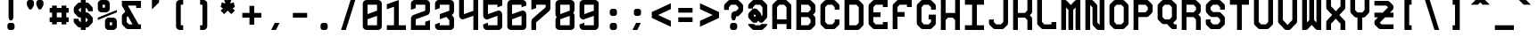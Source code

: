 SplineFontDB: 3.0
FontName: GeneraleMonoC
FullName: GeneraleMonoC
FamilyName: GeneraleMono
Weight: Regular
Copyright: Generale Mono is released under the SIL Open Font Licence v1.1 - 2017. \nOriginal font created by Ariel Martin Perez
UComments: "[EN]+AAoACgAA-Hey! you found the comment section!+AAoACgAA-Please tell me if ever you use G+AOkA-n+AOkA-rale Mono in any of your projects, if you're making a fork, if you've found errors in it, or what do you think of it.+AAoA-Here's my mail: contact@arielgraphisme.com+AAoA-And my website: www.arielgraphisme.com+AAoACgAA-I hope you enjoy G+AOkA-n+AOkA-rale Mono,+AAoACgAA-Ariel+AAoACgAA[FR]+AAoACgAA-Hey ! Tu as trouv+AOkA la section de commentaires !+AAoACgAA-S'il te plait, dis-moi si jamais tu utilises G+AOkA-n+AOkA-rale Mono dans l'un de tes projets, si tu penses cr+AOkA-er une variation, si tu as trouv+AOkA des erreurs dans le fichier ou ce que tu penses de cette fonte.+AAoACgAA-Voici mon courriel: contact@arielgraphisme.com+AAoA-Et mon site web: www.arielgraphisme.com+AAoACgAA-J'esp+AOgA-re que tu aimes G+AOkA-n+AOkA-rale Mono,+AAoACgAA-Ariel+AAoACgAA[ES]+AAoACgCh-Hey! +AKEA-Encontraste la secci+APMA-n de comentarios!+AAoACgAA-Por favor, dime si utilizas G+AOkA-n+AOkA-rale Mono en alguno de tus proyectos, si quieres crear una variaci+APMA-n, si has encontrado errores en la fuente o qu+AOkA te parece.+AAoACgAA-Aqu+AO0A tienes mi correo: contact@arielgraphisme.com+AAoA-Y mi p+AOEA-gina web: www.arielgraphisme.com+AAoACgAA-Espero que te guste G+AOkA-n+AOkA-rale Mono,+AAoACgAA-Ariel+AAoACgAA-2017-11-14: Created with FontForge (http://fontforge.org)"
Version: 001.500
ItalicAngle: 0
UnderlinePosition: -100
UnderlineWidth: 50
Ascent: 800
Descent: 200
InvalidEm: 0
LayerCount: 2
Layer: 0 0 "Back" 1
Layer: 1 0 "Fore" 0
XUID: [1021 434 -1460188140 3818975]
FSType: 0
OS2Version: 0
OS2_WeightWidthSlopeOnly: 0
OS2_UseTypoMetrics: 1
CreationTime: 1510095805
ModificationTime: 1528395361
PfmFamily: 17
TTFWeight: 400
TTFWidth: 5
LineGap: 90
VLineGap: 0
OS2TypoAscent: 0
OS2TypoAOffset: 1
OS2TypoDescent: 0
OS2TypoDOffset: 1
OS2TypoLinegap: 90
OS2WinAscent: 0
OS2WinAOffset: 1
OS2WinDescent: 0
OS2WinDOffset: 1
HheadAscent: 0
HheadAOffset: 1
HheadDescent: 0
HheadDOffset: 1
OS2CapHeight: 0
OS2XHeight: 0
OS2Vendor: 'PfEd'
MarkAttachClasses: 1
DEI: 91125
LangName: 1033
Encoding: Custom
UnicodeInterp: none
NameList: AGL For New Fonts
DisplaySize: -48
AntiAlias: 1
FitToEm: 1
WinInfo: 68 17 10
BeginPrivate: 1
BlueValues 13 [0 0 800 800]
EndPrivate
TeXData: 1 0 0 698351 349175 232783 838861 1048576 232783 783286 444596 497025 792723 393216 433062 380633 303038 157286 324010 404750 52429 2506097 1059062 262144
BeginChars: 232 232

StartChar: h
Encoding: 72 104 0
Width: 666
VWidth: 0
Flags: W
HStem: 0 21G<66.2998 199.6 466.3 599.7> 780 20G<66.2998 199.6 466.3 599.7>
VStem: 66.2998 133.3<0 288.9 422.2 800> 466.3 133.4<0 377.8 511.1 800>
LayerCount: 2
Back
Fore
SplineSet
466.299804688 511.099609375 m 1
 466.299804688 800 l 1
 599.700195312 800 l 1
 599.700195312 0 l 1
 466.299804688 0 l 1
 466.299804688 377.799804688 l 1
 199.599609375 288.900390625 l 1
 199.599609375 0 l 1
 66.2998046875 0 l 1
 66.2998046875 800 l 1
 199.599609375 800 l 1
 199.599609375 422.200195312 l 1
 466.299804688 511.099609375 l 1
EndSplineSet
Validated: 1
EndChar

StartChar: space
Encoding: 0 32 1
Width: 666
VWidth: 0
Flags: W
LayerCount: 2
Back
Fore
Validated: 1
EndChar

StartChar: exclam
Encoding: 1 33 2
Width: 666
VWidth: 0
Flags: W
HStem: -0.0996094 200.1<253.825 412.237> 780 20G<266.3 399.6> 780 20G<266.3 399.6>
VStem: 233 200.1<20.7626 179.137> 266.3 133.3<333.3 800>
LayerCount: 2
Back
Fore
SplineSet
399.599609375 333.299804688 m 1xc8
 366.299804688 266.700195312 l 1
 299.599609375 266.700195312 l 1
 266.299804688 333.299804688 l 1
 266.299804688 800 l 1
 399.599609375 800 l 1
 399.599609375 333.299804688 l 1xc8
233 133.299804688 m 2x90
 233 166.700195312 266.299804688 200 299.700195312 200 c 2
 366.400390625 200 l 2
 399.799804688 200 433.099609375 166.599609375 433.099609375 133.299804688 c 2
 433.099609375 66.599609375 l 2
 433.099609375 33.2001953125 399.700195312 -0.099609375 366.400390625 -0.099609375 c 2
 299.700195312 -0.099609375 l 2
 266.299804688 -0.099609375 233 33.2998046875 233 66.599609375 c 2
 233 133.299804688 l 2x90
EndSplineSet
Validated: 1
EndChar

StartChar: quotedbl
Encoding: 2 34 3
Width: 666
VWidth: 0
Flags: W
HStem: 533.3 266.7<169 235.7 435.6 502.3>
VStem: 102.4 199.899<614.55 779.137> 369 199.9<614.55 779.137>
LayerCount: 2
Back
Fore
SplineSet
302.5 733.299804688 m 1
 302.299804688 733.299804688 l 1
 302.299804688 666.599609375 l 2
 302.299804688 655 298.299804688 643.5 291.599609375 633.299804688 c 2
 235.700195312 533.299804688 l 1
 169 533.299804688 l 1
 113.099609375 633.299804688 l 2
 106.5 643.5 102.400390625 655 102.400390625 666.599609375 c 2
 102.400390625 733.299804688 l 2
 102.400390625 766.700195312 135.799804688 800 169.099609375 800 c 2
 235.799804688 800 l 2
 269.200195312 800 302.5 766.599609375 302.5 733.299804688 c 1
569.099609375 733.299804688 m 1
 568.900390625 733.299804688 l 1
 568.900390625 666.599609375 l 2
 568.900390625 655 564.900390625 643.5 558.200195312 633.299804688 c 2
 502.299804688 533.299804688 l 1
 435.599609375 533.299804688 l 1
 379.700195312 633.299804688 l 2
 373.099609375 643.5 369 655 369 666.599609375 c 2
 369 733.299804688 l 2
 369 766.700195312 402.400390625 800 435.700195312 800 c 2
 502.400390625 800 l 2
 535.799804688 800 569.099609375 766.599609375 569.099609375 733.299804688 c 1
EndSplineSet
Validated: 1
EndChar

StartChar: numbersign
Encoding: 3 35 4
Width: 666
VWidth: 0
Flags: W
HStem: 200.1 133.301<66.7002 133.5 266.7 400 533.3 600.1> 466.7 133.3<66.7002 133.5 266.7 400 533.3 600.1>
VStem: 133.5 133.2<133.3 200.1 333.4 466.7 600 666.8> 400.1 133.2<133.3 200.1 333.4 466.7 600 666.8>
LayerCount: 2
Back
Fore
SplineSet
266.700195312 333.400390625 m 1
 400.099609375 333.400390625 l 1
 400 466.700195312 l 1
 266.700195312 466.700195312 l 1
 266.700195312 333.400390625 l 1
600.099609375 466.700195312 m 1
 533.299804688 466.700195312 l 1
 533.299804688 333.400390625 l 1
 600.099609375 333.400390625 l 1
 600.099609375 200.099609375 l 1
 533.299804688 200.099609375 l 1
 533.299804688 133.299804688 l 1
 400 133.299804688 l 1
 400 200.099609375 l 1
 266.700195312 200.099609375 l 1
 266.700195312 133.299804688 l 1
 133.5 133.299804688 l 1
 133.5 200.099609375 l 1
 66.7001953125 200.099609375 l 1
 66.7001953125 333.400390625 l 1
 133.5 333.400390625 l 1
 133.5 466.700195312 l 1
 66.7001953125 466.700195312 l 1
 66.7001953125 600 l 1
 133.5 600 l 1
 133.5 666.799804688 l 1
 266.700195312 666.799804688 l 1
 266.700195312 600 l 1
 400.099609375 600 l 1
 400.099609375 666.799804688 l 1
 533.299804688 666.799804688 l 1
 533.299804688 600 l 1
 600.099609375 600 l 1
 600.099609375 466.700195312 l 1
EndSplineSet
Validated: 1
EndChar

StartChar: dollar
Encoding: 4 36 5
Width: 666
VWidth: 0
Flags: W
HStem: 0 21G<266.2 399.5> 780 20G<266.3 399.8>
VStem: 266.3 133.2<0 66.7002 200.6 333.6 467.5 598.9 733.3 800>
LayerCount: 2
Back
Fore
SplineSet
599.700195312 500 m 1
 466.299804688 500 l 1
 466.299804688 533.299804688 l 1
 465.700195312 533.299804688 l 1
 400.099609375 600 l 1
 399.5 600 l 1
 399.5 467.5 l 1
 417.200195312 467.599609375 430.299804688 467.700195312 432.799804688 467.700195312 c 0
 469.400390625 467.700195312 488.299804688 445.5 502.200195312 431.599609375 c 0
 513.299804688 419.900390625 551.599609375 381.599609375 563.299804688 370.5 c 0
 577.200195312 356.700195312 599.400390625 337.799804688 599.400390625 301.099609375 c 0
 599.400390625 291.599609375 599.400390625 242.700195312 599.400390625 233.299804688 c 0
 599.400390625 196.700195312 577.200195312 177.799804688 563.299804688 163.900390625 c 0
 551.599609375 152.799804688 513.299804688 114.5 502.200195312 102.799804688 c 0
 488.400390625 88.900390625 469.5 66.7001953125 432.799804688 66.7001953125 c 0
 430.5 66.7001953125 417.599609375 66.7001953125 399.5 66.7001953125 c 1
 399.5 0 l 1
 266.200195312 0 l 1
 266.200195312 66.7001953125 l 1
 248.099609375 66.7001953125 235.200195312 66.7001953125 232.900390625 66.7001953125 c 0
 196.299804688 66.7001953125 177.400390625 88.900390625 163.5 102.799804688 c 0
 152.400390625 114.5 114.099609375 152.799804688 102.400390625 163.900390625 c 0
 88.5 177.700195312 66.2998046875 196.599609375 66.2998046875 233.299804688 c 0
 66.2998046875 242.799804688 66.2998046875 300 66.2998046875 300 c 1
 199.599609375 300 l 1
 199.599609375 266.200195312 l 1
 266.299804688 200.599609375 l 1
 266.299804688 333.599609375 l 1
 248.799804688 333.5 236 333.400390625 233.5 333.400390625 c 0
 196.900390625 333.400390625 178 355.599609375 164.099609375 369.5 c 0
 153 381.200195312 114.700195312 419.5 103 430.599609375 c 0
 89.099609375 444.400390625 66.900390625 463.299804688 66.900390625 500 c 0
 66.900390625 509.5 66.900390625 557.299804688 66.900390625 566.700195312 c 0
 66.900390625 603.299804688 89.099609375 622.200195312 103 636.099609375 c 0
 114.700195312 647.200195312 153 685.5 164.099609375 697.200195312 c 0
 177.900390625 711.099609375 196.799804688 733.299804688 233.5 733.299804688 c 0
 235.799804688 733.299804688 248.5 733.299804688 266.299804688 733.299804688 c 1
 266.299804688 800 l 1
 399.799804688 800 l 1
 399.799804688 733.299804688 l 1
 417.900390625 733.299804688 430.799804688 733.299804688 433.099609375 733.299804688 c 0
 469.700195312 733.299804688 488.599609375 711.099609375 502.5 697.200195312 c 0
 513.599609375 685.5 551.900390625 647.200195312 563.599609375 636.099609375 c 0
 577.5 622.299804688 599.700195312 603.400390625 599.700195312 566.700195312 c 0
 599.700195312 557.200195312 599.700195312 500 599.700195312 500 c 1
466.299804688 266.599609375 m 1
 399.5 333.900390625 l 1
 399.5 200 l 1
 465.700195312 266.599609375 l 1
 466.299804688 266.599609375 l 1
199.599609375 533.299804688 m 1
 266.299804688 466.700195312 l 1
 266.299804688 598.900390625 l 1
 200.200195312 533.299804688 l 1
 199.599609375 533.299804688 l 1
EndSplineSet
Validated: 1
EndChar

StartChar: percent
Encoding: 5 37 6
Width: 666
VWidth: 0
Flags: W
HStem: 0 133.3<399.9 466.6> 200 133.3<399.9 466.6> 466.7 133.3<199.9 266.6> 666.7 133.3<199.9 266.6>
VStem: 66.5996 133.301<600 666.7> 266.6 133.301<133.3 200 600 666.7> 466.6 133.301<133.3 200>
CounterMasks: 1 0e
LayerCount: 2
Back
Fore
SplineSet
66.599609375 333.299804688 m 1
 599.900390625 533.299804688 l 1
 599.900390625 466.700195312 l 1
 66.599609375 266.700195312 l 1
 66.599609375 333.299804688 l 1
466.599609375 133.299804688 m 1
 466.599609375 200 l 1
 399.900390625 200 l 1
 399.900390625 133.299804688 l 1
 466.599609375 133.299804688 l 1
499.900390625 333.299804688 m 2
 549.900390625 333.299804688 599.900390625 283.299804688 599.900390625 233.299804688 c 2
 599.900390625 100 l 2
 599.900390625 50 549.900390625 0 499.900390625 0 c 2
 366.599609375 0 l 2
 316.599609375 0 266.599609375 50 266.599609375 100 c 2
 266.599609375 233.299804688 l 2
 266.599609375 283.299804688 316.599609375 333.299804688 366.599609375 333.299804688 c 2
 499.900390625 333.299804688 l 2
199.900390625 666.700195312 m 1
 199.900390625 600 l 1
 266.599609375 600 l 1
 266.599609375 666.700195312 l 1
 199.900390625 666.700195312 l 1
166.599609375 466.700195312 m 2
 116.599609375 466.700195312 66.599609375 516.700195312 66.599609375 566.700195312 c 2
 66.599609375 700 l 2
 66.599609375 750 116.599609375 800 166.599609375 800 c 2
 300 800 l 2
 350 800 400 750 400 700 c 2
 400 566.700195312 l 2
 400 516.700195312 350 466.700195312 300 466.700195312 c 2
 166.599609375 466.700195312 l 2
EndSplineSet
Validated: 1
EndChar

StartChar: ampersand
Encoding: 6 38 7
Width: 666
VWidth: 0
Flags: HMW
LayerCount: 2
Back
Fore
SplineSet
533 133 m 1
 600 133 l 1
 600 0 l 1
 600 0 242 0 233 0 c 0
 196 0 177 22 164 36 c 0
 152 48 114 86 102 97 c 0
 88 111 66 130 66 167 c 0
 66 176 66 357 66 367 c 0
 66 403 88 422 102 436 c 0
 114 447 150 483 162 496 c 1
 66 667 l 1
 66 800 l 1
 600 800 l 1
 600 600 l 1
 466 600 l 1
 466 667 l 1
 233 667 l 1
 533 133 l 1
266 133 m 1
 366 133 l 1
 234 368 l 1
 200 333 l 1
 200 200 l 1
 266 133 l 1
EndSplineSet
Validated: 1
EndChar

StartChar: quotesingle
Encoding: 7 39 8
Width: 666
VWidth: 0
Flags: W
HStem: 533.3 266.7 780 20G<233 433>
VStem: 233 200<466.6 533.3>
LayerCount: 2
Back
Fore
SplineSet
233 800 m 1x60
 433 800 l 1x60
 433 733.299804688 l 1
 233 533.299804688 l 1xa0
 233 800 l 1x60
EndSplineSet
Validated: 1
EndChar

StartChar: parenleft
Encoding: 8 40 9
Width: 666
VWidth: 0
Flags: W
HStem: 0 133.3<366.3 433> 666.7 133.3<366.3 433>
VStem: 233 200<42.4149 133.3 666.7 757.585>
LayerCount: 2
Back
Fore
SplineSet
433 666.700195312 m 1
 366.299804688 666.700195312 l 1
 366.299804688 133.299804688 l 1
 433 133.299804688 l 1
 433 0 l 1
 333 0 l 2
 283 0 233 50 233 100 c 2
 233 700 l 2
 233 750 283 800 333 800 c 2
 433 800 l 1
 433 666.700195312 l 1
EndSplineSet
Validated: 1
EndChar

StartChar: parenright
Encoding: 9 41 10
Width: 666
VWidth: 0
Flags: W
HStem: 0 133.3<233 299.7> 666.7 133.3<233 299.7>
VStem: 233 200<42.4149 133.3 666.7 757.585>
LayerCount: 2
Back
Fore
SplineSet
233 666.700195312 m 1
 233 800 l 1
 333 800 l 2
 383 800 433 750 433 700 c 2
 433 100 l 2
 433 50 383 0 333 0 c 2
 233 0 l 1
 233 133.299804688 l 1
 299.700195312 133.299804688 l 1
 299.700195312 666.700195312 l 1
 233 666.700195312 l 1
EndSplineSet
Validated: 1
EndChar

StartChar: asterisk
Encoding: 10 42 11
Width: 666
VWidth: 0
Flags: W
HStem: 780 20G<233 433> 780 20G<233 433>
LayerCount: 2
Back
Fore
SplineSet
533 600 m 1x80
 466.299804688 566.700195312 l 1
 533 500 l 1
 433 400 l 1
 333 500 l 1
 233 400 l 1
 133 500 l 1
 199.599609375 566.700195312 l 1
 133 600 l 1
 166.299804688 733.299804688 l 1
 266.299804688 700 l 1
 233 800 l 1
 433 800 l 1
 399.599609375 700 l 1
 499.599609375 733.299804688 l 1
 533 600 l 1x80
EndSplineSet
Validated: 1
EndChar

StartChar: plus
Encoding: 11 43 12
Width: 666
VWidth: 0
Flags: W
HStem: 333.3 133.4<66.4004 266.4 399.7 599.7>
VStem: 266.4 133.3<133.3 333.3 466.7 666.7>
LayerCount: 2
Back
Fore
SplineSet
599.700195312 466.700195312 m 1
 599.700195312 333.299804688 l 1
 399.700195312 333.299804688 l 1
 399.700195312 133.299804688 l 1
 266.400390625 133.299804688 l 1
 266.400390625 333.299804688 l 1
 66.400390625 333.299804688 l 1
 66.400390625 466.700195312 l 1
 266.400390625 466.700195312 l 1
 266.400390625 666.700195312 l 1
 399.700195312 666.700195312 l 1
 399.700195312 466.700195312 l 1
 599.700195312 466.700195312 l 1
EndSplineSet
Validated: 1
EndChar

StartChar: comma
Encoding: 12 44 13
Width: 666
VWidth: 0
Flags: W
HStem: 0 200<299.8 333.1>
VStem: 199.8 233.3
LayerCount: 2
Back
Fore
SplineSet
199.799804688 0 m 1
 299.799804688 200 l 1
 433.099609375 200 l 1
 333.099609375 0 l 1
 199.799804688 0 l 1
EndSplineSet
Validated: 524289
EndChar

StartChar: hyphen
Encoding: 13 45 14
Width: 666
VWidth: 0
Flags: W
HStem: 333.4 133.3<133 533>
LayerCount: 2
Back
Fore
SplineSet
133 333.400390625 m 1
 133 466.700195312 l 1
 533 466.700195312 l 1
 533 333.400390625 l 1
 133 333.400390625 l 1
EndSplineSet
Validated: 1
EndChar

StartChar: period
Encoding: 14 46 15
Width: 666
VWidth: 0
Flags: W
HStem: -0.0996094 200.1<253.825 412.237>
VStem: 233 200.1<20.7626 179.137>
LayerCount: 2
Back
Fore
SplineSet
233 133.299804688 m 2
 233 166.700195312 266.299804688 200 299.700195312 200 c 2
 366.400390625 200 l 2
 399.799804688 200 433.099609375 166.599609375 433.099609375 133.299804688 c 2
 433.099609375 66.599609375 l 2
 433.099609375 33.2001953125 399.700195312 -0.099609375 366.400390625 -0.099609375 c 2
 299.700195312 -0.099609375 l 2
 266.299804688 -0.099609375 233 33.2998046875 233 66.599609375 c 2
 233 133.299804688 l 2
EndSplineSet
Validated: 1
EndChar

StartChar: slash
Encoding: 15 47 16
Width: 666
VWidth: 0
Flags: W
HStem: 0 21G<133 272.967> 0 21G<133 272.967> 780 20G<393.033 533> 780 20G<393.033 533>
LayerCount: 2
Back
Fore
SplineSet
133 0 m 1xa0
 399.700195312 800 l 1
 533 800 l 1
 266.299804688 0 l 1
 133 0 l 1xa0
EndSplineSet
Validated: 1
EndChar

StartChar: zero
Encoding: 16 48 17
Width: 666
VWidth: 0
Flags: W
HStem: 0 133.3<199.6 466.3> 666.7 133.3<199.6 466.3>
VStem: 66.2998 133.3<133.3 288.8 422.2 666.7> 466.3 133.4<133.3 377.7 511.1 666.7>
LayerCount: 2
Back
Fore
SplineSet
66.2998046875 99.2998046875 m 1
 66.2998046875 700 l 2
 66.2998046875 750 116.299804688 800 166.299804688 800 c 2
 499.700195312 800 l 2
 549.700195312 800 599.700195312 750 599.700195312 700 c 2
 599.700195312 100 l 2
 599.700195312 50 549.700195312 0 499.700195312 0 c 2
 166.400390625 0 l 2
 116.599609375 0 66.7001953125 49.5 66.2998046875 99.2998046875 c 1
199.599609375 666.700195312 m 1
 199.599609375 422.200195312 l 1
 466.299804688 511.099609375 l 1
 466.299804688 666.700195312 l 1
 199.599609375 666.700195312 l 1
466.299804688 377.700195312 m 1
 199.599609375 288.799804688 l 1
 199.599609375 133.299804688 l 1
 466.299804688 133.299804688 l 1
 466.299804688 377.700195312 l 1
EndSplineSet
Validated: 1
EndChar

StartChar: one
Encoding: 17 49 18
Width: 666
VWidth: 0
Flags: W
HStem: 0 133.3<66.2998 266.3 399.7 599.7> 780 20G<339.599 399.603>
VStem: 266.3 133.4<133.3 622.2>
LayerCount: 2
Back
Fore
SplineSet
399.599609375 800 m 1
 399.700195312 133.299804688 l 1
 599.700195312 133.299804688 l 1
 599.700195312 0 l 1
 66.2998046875 0 l 1
 66.2998046875 133.299804688 l 1
 266.299804688 133.299804688 l 1
 266.299804688 622.200195312 l 1
 66.2998046875 555.599609375 l 1
 66.2998046875 688.900390625 l 1
 399.599609375 800 l 1
EndSplineSet
Validated: 1
EndChar

StartChar: two
Encoding: 18 50 19
Width: 666
VWidth: 0
Flags: W
HStem: 0 133.4<199.6 466.3> 666.6 133.4<199.6 466.3>
VStem: 66.2998 133.3<133.4 289.2 577.7 666.6> 466.3 133.3<133.4 222.3 511.4 666.6>
LayerCount: 2
Back
Fore
SplineSet
599.599609375 266.700195312 m 1
 599.599609375 0 l 1
 66.2998046875 0 l 1
 66.2998046875 300.299804688 l 2
 66.2998046875 350.299804688 100.099609375 387.099609375 133 400.299804688 c 2
 466.299804688 511.400390625 l 1
 466.299804688 666.599609375 l 1
 199.599609375 666.599609375 l 1
 199.599609375 577.700195312 l 1
 66.2998046875 533.299804688 l 1
 66.2998046875 700.299804688 l 2
 66.5 750.200195312 116.400390625 800 166.299804688 800 c 2
 499.599609375 800 l 2
 549.5 800 599.400390625 750.200195312 599.700195312 700.299804688 c 2
 599.700195312 500.299804688 l 2
 599.700195312 450.299804688 565.900390625 413.5 533 400.299804688 c 2
 199.599609375 289.200195312 l 1
 199.599609375 133.400390625 l 1
 466.299804688 133.400390625 l 1
 466.299804688 222.299804688 l 1
 599.599609375 266.700195312 l 1
EndSplineSet
Validated: 1
EndChar

StartChar: three
Encoding: 19 51 20
Width: 666
VWidth: 0
Flags: W
HStem: 0 133.4<199.6 466.3> 666.6 133.4<199.6 466.3>
VStem: 66.2998 133.3<133.4 155.6 577.7 666.6> 466.3 133.3<133.4 266.8 511.1 666.6>
LayerCount: 2
Back
Fore
SplineSet
499.599609375 800 m 2
 549.599609375 800 599.599609375 750 599.599609375 700 c 2
 599.599609375 500 l 2
 599.599609375 450 565.799804688 413.200195312 532.900390625 400 c 1
 532.900390625 400 532.900390625 400 570.599609375 362.700195312 c 0
 588.599609375 344.900390625 599.599609375 325.400390625 599.599609375 300 c 2
 599.599609375 100 l 2
 599.599609375 50 549.599609375 0 499.599609375 0 c 2
 166.299804688 0 l 2
 116.299804688 0 66.2998046875 50 66.2998046875 100 c 2
 66.2998046875 155.599609375 l 1
 199.599609375 200 l 1
 199.599609375 133.400390625 l 1
 466.299804688 133.400390625 l 1
 466.299804688 266.799804688 l 1
 383 350.099609375 l 1
 199.599609375 289 l 1
 199.599609375 422.200195312 l 1
 466.299804688 511.099609375 l 1
 466.299804688 666.599609375 l 1
 199.599609375 666.599609375 l 1
 199.599609375 577.700195312 l 1
 66.2998046875 533.299804688 l 1
 66.2998046875 700 l 2
 66.2998046875 750 116.299804688 800 166.299804688 800 c 2
 499.599609375 800 l 2
EndSplineSet
Validated: 1
EndChar

StartChar: four
Encoding: 20 52 21
Width: 666
VWidth: 0
Flags: W
HStem: 0 21G<466.3 599.6> 780 20G<66.2998 199.6 466.3 599.6>
VStem: 66.2998 133.3<422.2 800> 466.3 133.3<0 377.8 511.1 800>
LayerCount: 2
Back
Fore
SplineSet
466.299804688 800 m 1
 599.599609375 800 l 1
 599.599609375 0 l 1
 466.299804688 0 l 1
 466.299804688 377.799804688 l 1
 466.299804688 377.799804688 466.299804688 377.799804688 199.599609375 289.799804688 c 0
 188.599609375 286.200195312 178.5 283 166.299804688 283 c 0
 116.299804688 283 66.2998046875 333 66.2998046875 383 c 2
 66.2998046875 800 l 1
 199.599609375 800 l 1
 199.599609375 422.200195312 l 1
 466.299804688 511.099609375 l 1
 466.299804688 800 l 1
EndSplineSet
Validated: 1
EndChar

StartChar: five
Encoding: 21 53 22
Width: 666
VWidth: 0
Flags: W
HStem: 0 133.4<199.7 466.4> 666.7 133.3<199.7 466.4>
VStem: 66.4004 133.3<133.4 155.6 422.2 666.7> 466.4 133.3<133.4 377.8 644.4 666.7>
LayerCount: 2
Back
Fore
SplineSet
66.400390625 800 m 1
 599.700195312 800 l 1
 599.700195312 644.400390625 l 1
 466.400390625 600 l 1
 466.400390625 666.700195312 l 1
 199.700195312 666.700195312 l 1
 199.700195312 666.400390625 l 1
 199.700195312 422.200195312 l 1
 199.700195312 422.200195312 411.400390625 492 466.400390625 510.200195312 c 0
 477.400390625 513.799804688 487.5 517 499.700195312 517 c 0
 549.700195312 517 599.700195312 467 599.700195312 417 c 2
 599.700195312 100 l 2
 599.700195312 50 549.700195312 0 499.700195312 0 c 2
 166.400390625 0 l 2
 116.400390625 0 66.400390625 50 66.400390625 100 c 2
 66.400390625 155.599609375 l 1
 199.700195312 200 l 1
 199.700195312 133.400390625 l 1
 466.400390625 133.400390625 l 1
 466.400390625 133.700195312 l 1
 466.400390625 377.799804688 l 1
 466.400390625 377.799804688 254.700195312 308 199.700195312 289.799804688 c 0
 188.700195312 286.200195312 178.599609375 283 166.400390625 283 c 0
 116.400390625 283 66.400390625 333 66.400390625 383 c 2
 66.400390625 800 l 1
EndSplineSet
Validated: 1
EndChar

StartChar: six
Encoding: 22 54 23
Width: 666
VWidth: 0
Flags: W
HStem: 0 133.4<199.6 466.3> 666.7 133.3<199.6 466.3>
VStem: 66.2998 133.3<133.4 288.9 422.2 666.7> 466.3 133.3<133.4 377.8 644.4 666.7>
LayerCount: 2
Back
Fore
SplineSet
499.599609375 800 m 2
 549.649877126 800 599.599760884 750.100383891 599.599760884 700.150651439 c 0
 599.599609375 700 l 2
 599.599609375 644.400390625 l 1
 466.299804688 600 l 1
 466.299804688 666.700195312 l 1
 199.599609375 666.700195312 l 1
 199.599609375 422.200195312 l 1
 199.599609375 422.200195312 199.599609375 422.200195312 466.299804688 510.200195312 c 0
 477.299804688 513.799804688 487.400390625 517 499.599609375 517 c 0
 549.599609375 517 599.599609375 467 599.599609375 417 c 2
 599.599609375 100 l 2
 599.599609375 50 549.599609375 0 499.599609375 0 c 2
 166.299804688 0 l 2
 116.299804688 0 66.2998046875 50 66.2998046875 83.599609375 c 2
 66.2998046875 683.599609375 l 2
 66.2998046875 750 116.299804688 800 166.299804688 800 c 2
 499.599609375 800 l 2
466.299804688 377.799804688 m 1
 199.599609375 288.900390625 l 1
 199.599609375 133.400390625 l 1
 466.299804688 133.400390625 l 1
 466.299804688 133.700195312 l 1
 466.299804688 377.799804688 l 1
EndSplineSet
Validated: 1
EndChar

StartChar: seven
Encoding: 23 55 24
Width: 666
VWidth: 0
Flags: W
HStem: 0 21G<66.2998 199.6> 666.6 133.4<199.6 466.3>
VStem: 66.2998 133.3<0 200 577.7 666.6> 466.3 133.3<600 666.6>
LayerCount: 2
Back
Fore
SplineSet
66.2998046875 533.299804688 m 1
 66.2998046875 800 l 1
 599.599609375 800 l 1
 599.599609375 577.900390625 l 2
 599.599609375 545.299804688 586.799804688 516.700195312 566.299804688 499.900390625 c 0
 199.599609375 200 199.599609375 200 199.599609375 200 c 1
 199.599609375 0 l 1
 66.2998046875 0 l 1
 66.2998046875 222.099609375 l 2
 66.2998046875 254.700195312 79.099609375 283.299804688 99.599609375 300.099609375 c 0
 466.299804688 600 466.299804688 600 466.299804688 600 c 1
 466.299804688 666.599609375 l 1
 199.599609375 666.599609375 l 1
 199.599609375 577.700195312 l 1
 66.2998046875 533.299804688 l 1
EndSplineSet
Validated: 1
EndChar

StartChar: eight
Encoding: 24 56 25
Width: 666
VWidth: 0
Flags: W
HStem: 0 133<200 466> 666.4 133.6<200 466>
VStem: 66.4004 133.6<133 288.6 422.2 666.4> 466 133.6<133.6 377.8 511.4 667>
LayerCount: 2
Back
Fore
SplineSet
599.599609375 533.599609375 m 2
 599.5 500.299804688 584 472.799804688 564.099609375 454.299804688 c 1
 585 437.099609375 599.599609375 411.599609375 599.599609375 386 c 2
 599.599609375 100 l 2
 599.599609375 50 549.299804688 0 499.299804688 0 c 2
 166.700195312 0 l 2
 116.700195312 0 66.400390625 49.7001953125 66.400390625 99.7001953125 c 2
 66.400390625 266.400390625 l 2
 66.5 299.799804688 82 327.200195312 101.900390625 345.700195312 c 1
 81 362.900390625 66.400390625 388.400390625 66.400390625 414 c 2
 66.400390625 700 l 2
 66.400390625 750 116.700195312 800 166.700195312 800 c 2
 499.299804688 800 l 2
 549.299804688 800 599.599609375 750.299804688 599.599609375 700.299804688 c 2
 599.599609375 533.599609375 l 2
466 133.599609375 m 1
 466 377.799804688 l 1
 200 288.599609375 l 1
 200 133 l 1
 466 133.599609375 l 1
466 511.400390625 m 1
 466 667 l 1
 200 666.400390625 l 1
 200 422.200195312 l 1
 466 511.400390625 l 1
EndSplineSet
Validated: 1
EndChar

StartChar: nine
Encoding: 25 57 26
Width: 666
VWidth: 0
Flags: W
HStem: 0 133.3<199.6 466.3> 666.6 133.4<199.6 466.3>
VStem: 66.2998 133.3<133.3 155.6 422.2 666.6> 466.3 133.3<133.3 377.8 511.1 666.6>
LayerCount: 2
Back
Fore
SplineSet
166.299804688 0 m 2
 116.250024731 0 66.2996561038 49.9005887693 66.2996561038 99.85080901 c 0
 66.2996561038 99.9005393072 66.2997056153 99.9502696536 66.2998046875 100 c 2
 66.2998046875 155.599609375 l 1
 199.599609375 200 l 1
 199.599609375 133.299804688 l 1
 466.299804688 133.299804688 l 1
 466.299804688 377.799804688 l 1
 466.299804688 377.799804688 466.299804688 377.799804688 199.599609375 289.799804688 c 0
 188.599609375 286.200195312 178.5 283 166.299804688 283 c 0
 116.299804688 283 66.2998046875 333 66.2998046875 383 c 2
 66.2998046875 700 l 2
 66.2998046875 750 116.299804688 800 166.299804688 800 c 2
 499.599609375 800 l 2
 549.599609375 800 599.599609375 750 599.599609375 716.400390625 c 2
 599.599609375 116.400390625 l 2
 599.599609375 50 549.599609375 0 499.599609375 0 c 2
 166.299804688 0 l 2
199.599609375 422.200195312 m 1
 466.299804688 511.099609375 l 1
 466.299804688 666.599609375 l 1
 199.599609375 666.599609375 l 1
 199.599609375 666.299804688 l 1
 199.599609375 422.200195312 l 1
EndSplineSet
Validated: 1
EndChar

StartChar: colon
Encoding: 26 58 27
Width: 666
VWidth: 0
Flags: W
HStem: -0.0996094 200.1<259.425 417.838> 399.9 200.1<259.425 417.838>
VStem: 238.6 200.101<20.7626 179.137 420.763 579.137>
LayerCount: 2
Back
Fore
SplineSet
238.599609375 133.299804688 m 2
 238.599609375 166.700195312 271.900390625 200 305.299804688 200 c 2
 372 200 l 2
 405.400390625 200 438.700195312 166.599609375 438.700195312 133.299804688 c 2
 438.700195312 66.599609375 l 2
 438.700195312 33.2001953125 405.299804688 -0.099609375 372 -0.099609375 c 2
 305.299804688 -0.099609375 l 2
 271.900390625 -0.099609375 238.599609375 33.2998046875 238.599609375 66.599609375 c 2
 238.599609375 133.299804688 l 2
238.599609375 533.299804688 m 2
 238.599609375 566.700195312 271.900390625 600 305.299804688 600 c 2
 372 600 l 2
 405.400390625 600 438.700195312 566.599609375 438.700195312 533.299804688 c 2
 438.700195312 466.599609375 l 2
 438.700195312 433.200195312 405.299804688 399.900390625 372 399.900390625 c 2
 305.299804688 399.900390625 l 2
 271.900390625 399.900390625 238.599609375 433.299804688 238.599609375 466.599609375 c 2
 238.599609375 533.299804688 l 2
EndSplineSet
Validated: 1
EndChar

StartChar: semicolon
Encoding: 27 59 28
Width: 666
VWidth: 0
Flags: W
HStem: 0 21G<199.8 343.1> 399.9 200.1<259.525 417.838>
VStem: 238.7 200<420.763 579.137>
LayerCount: 2
Back
Fore
SplineSet
238.700195312 533.299804688 m 2
 238.700195312 566.700195312 272 600 305.299804688 600 c 2
 372 600 l 2
 405.400390625 600 438.700195312 566.599609375 438.700195312 533.299804688 c 2
 438.700195312 466.599609375 l 2
 438.700195312 433.200195312 405.299804688 399.900390625 372 399.900390625 c 2
 305.400390625 399.900390625 l 2
 272 399.900390625 238.700195312 433.299804688 238.700195312 466.599609375 c 2
 238.700195312 533.299804688 l 2
199.799804688 0 m 1
 299.799804688 200 l 1
 433.099609375 200 l 1
 333.099609375 0 l 1
 199.799804688 0 l 1
EndSplineSet
Validated: 524289
EndChar

StartChar: less
Encoding: 28 60 29
Width: 666
VWidth: 0
Flags: W
LayerCount: 2
Back
Fore
SplineSet
599.700195312 733.299804688 m 1
 599.700195312 566.700195312 l 1
 244.099609375 400 l 1
 599.700195312 233.299804688 l 1
 599.700195312 66.7001953125 l 1
 66.2998046875 316.700195312 l 1
 66.2998046875 483.299804688 l 1
 599.700195312 733.299804688 l 1
EndSplineSet
Validated: 1
EndChar

StartChar: equal
Encoding: 29 61 30
Width: 666
VWidth: 0
Flags: W
HStem: 200.1 133.301<133 533> 466.7 133.3<133 533>
LayerCount: 2
Back
Fore
SplineSet
133 200.099609375 m 1
 133 333.400390625 l 1
 533 333.400390625 l 1
 533 200.099609375 l 1
 133 200.099609375 l 1
133 466.700195312 m 1
 133 600 l 1
 533 600 l 1
 533 466.700195312 l 1
 133 466.700195312 l 1
EndSplineSet
Validated: 1
EndChar

StartChar: greater
Encoding: 30 62 31
Width: 666
VWidth: 0
Flags: W
LayerCount: 2
Back
Fore
SplineSet
66.2998046875 733.299804688 m 1
 599.700195312 483.299804688 l 1
 599.700195312 316.700195312 l 1
 66.2998046875 66.7001953125 l 1
 66.2998046875 233.299804688 l 1
 421.900390625 400 l 1
 66.2998046875 566.700195312 l 1
 66.2998046875 733.299804688 l 1
EndSplineSet
Validated: 1
EndChar

StartChar: question
Encoding: 31 63 32
Width: 666
VWidth: 0
Flags: W
HStem: -0 200<253.863 412.237> 666.7 133.3<266.5 400.4>
VStem: 66.5 133.3<533.4 600> 233 200.1<20.8627 179.188>
LayerCount: 2
Back
Fore
SplineSet
366.400390625 200 m 2
 399.799804688 200 433.099609375 166.700195312 433.099609375 133.400390625 c 2
 433.099609375 66.7001953125 l 2
 433.099609375 33.2998046875 399.700195312 -0 366.400390625 -0 c 2
 299.700195312 -0 l 2
 266.400390625 -0 233 33.400390625 233 66.7001953125 c 2
 233 133.400390625 l 2
 233 166.700195312 266.400390625 200 299.700195312 200 c 2
 366.400390625 200 l 2
563.599609375 702.799804688 m 0
 577.5 688.900390625 599.700195312 670 599.799804688 633.200195312 c 0
 599.799804688 623.700195312 599.799804688 542.799804688 599.799804688 533.599609375 c 0
 599.799804688 497 577.599609375 478.099609375 563.700195312 464.200195312 c 0
 552 453.099609375 513.700195312 414.799804688 502.599609375 403.099609375 c 0
 488.799804688 389.200195312 469.900390625 367 433.200195312 367 c 0
 423.799804688 367 399.900390625 367 399.900390625 367 c 1
 399.900390625 333.299804688 l 1
 366.5 266.599609375 l 1
 299.799804688 266.599609375 l 1
 266.5 333.299804688 l 1
 266.5 400 l 2
 266.5 450 316.700195312 500 366.700195312 500 c 2
 400.299804688 500 l 1
 466.5 567.099609375 l 1
 466.5 600 l 1
 400.400390625 666.700195312 l 1
 266.5 666.700195312 l 1
 199.799804688 600 l 1
 199.799804688 533.400390625 l 1
 66.5 533.400390625 l 1
 66.5 533.400390625 66.5 533.400390625 66.5 633.400390625 c 0
 66.5 670 88.7001953125 688.900390625 102.599609375 702.799804688 c 0
 114.299804688 713.900390625 152.599609375 752.200195312 163.700195312 763.900390625 c 0
 177.5 777.799804688 196.400390625 800 233.099609375 800 c 0
 242.5 800 423.700195312 800 433.099609375 800 c 0
 469.700195312 800 488.599609375 777.799804688 502.5 763.900390625 c 0
 513.599609375 752.200195312 551.900390625 713.900390625 563.599609375 702.799804688 c 0
EndSplineSet
Validated: 1
EndChar

StartChar: at
Encoding: 32 64 33
Width: 666
VWidth: 0
Flags: W
HStem: -0 133.3<266.2 400.1> 666.7 133.3<266.8 400.7>
VStem: 466.8 133.3<400 600>
LayerCount: 2
Back
Fore
SplineSet
564 702.799804688 m 0
 577.900390625 688.900390625 600.099609375 670 600.099609375 633.299804688 c 0
 600.099609375 625.900390625 600.099609375 366.599609375 600.099609375 366.599609375 c 2
 600.099609375 330 577.900390625 311.099609375 564 297.200195312 c 0
 552.299804688 286.099609375 514 247.799804688 502.900390625 236.099609375 c 0
 489.099609375 222.200195312 470.099609375 200 433.5 200 c 0
 396.900390625 200 378 222.200195312 364.099609375 236.099609375 c 0
 361.099609375 239.299804688 356.099609375 244.400390625 350.200195312 250.299804688 c 1
 344.299804688 244.299804688 339.299804688 239.200195312 336.299804688 236.099609375 c 0
 322.5 222.200195312 303.599609375 200 266.900390625 200 c 2
 266.900390625 200 233.5 200 233.5 200 c 2
 196.900390625 200 178 222.200195312 164.099609375 236.099609375 c 0
 153 247.799804688 114.700195312 286.099609375 103 297.200195312 c 0
 89.099609375 311 66.900390625 329.900390625 66.900390625 366.599609375 c 0
 66.900390625 366.700195312 66.900390625 400.400390625 66.900390625 400.5 c 0
 66.900390625 437.099609375 89.099609375 456 103 469.900390625 c 0
 114.700195312 481 153 519.299804688 164.099609375 531 c 0
 177.900390625 544.900390625 196.799804688 567.099609375 233.5 567.099609375 c 2
 233.5 567.099609375 266.900390625 567.099609375 266.900390625 567.099609375 c 2
 303.5 567.099609375 322.400390625 544.900390625 336.299804688 531 c 0
 347.400390625 519.299804688 385.700195312 481 397.400390625 469.900390625 c 0
 411.299804688 456.099609375 433.5 437.200195312 433.5 400.5 c 0
 433.5 400.400390625 433.5 367.200195312 433.5 367.200195312 c 1
 466.799804688 400 l 1
 466.799804688 600 l 1
 400.700195312 666.700195312 l 1
 266.799804688 666.700195312 l 1
 200.099609375 600 l 1
 200.099609375 566.599609375 l 1
 66.7998046875 566.599609375 l 1
 66.7998046875 566.599609375 66.7998046875 593 66.7998046875 633.299804688 c 0
 66.7998046875 670 89 688.900390625 103 702.799804688 c 0
 114.700195312 713.900390625 153 752.200195312 164.099609375 763.900390625 c 0
 177.900390625 777.799804688 196.799804688 800 233.5 800 c 0
 242.900390625 800 424.099609375 800 433.5 800 c 0
 470.099609375 800 489 777.799804688 502.900390625 763.900390625 c 0
 514 752.200195312 552.299804688 713.900390625 564 702.799804688 c 0
250.400390625 350 m 1
 283.799804688 383.900390625 l 1
 249.900390625 417.299804688 l 1
 216.5 383.400390625 l 1
 250.400390625 350 l 1
400.099609375 133.299804688 m 1
 433.5 166.599609375 l 1
 600 166.599609375 l 1
 600 130 577.799804688 111.099609375 563.900390625 97.2001953125 c 0
 552.200195312 86.099609375 513.900390625 47.7998046875 502.799804688 36.099609375 c 0
 489 22.2001953125 470.099609375 -0 433.400390625 -0 c 0
 424 -0 242.799804688 -0 233.400390625 -0 c 0
 196.799804688 -0 177.900390625 22.2001953125 164 36.099609375 c 0
 152.900390625 47.7998046875 114.599609375 86.099609375 102.900390625 97.2001953125 c 0
 89 111 66.7998046875 129.900390625 66.7998046875 166.599609375 c 1
 233.099609375 166.599609375 l 1
 266.200195312 133.299804688 l 1
 400.099609375 133.299804688 l 1
EndSplineSet
Validated: 1
EndChar

StartChar: A
Encoding: 33 65 34
Width: 666
VWidth: 0
Flags: W
HStem: 0.0996094 20.9004G<66.4004 199.7 466.4 599.7> 133.3 133.4<199.7 466.4> 666.7 133.3<265.8 400.2>
VStem: 66.4004 133.199<0.0996094 133.3 266.7 600> 466.4 133.3<0 133.3 266.7 600>
LayerCount: 2
Back
Fore
SplineSet
563.5 702.799804688 m 0
 577.400390625 688.900390625 599.700195312 670 599.700195312 633.299804688 c 0
 599.700195312 623.900390625 599.700195312 0 599.700195312 0 c 1
 466.400390625 0 l 1
 466.400390625 133.299804688 l 1
 199.700195312 133.299804688 l 1
 199.700195312 0.099609375 l 1
 66.400390625 0.099609375 l 1
 66.400390625 0.099609375 66.400390625 624 66.400390625 633.400390625 c 0
 66.400390625 670 88.599609375 688.900390625 102.5 702.799804688 c 0
 114.200195312 713.900390625 152.5 752.200195312 163.599609375 763.900390625 c 0
 177.400390625 777.799804688 196.299804688 800 233 800 c 0
 242.400390625 800 423.599609375 800 433 800 c 0
 469.599609375 800 488.5 777.799804688 502.400390625 763.900390625 c 0
 513.5 752.200195312 551.799804688 713.900390625 563.5 702.799804688 c 0
466.299804688 266.700195312 m 1
 466.400390625 266.700195312 l 1
 466.400390625 600 l 1
 465.799804688 600 l 1
 400.200195312 666.700195312 l 1
 265.799804688 666.700195312 l 1
 200.200195312 600 l 1
 199.599609375 600 l 1
 199.599609375 266.700195312 l 1
 466.299804688 266.700195312 l 1
EndSplineSet
Validated: 1
EndChar

StartChar: B
Encoding: 34 66 35
Width: 666
VWidth: 0
Flags: W
HStem: 0 133.4<199.7 400.2> 333.4 133.3<199.7 400.2> 666.7 133.3<199.6 400.2>
VStem: 66.4004 133.3<133.4 333.4 466.7 666.7> 466.4 133.3<200.1 266.7 533.4 600>
LayerCount: 2
Back
Fore
SplineSet
563.599609375 702.799804688 m 0
 577.5 688.900390625 599.700195312 670 599.700195312 633.200195312 c 0
 599.700195312 623.799804688 599.700195312 509.299804688 599.700195312 499.900390625 c 0
 599.700195312 463.299804688 577.5 444.400390625 563.599609375 430.5 c 0
 551.900390625 419.299804688 541.900390625 408.799804688 533 399.900390625 c 1
 541.900390625 391 551.900390625 380.400390625 563.599609375 369.299804688 c 0
 577.5 355.5 599.700195312 336.599609375 599.700195312 299.900390625 c 0
 599.700195312 290.5 599.700195312 176 599.700195312 166.599609375 c 0
 599.700195312 130 577.5 111.099609375 563.599609375 97.2001953125 c 0
 551.900390625 86.099609375 513.599609375 47.7998046875 502.5 36.099609375 c 0
 488.700195312 22.2001953125 469.799804688 0 433.099609375 0 c 0
 423.599609375 0 66.400390625 0 66.400390625 0 c 1
 66.400390625 800 l 1
 66.400390625 800 423.599609375 800 433 800 c 0
 469.700195312 800 488.599609375 777.799804688 502.5 763.900390625 c 0
 513.599609375 752.200195312 551.900390625 713.900390625 563.599609375 702.799804688 c 0
466.400390625 265.599609375 m 1
 466.5 265.599609375 l 1
 466.5 266.700195312 l 1
 465.900390625 266.700195312 l 1
 400.299804688 333.400390625 l 2
 400.099609375 333.400390625 399.900390625 333.400390625 399.700195312 333.400390625 c 2
 199.700195312 333.400390625 l 1
 199.700195312 133.400390625 l 1
 400.200195312 133.400390625 l 1
 465.799804688 200.099609375 l 1
 466.400390625 200.099609375 l 1
 466.400390625 201.200195312 l 1
 466.400390625 265.599609375 l 1
466.400390625 598.900390625 m 1
 466.400390625 600 l 1
 465.799804688 600 l 1
 400.200195312 666.700195312 l 1
 199.599609375 666.700195312 l 1
 199.599609375 466.700195312 l 1
 399.599609375 466.700195312 l 1
 400.200195312 466.700195312 l 1
 465.799804688 533.400390625 l 1
 466.400390625 533.400390625 l 1
 466.400390625 534.5 l 1
 466.400390625 598.900390625 l 1
EndSplineSet
Validated: 1
EndChar

StartChar: C
Encoding: 35 67 36
Width: 666
VWidth: 0
Flags: W
HStem: 0.0996094 133.2<265.8 400.1> 666.7 133.3<265.8 400.2>
VStem: 66.4004 133.199<200 600> 466.3 133.3<200 266.7 533.3 600>
LayerCount: 2
Back
Fore
SplineSet
563.5 702.799804688 m 0
 577.400390625 688.900390625 599.700195312 670 599.700195312 633.299804688 c 0
 599.700195312 623.799804688 599.700195312 534.400390625 599.700195312 534.400390625 c 1
 599.700195312 533.299804688 l 1
 466.400390625 533.299804688 l 1
 466.400390625 534.400390625 l 1
 466.400390625 600 l 1
 465.799804688 600 l 1
 400.200195312 666.700195312 l 1
 265.799804688 666.700195312 l 1
 200.200195312 600 l 1
 199.599609375 600 l 1
 199.599609375 200 l 1
 200.200195312 200 l 1
 265.799804688 133.299804688 l 1
 400.099609375 133.299804688 l 1
 465.700195312 200 l 1
 466.299804688 200 l 1
 466.299804688 265.599609375 l 1
 466.299804688 266.700195312 l 1
 599.599609375 266.700195312 l 1
 599.599609375 265.599609375 l 1
 599.599609375 265.599609375 599.599609375 176.099609375 599.599609375 166.700195312 c 0
 599.599609375 130.099609375 577.400390625 111.200195312 563.5 97.2998046875 c 0
 551.799804688 86.2001953125 513.5 47.900390625 502.400390625 36.2001953125 c 0
 488.599609375 22.2998046875 469.700195312 0.099609375 433 0.099609375 c 0
 423.599609375 0.099609375 242.400390625 0.099609375 233 0.099609375 c 0
 196.400390625 0.099609375 177.5 22.2998046875 163.599609375 36.2001953125 c 0
 152.5 47.900390625 114.200195312 86.2001953125 102.5 97.2998046875 c 0
 88.599609375 111.099609375 66.400390625 130 66.400390625 166.700195312 c 0
 66.400390625 176.200195312 66.400390625 624 66.400390625 633.400390625 c 0
 66.400390625 670 88.599609375 688.900390625 102.5 702.799804688 c 0
 114.200195312 713.900390625 152.5 752.200195312 163.599609375 763.900390625 c 0
 177.400390625 777.799804688 196.299804688 800 233 800 c 0
 242.400390625 800 423.599609375 800 433 800 c 0
 469.599609375 800 488.5 777.799804688 502.400390625 763.900390625 c 0
 513.5 752.200195312 551.799804688 713.900390625 563.5 702.799804688 c 0
EndSplineSet
Validated: 1
EndChar

StartChar: D
Encoding: 36 68 37
Width: 666
VWidth: 0
Flags: W
HStem: 0 133.3<199.6 400.1> 666.7 133.3<199.6 400.2>
VStem: 66.2998 133.3<133.3 666.7> 466.4 133.125<200 600>
LayerCount: 2
Back
Fore
SplineSet
563.5 702.799804688 m 0
 577.369133388 688.931645666 599.599948475 670.084975776 599.599948475 633.547113483 c 0
 599.543801157 592.598361151 599.525097977 551.649281938 599.525097977 510.700068342 c 0
 599.525097977 428.966737367 599.599609375 347.232871025 599.599609375 265.5 c 2
 599.599609375 265.5 599.599609375 176 599.599609375 166.599609375 c 0
 599.599609375 130 577.400390625 111.099609375 563.5 97.2001953125 c 0
 551.799804688 86.099609375 513.5 47.7998046875 502.400390625 36.099609375 c 0
 488.599609375 22.2001953125 469.700195312 0 433 0 c 0
 423.700195312 0 66.2998046875 0 66.2998046875 0 c 1
 66.2998046875 800 l 1
 66.2998046875 800 423.700195312 800 433 800 c 0
 469.599609375 800 488.5 777.799804688 502.400390625 763.900390625 c 0
 513.5 752.200195312 551.799804688 713.900390625 563.5 702.799804688 c 0
466.299804688 200 m 1
 466.400390625 200 l 1
 466.400390625 600 l 1
 465.799804688 600 l 1
 400.200195312 666.700195312 l 1
 199.599609375 666.700195312 l 1
 199.599609375 133.299804688 l 1
 400.099609375 133.299804688 l 1
 465.700195312 200 l 1
 466.299804688 200 l 1
EndSplineSet
Validated: 1
EndChar

StartChar: E
Encoding: 37 69 38
Width: 666
VWidth: 0
Flags: W
HStem: 0.0996094 199.9<199.809 200.2 466.4 599.7> 0.0996094 133.2<265.8 466.4> 333.3 133.4<199.7 399.8> 600 200<199.74 200.3 466.5 599.8> 666.7 133.3<265.9 466.5>
VStem: 66.4004 133.199<200 333.3 466.7 600> 466.4 133.3<133.3 200 600 666.7>
LayerCount: 2
Back
Fore
SplineSet
233 800 m 0x6e
 242.299804688 800 599.700195312 800 599.799804688 800 c 2
 599.799804688 600 l 1
 466.5 600 l 1x36
 466.5 666.700195312 l 1
 265.900390625 666.700195312 l 1x2e
 200.299804688 600 l 1
 199.700195312 600 l 1
 199.700195312 466.700195312 l 1
 399.799804688 466.700195312 l 1
 399.799804688 333.299804688 l 1
 199.599609375 333.299804688 l 1
 199.599609375 200 l 1
 200.200195312 200 l 1xb6
 265.799804688 133.299804688 l 1
 466.400390625 133.299804688 l 1x66
 466.400390625 200 l 1
 599.700195312 200 l 1
 599.700195312 0.099609375 l 1xa6
 599.700195312 0.099609375 242.299804688 0.099609375 233 0.099609375 c 0
 196.400390625 0.099609375 177.5 22.2998046875 163.599609375 36.2001953125 c 0
 152.5 47.900390625 114.200195312 86.2001953125 102.5 97.2998046875 c 0
 88.599609375 111.099609375 66.400390625 130 66.400390625 166.700195312 c 0
 66.400390625 176.200195312 66.400390625 624 66.400390625 633.400390625 c 0
 66.400390625 670 88.599609375 688.900390625 102.5 702.799804688 c 0
 114.200195312 713.900390625 152.5 752.200195312 163.599609375 763.900390625 c 0
 177.400390625 777.799804688 196.299804688 800 233 800 c 0x6e
EndSplineSet
Validated: 1
EndChar

StartChar: F
Encoding: 38 70 39
Width: 666
VWidth: 0
Flags: W
HStem: 0.0996094 21G<66.4004 199.7> 333.3 133.4<199.7 399.9> 600 200<199.74 200.2 466.4 599.7> 666.7 133.3<265.8 466.4>
VStem: 66.4004 133.3<0.0996094 333.3 466.7 600> 466.4 133.3<600 666.7>
LayerCount: 2
Back
Fore
SplineSet
233 800 m 0xdc
 242.299804688 800 599.700195312 800 599.700195312 800 c 1
 599.700195312 600 l 1
 466.400390625 600 l 1xec
 466.400390625 666.700195312 l 1
 265.799804688 666.700195312 l 1xdc
 200.200195312 600 l 1
 199.599609375 600 l 1xec
 199.599609375 466.700195312 l 1
 399.900390625 466.700195312 l 1
 399.900390625 333.299804688 l 1
 199.700195312 333.299804688 l 1
 199.700195312 0.099609375 l 1
 66.400390625 0.099609375 l 1
 66.400390625 0.099609375 66.400390625 624 66.400390625 633.400390625 c 0
 66.400390625 670 88.599609375 688.900390625 102.5 702.799804688 c 0
 114.200195312 713.900390625 152.5 752.200195312 163.599609375 763.900390625 c 0
 177.400390625 777.799804688 196.299804688 800 233 800 c 0xdc
EndSplineSet
Validated: 1
EndChar

StartChar: G
Encoding: 39 71 40
Width: 666
VWidth: 0
Flags: W
HStem: 0.0996094 133.2<265.8 400.1> 265.6 134.4<399.6 466.3> 666.7 133.3<265.8 400.2>
VStem: 66.4004 133.199<200 600> 399.6 200<265.6 400> 466.3 133.3<200 265.6 533.3 600>
LayerCount: 2
Back
Fore
SplineSet
563.599609375 702.799804688 m 0xf4
 577.5 688.900390625 599.700195312 670 599.700195312 633.299804688 c 0
 599.700195312 623.799804688 599.700195312 534.400390625 599.700195312 534.400390625 c 1
 599.700195312 533.299804688 l 1
 466.400390625 533.299804688 l 1
 466.400390625 534.400390625 l 1
 466.400390625 600 l 1
 465.799804688 600 l 1
 400.200195312 666.700195312 l 1
 265.799804688 666.700195312 l 1
 200.200195312 600 l 1
 199.599609375 600 l 1
 199.599609375 200 l 1
 200.200195312 200 l 1
 265.799804688 133.299804688 l 1
 400.099609375 133.299804688 l 1
 465.700195312 200 l 1
 466.299804688 200 l 1
 466.299804688 265.599609375 l 1xf4
 399.599609375 265.599609375 l 1
 399.599609375 400 l 1
 599.599609375 400 l 1xf8
 599.599609375 400 599.599609375 176.099609375 599.599609375 166.700195312 c 0
 599.599609375 130.099609375 577.400390625 111.200195312 563.5 97.2998046875 c 0
 551.799804688 86.2001953125 513.5 47.900390625 502.400390625 36.2001953125 c 0
 488.599609375 22.2998046875 469.700195312 0.099609375 433 0.099609375 c 0
 423.599609375 0.099609375 242.400390625 0.099609375 233 0.099609375 c 0
 196.400390625 0.099609375 177.5 22.2998046875 163.599609375 36.2001953125 c 0
 152.5 47.900390625 114.200195312 86.2001953125 102.5 97.2998046875 c 0
 88.599609375 111.099609375 66.400390625 130 66.400390625 166.700195312 c 0
 66.400390625 176.200195312 66.400390625 624 66.400390625 633.400390625 c 0
 66.400390625 670 88.599609375 688.900390625 102.5 702.799804688 c 0
 114.200195312 713.900390625 152.5 752.200195312 163.599609375 763.900390625 c 0
 177.400390625 777.799804688 196.299804688 800 233 800 c 0
 242.5 800 399.700195312 800 399.700195312 800 c 2
 412.400390625 800 423.599609375 800 433 800 c 0
 469.700195312 800 488.599609375 777.799804688 502.5 763.900390625 c 0
 513.599609375 752.200195312 551.900390625 713.900390625 563.599609375 702.799804688 c 0xf4
EndSplineSet
Validated: 1
EndChar

StartChar: H
Encoding: 40 72 41
Width: 666
VWidth: 0
Flags: W
HStem: 0 21G<66.4004 199.7 466.355 599.7> 332.8 133.3<265.8 400.2> 780 20G<66.4004 199.8 466.4 599.7>
VStem: 66.4004 133.399<0 266.1 458.8 800> 466.4 133.3<0 266.1 458.8 800>
LayerCount: 2
Back
Fore
SplineSet
466.400390625 800 m 1
 599.700195312 800 l 1
 599.700195312 0 l 1
 466.400390625 0 l 1
 465.799804688 266.099609375 l 1
 400.200195312 332.799804688 l 1
 265.799804688 332.799804688 l 1
 199.700195312 266.099609375 l 1
 199.700195312 0 l 1
 66.400390625 0 l 1
 66.400390625 800 l 1
 199.799804688 800 l 1
 199.799804688 458.799804688 l 1
 209 463.200195312 219.900390625 466.099609375 233.099609375 466.099609375 c 0
 242.5 466.099609375 423.700195312 466.099609375 433.099609375 466.099609375 c 0
 446.299804688 466.099609375 457.200195312 463.200195312 466.400390625 458.799804688 c 1
 466.400390625 800 l 1
EndSplineSet
Validated: 1
EndChar

StartChar: I
Encoding: 41 73 42
Width: 666
VWidth: 0
Flags: W
HStem: 0 133.3<66.4004 266.3 399.7 599.7> 666.7 133.3<66.4004 266.3 399.7 599.7>
VStem: 266.3 133.4<133.3 666.7>
LayerCount: 2
Back
Fore
SplineSet
66.400390625 800 m 1
 599.700195312 800 l 1
 599.700195312 666.700195312 l 1
 399.700195312 666.700195312 l 1
 399.700195312 133.299804688 l 1
 599.700195312 133.299804688 l 1
 599.700195312 0 l 1
 66.400390625 0 l 1
 66.400390625 133.299804688 l 1
 266.299804688 133.299804688 l 1
 266.299804688 666.700195312 l 1
 66.400390625 666.700195312 l 1
 66.400390625 800 l 1
EndSplineSet
Validated: 1
EndChar

StartChar: J
Encoding: 42 74 43
Width: 666
VWidth: 0
Flags: W
HStem: 0.0996094 133.2<265.8 400.1> 780 20G<466.3 599.5>
VStem: 66.2998 133.3<200 266.7> 466.3 133.2<200 800>
LayerCount: 2
Back
Fore
SplineSet
466.299804688 800 m 1
 599.5 800 l 1
 599.5 800 599.5 176.099609375 599.5 166.700195312 c 0
 599.5 130.099609375 577.299804688 111.200195312 563.400390625 97.2998046875 c 0
 551.700195312 86.2001953125 513.400390625 47.900390625 502.299804688 36.2001953125 c 0
 488.5 22.2998046875 469.599609375 0.099609375 432.900390625 0.099609375 c 0
 423.400390625 0.099609375 266.200195312 0.099609375 266.200195312 0.099609375 c 2
 253.5 0.099609375 242.299804688 0.099609375 232.900390625 0.099609375 c 0
 196.299804688 0.099609375 177.400390625 22.2998046875 163.5 36.2001953125 c 0
 152.400390625 47.900390625 114.099609375 86.2001953125 102.400390625 97.2998046875 c 0
 88.5 111.099609375 66.2998046875 130 66.2998046875 166.700195312 c 0
 66.2998046875 176.200195312 66.2998046875 265.599609375 66.2998046875 265.599609375 c 1
 66.2998046875 266.700195312 l 1
 199.599609375 266.700195312 l 1
 199.599609375 265.599609375 l 1
 199.599609375 200 l 1
 200.200195312 200 l 1
 265.799804688 133.299804688 l 1
 400.099609375 133.299804688 l 1
 465.700195312 200 l 1
 466.299804688 200 l 1
 466.299804688 800 l 1
EndSplineSet
Validated: 1
EndChar

StartChar: K
Encoding: 43 75 44
Width: 666
VWidth: 0
Flags: W
HStem: 0 21G<66.2998 199.6 466.3 599.6> 333.3 133.3<199.6 399.6> 780 20G<66.2998 199.5 466.3 599.6>
VStem: 66.2998 133.2<0 333.3 466.6 800> 466.3 133.3<0 267.1 533.3 800>
LayerCount: 2
Back
Fore
SplineSet
563.5 430.599609375 m 0
 551.900390625 419.400390625 541.900390625 408.900390625 532.900390625 400 c 1
 541.799804688 391.099609375 551.799804688 380.5 563.5 369.400390625 c 0
 577.400390625 355.599609375 599.599609375 336.700195312 599.599609375 300 c 0
 599.599609375 296.200195312 599.599609375 0 599.599609375 0 c 1
 466.299804688 0 l 1
 466.299804688 267.099609375 l 1
 399.599609375 332.700195312 l 1
 399.599609375 333.299804688 l 1
 199.599609375 333.299804688 l 1
 199.599609375 0 l 1
 66.2998046875 0 l 1
 66.2998046875 800 l 1
 199.5 800 l 1
 199.5 466.599609375 l 1
 399.5 466.599609375 l 1
 400.099609375 466.599609375 l 1
 465.700195312 533.299804688 l 1
 466.299804688 533.299804688 l 1
 466.299804688 800 l 1
 599.599609375 800 l 1
 599.599609375 800 599.599609375 509.400390625 599.599609375 500 c 0
 599.599609375 463.400390625 577.400390625 444.5 563.5 430.599609375 c 0
EndSplineSet
Validated: 1
EndChar

StartChar: L
Encoding: 44 76 45
Width: 666
VWidth: 0
Flags: W
HStem: 0.0996094 199.9<466.3 599.6> 0.0996094 133.2<266.3 466.3> 780 20G<66.2998 199.6>
VStem: 66.2998 133.3<199.5 800> 466.3 133.3<133.3 200>
LayerCount: 2
Back
Fore
SplineSet
466.299804688 200 m 1xb8
 599.599609375 200 l 1
 599.599609375 0.099609375 l 1xb8
 599.599609375 0.099609375 238.400390625 0.099609375 232.900390625 0.099609375 c 0
 196.299804688 0.099609375 177.400390625 22.2998046875 163.5 36.2001953125 c 0
 152.400390625 47.900390625 114.099609375 86.2001953125 102.400390625 97.2998046875 c 0
 88.5 111.099609375 66.2998046875 130 66.2998046875 166.700195312 c 0
 66.2998046875 176 66.2998046875 800 66.2998046875 800 c 1
 199.599609375 800 l 1
 199.599609375 199.5 l 1
 266.299804688 133.900390625 l 1
 266.299804688 133.299804688 l 1
 466.299804688 133.299804688 l 1x78
 466.299804688 200 l 1xb8
EndSplineSet
Validated: 1
EndChar

StartChar: M
Encoding: 45 77 46
Width: 666
VWidth: 0
Flags: W
HStem: 0 21G<66.2998 199.6 266.3 399.6 466.3 599.6> 780 20G<66.2998 184.65 481.25 599.6>
VStem: 66.2998 133.3<0 600> 266.3 133.3<0 533.3> 466.3 133.3<0 600>
LayerCount: 2
Back
Fore
SplineSet
499.599609375 800 m 0
 509.099609375 800 599.599609375 800 599.599609375 800 c 1
 599.599609375 0 l 1
 466.299804688 0 l 1
 466.299804688 600 l 1
 399.599609375 533.299804688 l 1
 399.599609375 0 l 1
 266.299804688 0 l 1
 266.299804688 533.299804688 l 1
 199.599609375 600 l 1
 199.599609375 0 l 1
 66.2998046875 0 l 1
 66.2998046875 800 l 1
 66.2998046875 800 156.900390625 800 166.299804688 800 c 0
 203 800 221.900390625 777.799804688 235.799804688 763.900390625 c 0
 246.900390625 752.200195312 306.400390625 693 333 666.400390625 c 1
 359.5 693 419.099609375 752.200195312 430.200195312 763.900390625 c 0
 444 777.799804688 462.900390625 800 499.599609375 800 c 0
EndSplineSet
Validated: 1
EndChar

StartChar: N
Encoding: 46 78 47
Width: 666
VWidth: 0
Flags: W
HStem: 0 21G<66.4004 199.7 414.7 599.7> 780 20G<66.4004 251.35 466.4 599.7>
VStem: 66.4004 133.3<0 666.1> 266.4 133.3<199.5 600.5> 466.4 133.3<133.9 800>
CounterMasks: 1 38
LayerCount: 2
Back
Fore
SplineSet
466.400390625 800 m 1
 599.700195312 800 l 1
 599.700195312 0 l 1
 599.700195312 0 442.400390625 0 433 0 c 0
 396.400390625 0 377.5 22.2001953125 363.599609375 36.099609375 c 0
 352.5 47.7998046875 314.200195312 86.099609375 302.5 97.2001953125 c 0
 288.599609375 111 266.400390625 129.900390625 266.400390625 166.599609375 c 0
 266.400390625 176 266.400390625 599.900390625 266.400390625 599.900390625 c 1
 266.400390625 600.5 l 1
 199.700195312 666.099609375 l 1
 199.700195312 0 l 1
 66.400390625 0 l 1
 66.400390625 800 l 1
 66.400390625 800 223.599609375 800 233 800 c 0
 269.700195312 800 288.599609375 777.799804688 302.5 763.900390625 c 0
 313.599609375 752.200195312 351.900390625 713.900390625 363.599609375 702.799804688 c 0
 377.5 689 399.700195312 670.099609375 399.700195312 633.400390625 c 0
 399.700195312 623.900390625 399.700195312 199.5 399.700195312 199.5 c 1
 466.400390625 133.900390625 l 1
 466.400390625 800 l 1
EndSplineSet
Validated: 1
EndChar

StartChar: O
Encoding: 47 79 48
Width: 666
VWidth: 0
Flags: W
HStem: 0.0996094 133.2<265.8 400.1> 666.7 133.3<265.8 400.2>
VStem: 66.4004 133.199<200 600> 466.4 133.199<200 600>
LayerCount: 2
Back
Fore
SplineSet
563.5 702.799804688 m 0
 577.369133388 688.931645666 599.599948475 670.084975776 599.599948475 633.647022394 c 0
 599.528538473 581.709628431 599.504747725 529.771862653 599.504747725 477.833946181 c 0
 599.504747725 374.122709901 599.599609375 270.410872755 599.599609375 166.700195312 c 0
 599.599609375 130.099609375 577.400390625 111.200195312 563.5 97.2998046875 c 0
 551.799804688 86.2001953125 513.5 47.900390625 502.400390625 36.2001953125 c 0
 488.599609375 22.2998046875 469.700195312 0.099609375 433 0.099609375 c 0
 423.599609375 0.099609375 242.400390625 0.099609375 233 0.099609375 c 0
 196.400390625 0.099609375 177.5 22.2998046875 163.599609375 36.2001953125 c 0
 152.5 47.900390625 114.200195312 86.2001953125 102.5 97.2998046875 c 0
 88.599609375 111.099609375 66.400390625 130 66.400390625 166.700195312 c 0
 66.400390625 176.200195312 66.400390625 624 66.400390625 633.400390625 c 0
 66.400390625 670 88.599609375 688.900390625 102.5 702.799804688 c 0
 114.200195312 713.900390625 152.5 752.200195312 163.599609375 763.900390625 c 0
 177.400390625 777.799804688 196.299804688 800 233 800 c 0
 242.400390625 800 423.599609375 800 433 800 c 0
 469.599609375 800 488.5 777.799804688 502.400390625 763.900390625 c 0
 513.5 752.200195312 551.799804688 713.900390625 563.5 702.799804688 c 0
466.299804688 200 m 1
 466.400390625 200 l 1
 466.400390625 600 l 1
 465.799804688 600 l 1
 400.200195312 666.700195312 l 1
 265.799804688 666.700195312 l 1
 200.200195312 600 l 1
 199.599609375 600 l 1
 199.599609375 200 l 1
 200.200195312 200 l 1
 265.799804688 133.299804688 l 1
 400.099609375 133.299804688 l 1
 465.700195312 200 l 1
 466.299804688 200 l 1
EndSplineSet
Validated: 1
EndChar

StartChar: P
Encoding: 48 80 49
Width: 666
VWidth: 0
Flags: W
HStem: 0 21G<66.4004 199.7> 333.3 133.4<199.7 400.2> 666.7 133.3<199.7 400.3>
VStem: 66.4004 133.3<0 333.3 466.7 666.7> 466.4 133.199<533.4 600>
LayerCount: 2
Back
Fore
SplineSet
563.599609375 702.799804688 m 0
 577.46860303 688.931785389 599.599949991 670.085355539 599.599949991 633.449281911 c 0
 599.579583016 618.555246903 599.572806735 603.660987597 599.572806735 588.766631173 c 0
 599.572806735 559.144601633 599.599609375 529.522187961 599.599609375 499.900390625 c 0
 599.599609375 463.299804688 577.400390625 444.400390625 563.5 430.5 c 0
 551.799804688 419.400390625 513.5 381.099609375 502.400390625 369.400390625 c 0
 488.599609375 355.5 469.700195312 333.299804688 433 333.299804688 c 0
 423.599609375 333.299804688 199.700195312 333.299804688 199.700195312 333.299804688 c 1
 199.700195312 0 l 1
 66.400390625 0 l 1
 66.400390625 800 l 1
 66.400390625 800 423.599609375 800 433 800 c 0
 469.700195312 800 488.599609375 777.799804688 502.5 763.900390625 c 0
 513.599609375 752.200195312 551.900390625 713.900390625 563.599609375 702.799804688 c 0
466.400390625 598.900390625 m 1
 466.5 598.900390625 l 1
 466.5 600 l 1
 465.900390625 600 l 1
 400.299804688 666.700195312 l 1
 199.700195312 666.700195312 l 1
 199.700195312 466.700195312 l 1
 400.200195312 466.700195312 l 1
 465.799804688 533.400390625 l 1
 466.400390625 533.400390625 l 1
 466.400390625 534.5 l 1
 466.400390625 598.900390625 l 1
EndSplineSet
Validated: 1
EndChar

StartChar: Q
Encoding: 49 81 50
Width: 666
VWidth: 0
Flags: W
HStem: 0.200195 133.1<533 599.6> 133.5 133.1<265.8 355.252> 666.7 133.3<265.8 400.2>
VStem: 66.4004 133.199<333.3 600> 466.4 133.3<333.3 600>
LayerCount: 2
Back
Fore
SplineSet
563.599609375 702.799804688 m 0
 577.5 688.900390625 599.700195312 670 599.700195312 633.299804688 c 0
 599.700195312 623.900390625 599.700195312 309.400390625 599.700195312 300 c 0
 599.700195312 263.400390625 577.5 244.5 563.599609375 230.599609375 c 0
 551.900390625 219.5 513.599609375 181.200195312 502.5 169.5 c 0
 501.599609375 168.599609375 500.599609375 167.700195312 499.700195312 166.700195312 c 2
 533 133.900390625 l 1
 533 133.299804688 l 1
 598.5 133.299804688 l 1
 599.599609375 133.299804688 l 1
 599.599609375 0.2001953125 l 1
 598.5 0.2001953125 l 1
 598.5 0.2001953125 509 0.2001953125 499.599609375 0.2001953125 c 0
 463 0.2001953125 444.099609375 22.400390625 430.200195312 36.2998046875 c 0
 419.099609375 48 380.799804688 86.2998046875 369.099609375 97.400390625 c 0
 360.299804688 106.299804688 348 117.200195312 340.299804688 133.5 c 1
 340.299804688 133.5 242.400390625 133.5 233 133.5 c 0
 196.400390625 133.5 177.5 155.700195312 163.599609375 169.599609375 c 0
 152.5 181.299804688 114.200195312 219.599609375 102.5 230.700195312 c 0
 88.599609375 244.5 66.400390625 263.400390625 66.400390625 300.099609375 c 0
 66.400390625 309.5 66.400390625 624 66.400390625 633.400390625 c 0
 66.400390625 670 88.599609375 688.900390625 102.5 702.799804688 c 0
 114.200195312 713.900390625 152.5 752.200195312 163.599609375 763.900390625 c 0
 177.400390625 777.799804688 196.299804688 800 233 800 c 0
 242.400390625 800 423.599609375 800 433 800 c 0
 469.700195312 800 488.599609375 777.799804688 502.5 763.900390625 c 0
 513.599609375 752.200195312 551.900390625 713.900390625 563.599609375 702.799804688 c 0
466.400390625 333.299804688 m 1
 466.400390625 600 l 1
 465.799804688 600 l 1
 400.200195312 666.700195312 l 1
 265.799804688 666.700195312 l 1
 200.200195312 600 l 1
 199.599609375 600 l 1
 199.599609375 333.299804688 l 1
 200.200195312 333.299804688 l 1
 265.799804688 266.599609375 l 1
 400.200195312 266.599609375 l 1
 465.799804688 333.299804688 l 1
 466.400390625 333.299804688 l 1
EndSplineSet
Validated: 1
EndChar

StartChar: R
Encoding: 50 82 51
Width: 666
VWidth: 0
Flags: W
HStem: 0 21G<66.4004 199.7 466.4 599.7> 333.3 133.4<199.7 399.7> 666.7 133.3<199.6 400.2>
VStem: 66.4004 133.3<0 333.3 466.7 666.7> 466.4 133.3<0 267.1 533.4 600>
LayerCount: 2
Back
Fore
SplineSet
563.599609375 702.799804688 m 0
 577.5 688.900390625 599.700195312 670 599.700195312 633.299804688 c 0
 599.700195312 623.900390625 599.700195312 509.400390625 599.700195312 500 c 0
 599.700195312 463.400390625 577.5 444.5 563.599609375 430.599609375 c 0
 551.900390625 419.400390625 541.900390625 408.900390625 533 400 c 1
 541.900390625 391.099609375 551.900390625 380.5 563.599609375 369.400390625 c 0
 577.5 355.599609375 599.700195312 336.700195312 599.700195312 300 c 0
 599.700195312 290.700195312 599.700195312 0 599.700195312 0 c 1
 466.400390625 0 l 1
 466.400390625 267.099609375 l 1
 399.700195312 332.700195312 l 1
 399.700195312 333.299804688 l 1
 199.700195312 333.299804688 l 1
 199.700195312 0 l 1
 66.400390625 0 l 1
 66.400390625 800 l 1
 66.400390625 800 423.599609375 800 433 800 c 0
 469.700195312 800 488.599609375 777.799804688 502.5 763.900390625 c 0
 513.599609375 752.200195312 551.900390625 713.900390625 563.599609375 702.799804688 c 0
466.400390625 598.900390625 m 1
 466.400390625 600 l 1
 465.799804688 600 l 1
 400.200195312 666.700195312 l 1
 199.599609375 666.700195312 l 1
 199.599609375 466.700195312 l 1
 399.599609375 466.700195312 l 1
 400.200195312 466.700195312 l 1
 465.799804688 533.400390625 l 1
 466.400390625 533.400390625 l 1
 466.400390625 534.5 l 1
 466.400390625 598.900390625 l 1
EndSplineSet
Validated: 1
EndChar

StartChar: S
Encoding: 51 83 52
Width: 666
VWidth: 0
Flags: W
HStem: 0.200195 133.2<266.4 400.2> 666.8 133.2<266.8 400.1>
VStem: 67 133.1<199.6 266.8 533.4 600.6> 466.3 133.28<200.1 268.4 533.4 600.1>
LayerCount: 2
Back
Fore
SplineSet
563.599609375 702.799804688 m 0
 577.46860303 688.931785389 599.599949991 670.085355539 599.599949991 633.648123736 c 0
 599.584727442 622.576611973 599.579666001 611.504890008 599.579666001 600.433076114 c 0
 599.579666001 578.45543795 599.599609375 556.47743756 599.599609375 534.5 c 2
 599.599609375 533.400390625 l 1
 466.299804688 533.400390625 l 1
 466.299804688 534.5 l 1
 466.299804688 600.099609375 l 1
 465.700195312 600.099609375 l 1
 400.099609375 666.799804688 l 1
 266.799804688 666.799804688 l 1
 266.799804688 666.200195312 l 1
 200.099609375 600.599609375 l 1
 200.099609375 600 l 1
 200.099609375 599 l 1
 200.099609375 533.400390625 l 1
 200.700195312 533.400390625 l 1
 266.299804688 466.700195312 l 1
 266.299804688 466.700195312 423.599609375 467.799804688 433 467.799804688 c 0
 469.599609375 467.799804688 488.5 445.599609375 502.400390625 431.700195312 c 0
 513.5 420 551.799804688 381.700195312 563.5 370.599609375 c 0
 577.400390625 356.799804688 599.599609375 337.900390625 599.599609375 301.200195312 c 0
 599.599609375 291.799804688 599.599609375 176.200195312 599.599609375 166.799804688 c 0
 599.599609375 130.200195312 577.400390625 111.299804688 563.5 97.400390625 c 0
 551.799804688 86.2998046875 513.5 48 502.400390625 36.2998046875 c 0
 488.599609375 22.400390625 469.700195312 0.2001953125 433 0.2001953125 c 0
 423.599609375 0.2001953125 242.400390625 0.2001953125 233 0.2001953125 c 0
 196.400390625 0.2001953125 177.5 22.400390625 163.599609375 36.2998046875 c 0
 152.5 48 114.200195312 86.2998046875 102.5 97.400390625 c 0
 88.599609375 111.200195312 66.400390625 130.099609375 66.400390625 166.799804688 c 0
 66.400390625 176.200195312 66.400390625 266.799804688 66.400390625 266.799804688 c 1
 199.700195312 266.799804688 l 1
 199.700195312 199.599609375 l 1
 266.400390625 134 l 1
 266.400390625 133.400390625 l 1
 400.200195312 133.400390625 l 1
 465.799804688 200.099609375 l 1
 466.400390625 200.099609375 l 1
 466.400390625 201.200195312 l 1
 466.400390625 265.599609375 l 1
 466.400390625 266.700195312 l 1
 466.400390625 268.400390625 l 1
 399.700195312 334 l 1
 399.700195312 334.599609375 l 1
 399.700195312 334.599609375 243 333.5 233.599609375 333.5 c 0
 197 333.5 178.099609375 355.700195312 164.200195312 369.599609375 c 0
 153.099609375 381.299804688 114.799804688 419.599609375 103.099609375 430.700195312 c 0
 89.2001953125 444.5 67 463.400390625 67 500.099609375 c 0
 67 509.5 67 624 67 633.400390625 c 0
 67 670 89.2001953125 688.900390625 103.099609375 702.799804688 c 0
 114.799804688 713.900390625 153.099609375 752.200195312 164.200195312 763.900390625 c 0
 178 777.799804688 196.900390625 800 233.599609375 800 c 0
 243 800 423.599609375 800 433 800 c 0
 469.700195312 800 488.599609375 777.799804688 502.5 763.900390625 c 0
 513.599609375 752.200195312 551.900390625 713.900390625 563.599609375 702.799804688 c 0
EndSplineSet
Validated: 1
EndChar

StartChar: T
Encoding: 52 84 53
Width: 666
VWidth: 0
Flags: W
HStem: 0 21G<266.3 399.7> 0 21G<266.3 399.7> 666.7 133.3<66.4004 266.3 399.7 599.7>
VStem: 266.3 133.4<0 666.7>
LayerCount: 2
Back
Fore
SplineSet
66.400390625 666.700195312 m 1xb0
 66.400390625 800 l 1
 599.700195312 800 l 1
 599.700195312 666.700195312 l 1
 399.700195312 666.700195312 l 1
 399.700195312 0 l 1
 266.299804688 0 l 1
 266.299804688 666.700195312 l 1
 66.400390625 666.700195312 l 1xb0
EndSplineSet
Validated: 1
EndChar

StartChar: U
Encoding: 53 85 54
Width: 666
VWidth: 0
Flags: W
HStem: 0.0996094 133.2<265.8 400.2> 780 20G<66.4004 199.6 466.4 599.6>
VStem: 66.4004 133.199<200 800> 466.4 133.199<200 800>
LayerCount: 2
Back
Fore
SplineSet
466.400390625 800 m 1
 599.599609375 800 l 1
 599.599609375 800 599.599609375 176.099609375 599.599609375 166.700195312 c 0
 599.599609375 130.099609375 577.400390625 111.200195312 563.5 97.2998046875 c 0
 551.799804688 86.2001953125 513.5 47.900390625 502.400390625 36.2001953125 c 0
 488.599609375 22.2998046875 469.700195312 0.099609375 433 0.099609375 c 0
 423.599609375 0.099609375 242.400390625 0.099609375 233 0.099609375 c 0
 196.400390625 0.099609375 177.5 22.2998046875 163.599609375 36.2001953125 c 0
 152.5 47.900390625 114.200195312 86.2001953125 102.5 97.2998046875 c 0
 88.599609375 111.099609375 66.400390625 130 66.400390625 166.700195312 c 0
 66.400390625 176.099609375 66.400390625 800 66.400390625 800 c 1
 199.599609375 800 l 1
 199.599609375 200 l 1
 200.200195312 200 l 1
 265.799804688 133.299804688 l 1
 400.200195312 133.299804688 l 1
 465.799804688 200 l 1
 466.400390625 200 l 1
 466.400390625 800 l 1
EndSplineSet
Validated: 1
EndChar

StartChar: V
Encoding: 54 86 55
Width: 666
VWidth: 0
Flags: W
HStem: 0 21G<281.3 384.65> 780 20G<66.2998 199.6 466.3 599.6>
VStem: 66.2998 133.3<266.7 800> 466.3 133.3<266.7 800>
LayerCount: 2
Back
Fore
SplineSet
466.299804688 800 m 1
 599.599609375 800 l 1
 599.599609375 800 599.599609375 242.700195312 599.599609375 233.299804688 c 0
 599.599609375 196.700195312 577.400390625 177.799804688 563.5 163.900390625 c 0
 553.099609375 154 446.799804688 47.7998046875 435.700195312 36.099609375 c 0
 421.900390625 22.2001953125 403 0 366.299804688 0 c 0
 353.5 0 309 0 299.599609375 0 c 0
 263 0 244.099609375 22.2001953125 230.200195312 36.099609375 c 0
 219.099609375 47.7998046875 114.099609375 152.799804688 102.400390625 163.900390625 c 0
 88.5 177.700195312 66.2998046875 196.599609375 66.2998046875 233.299804688 c 0
 66.2998046875 242.799804688 66.2998046875 800 66.2998046875 800 c 1
 199.599609375 800 l 1
 199.599609375 266.700195312 l 1
 200.200195312 266.700195312 l 1
 333 133 l 1
 465.700195312 266.700195312 l 1
 466.299804688 266.700195312 l 1
 466.299804688 800 l 1
EndSplineSet
Validated: 1
EndChar

StartChar: W
Encoding: 55 87 56
Width: 666
VWidth: 0
Flags: W
HStem: 0 21G<66.4004 184.75 481.3 599.6> 780 20G<66.4004 199.7 266.4 399.7 466.4 599.6>
VStem: 66.4004 133.3<200 800> 266.4 133.3<266.7 800> 466.4 133.199<200 800>
LayerCount: 2
Back
Fore
SplineSet
166.400390625 0 m 0
 156.900390625 0 66.400390625 0 66.400390625 0 c 1
 66.400390625 800 l 1
 199.700195312 800 l 1
 199.700195312 200 l 1
 266.400390625 266.700195312 l 1
 266.400390625 800 l 1
 399.700195312 800 l 1
 399.700195312 266.700195312 l 1
 466.400390625 200 l 1
 466.400390625 800 l 1
 599.599609375 800 l 1
 599.599609375 0 l 1
 599.599609375 0 509 0 499.599609375 0 c 0
 463 0 444.099609375 22.2001953125 430.200195312 36.099609375 c 0
 419.099609375 47.7998046875 359.599609375 107 333 133.599609375 c 1
 306.5 107 246.900390625 47.7998046875 235.799804688 36.099609375 c 0
 222 22.2001953125 203.099609375 0 166.400390625 0 c 0
EndSplineSet
Validated: 1
EndChar

StartChar: X
Encoding: 56 88 57
Width: 666
VWidth: 0
Flags: W
HStem: 0 21G<66.4004 199.7 466.4 599.7> 780 20G<66.2998 199.6 466.3 599.6>
VStem: 66.4004 133.3<0 166.7 633.3 800> 466.4 133.3<0 166.7 633.3 800>
LayerCount: 2
Back
Fore
SplineSet
563.5 530.599609375 m 0
 551.900390625 519.400390625 434 401 433 400 c 1
 434 399 551.900390625 280.599609375 563.599609375 269.400390625 c 0
 577.5 255.599609375 599.700195312 236.700195312 599.700195312 200 c 0
 599.700195312 190.599609375 599.700195312 0 599.700195312 0 c 1
 466.400390625 0 l 1
 466.400390625 166.700195312 l 1
 465.799804688 166.700195312 l 1
 333 300.200195312 l 1
 200.299804688 166.700195312 l 1
 199.700195312 166.700195312 l 1
 199.700195312 0 l 1
 66.400390625 0 l 1
 66.400390625 0 66.400390625 190.599609375 66.400390625 200 c 0
 66.400390625 236.599609375 88.599609375 255.5 102.5 269.400390625 c 0
 114.099609375 280.599609375 232.099609375 399 233 400 c 0
 232 401 114.099609375 519.400390625 102.400390625 530.599609375 c 0
 88.5 544.400390625 66.2998046875 563.299804688 66.2998046875 600 c 0
 66.2998046875 609.400390625 66.2998046875 800 66.2998046875 800 c 1
 199.599609375 800 l 1
 199.599609375 633.299804688 l 1
 200.200195312 633.299804688 l 1
 333 499.799804688 l 1
 465.700195312 633.299804688 l 1
 466.299804688 633.299804688 l 1
 466.299804688 800 l 1
 599.599609375 800 l 1
 599.599609375 800 599.599609375 609.400390625 599.599609375 600 c 0
 599.599609375 563.400390625 577.400390625 544.5 563.5 530.599609375 c 0
EndSplineSet
Validated: 1
EndChar

StartChar: Y
Encoding: 57 89 58
Width: 666
VWidth: 0
Flags: W
HStem: 0 21G<266.3 399.6> 780 20G<66.4004 199.6 466.4 599.5>
VStem: 66.4004 133.199<533.3 800> 266.3 133.3<0 333.3> 466.4 133.1<533.3 800>
LayerCount: 2
Back
Fore
SplineSet
466.400390625 800 m 1
 599.5 800 l 1
 599.5 800 599.5 509.299804688 599.5 499.900390625 c 0
 599.5 463.299804688 577.299804688 444.400390625 563.400390625 430.5 c 0
 551.700195312 419.400390625 513.400390625 381.099609375 502.299804688 369.400390625 c 0
 488.5 355.5 469.599609375 333.299804688 432.900390625 333.299804688 c 0
 423.5 333.299804688 412.400390625 333.299804688 399.599609375 333.299804688 c 1
 399.599609375 0 l 1
 266.299804688 0 l 1
 266.299804688 333.400390625 l 1
 253.599609375 333.400390625 242.400390625 333.400390625 233 333.400390625 c 0
 196.400390625 333.400390625 177.5 355.599609375 163.599609375 369.5 c 0
 152.5 381.200195312 114.200195312 419.5 102.5 430.599609375 c 0
 88.599609375 444.400390625 66.400390625 463.299804688 66.400390625 500 c 0
 66.400390625 509.400390625 66.400390625 800 66.400390625 800 c 1
 199.599609375 800 l 1
 199.599609375 533.299804688 l 1
 265.799804688 466.599609375 l 1
 266.400390625 466.599609375 l 1
 399.599609375 466.599609375 l 1
 400.200195312 466.599609375 l 1
 466.400390625 533.299804688 l 1
 466.400390625 800 l 1
EndSplineSet
Validated: 1
EndChar

StartChar: Z
Encoding: 58 90 59
Width: 666
VWidth: 0
Flags: HMW
LayerCount: 2
Back
Fore
SplineSet
563.5 530.599609375 m 0
 551.900390625 519.400390625 499.700195312 466.700195312 499.700195312 466.700195312 c 2
 599.599609375 466.700195312 l 1
 599.599609375 333.299804688 l 1
 366.299804688 333.299804688 l 1
 216.599609375 183.299804688 l 1
 265.799804688 133.299804688 l 1
 599.599609375 133.299804688 l 1
 599.599609375 0.2001953125 l 1
 599.599609375 0.2001953125 242.299804688 0.2001953125 232.900390625 0.2001953125 c 0
 196.299804688 0.2001953125 177.400390625 22.400390625 163.5 36.2998046875 c 0
 152.400390625 48 114.099609375 86.2998046875 102.400390625 97.400390625 c 0
 88.5 111.200195312 66.2998046875 130.099609375 66.2998046875 166.799804688 c 0
 66.2998046875 176.200195312 66.2998046875 187.299804688 66.2998046875 200.099609375 c 0
 66.2998046875 236.700195312 88.5 255.599609375 102.400390625 269.5 c 0
 166.299804688 333.400390625 165.400390625 332.400390625 166.299804688 333.400390625 c 2
 66.2998046875 333.400390625 l 1
 66.2998046875 466.700195312 l 1
 300 466.700195312 l 1
 449.400390625 616.700195312 l 1
 400.200195312 666.700195312 l 1
 66.2998046875 666.700195312 l 1
 66.2998046875 800 l 1
 66.2998046875 800 423.5 800 433 800 c 0
 469.599609375 800 488.5 777.799804688 502.400390625 763.799804688 c 0
 513.5 752.099609375 551.799804688 713.799804688 563.5 702.700195312 c 0
 577.400390625 688.900390625 599.599609375 670 599.599609375 633.299804688 c 0
 599.599609375 623.900390625 599.599609375 612.799804688 599.599609375 600 c 0
 599.599609375 563.400390625 577.400390625 544.5 563.5 530.599609375 c 0
EndSplineSet
Validated: 524289
EndChar

StartChar: bracketleft
Encoding: 59 91 60
Width: 666
VWidth: 0
Flags: W
HStem: 0 133.3<366.4 433> 666.7 133.3<366.4 433>
VStem: 233 200<0 133.3 666.7 800> 233 133.4<133.3 666.7>
LayerCount: 2
Back
Fore
SplineSet
433 133.299804688 m 1xe0
 433 0 l 1
 233 0 l 1
 233 800 l 1
 433 800 l 1
 433 666.700195312 l 1xe0
 366.400390625 666.700195312 l 1
 366.400390625 133.299804688 l 1xd0
 433 133.299804688 l 1xe0
EndSplineSet
Validated: 1
EndChar

StartChar: backslash
Encoding: 60 92 61
Width: 666
VWidth: 0
Flags: W
HStem: 0 21G<393.033 533> 0 21G<393.033 533> 780 20G<133 272.967> 780 20G<133 272.967>
LayerCount: 2
Back
Fore
SplineSet
533 0 m 1xa0
 399.700195312 0 l 1
 133 800 l 1
 266.299804688 800 l 1
 533 0 l 1xa0
EndSplineSet
Validated: 1
EndChar

StartChar: bracketright
Encoding: 61 93 62
Width: 666
VWidth: 0
Flags: W
HStem: 0 133.3<233 299.6> 666.7 133.3<233 299.6>
VStem: 233 200<0 133.3 666.7 800> 299.6 133.4<133.3 666.7>
LayerCount: 2
Back
Fore
SplineSet
233 133.299804688 m 1xe0
 299.599609375 133.299804688 l 1
 299.599609375 666.700195312 l 1xd0
 233 666.700195312 l 1
 233 800 l 1
 433 800 l 1
 433 0 l 1
 233 0 l 1
 233 133.299804688 l 1xe0
EndSplineSet
Validated: 1
EndChar

StartChar: asciicircum
Encoding: 62 94 63
Width: 666
VWidth: 0
Flags: W
HStem: 666.7 133.3<199.7 266.4 399.7 466.4>
LayerCount: 2
Back
Fore
SplineSet
599.700195312 666.700195312 m 1
 399.700195312 666.700195312 l 1
 333 733.299804688 l 1
 266.400390625 666.700195312 l 1
 66.400390625 666.700195312 l 1
 199.700195312 800 l 1
 466.400390625 800 l 1
 599.700195312 666.700195312 l 1
EndSplineSet
Validated: 1
EndChar

StartChar: underscore
Encoding: 63 95 64
Width: 666
VWidth: 0
Flags: W
HStem: 0 133.3<66.4004 599.7>
LayerCount: 2
Back
Fore
SplineSet
66.400390625 0 m 1
 66.400390625 133.299804688 l 1
 599.700195312 133.299804688 l 1
 599.700195312 0 l 1
 66.400390625 0 l 1
EndSplineSet
Validated: 1
EndChar

StartChar: grave
Encoding: 64 96 65
Width: 666
VWidth: 0
Flags: W
HStem: 666.7 133.3<199.7 266.4>
LayerCount: 2
Back
Fore
SplineSet
399.700195312 666.700195312 m 1
 199.700195312 666.700195312 l 1
 66.400390625 800 l 1
 266.400390625 800 l 1
 399.700195312 666.700195312 l 1
EndSplineSet
Validated: 1
EndChar

StartChar: a
Encoding: 65 97 66
Width: 666
VWidth: 0
Flags: W
HStem: 0 21G<66.2998 199.6 466.3 599.6> 780 20G<273.03 392.97>
VStem: 66.2998 133.3<0 88.9004 222.2 622.2> 466.3 133.3<0 177.8 311.1 622.3>
LayerCount: 2
Back
Fore
SplineSet
533 733.299804688 m 2
 565.851543985 720.219644075 599.599833325 683.409322966 599.599833325 633.522420429 c 0
 599.599609375 633.299804688 l 2
 599.599609375 0 l 1
 466.299804688 0 l 1
 466.299804688 177.799804688 l 1
 199.599609375 88.900390625 l 1
 199.599609375 0 l 1
 66.2998046875 0 l 1
 66.2998046875 633.299804688 l 2
 66.2998046875 683.299804688 100.099609375 720.099609375 133 733.299804688 c 2
 333 800 l 1
 533 733.299804688 l 2
466.299804688 311.099609375 m 1
 466.299804688 622.299804688 l 1
 333 666.700195312 l 1
 199.599609375 622.200195312 l 1
 199.599609375 222.200195312 l 1
 466.299804688 311.099609375 l 1
EndSplineSet
Validated: 1
EndChar

StartChar: b
Encoding: 66 98 67
Width: 666
VWidth: 0
Flags: W
HStem: 0 133.3<199.8 466.3> 666.7 133.3<199.8 466.3>
VStem: 66.4004 133.399<133.3 155.6 289 666.7> 466.3 133.3<133.3 166.8 377.8 666.7>
LayerCount: 2
Back
Fore
SplineSet
599.700195312 700 m 1
 599.599609375 700 l 1
 599.599609375 366.700195312 l 2
 599.599609375 327.799804688 579.200195312 296.900390625 554.599609375 278.900390625 c 1
 579.900390625 254.299804688 599.599609375 232.700195312 599.599609375 200 c 2
 599.599609375 100 l 2
 599.599609375 50 549.599609375 0 499.599609375 0 c 2
 66.400390625 0 l 1
 66.2998046875 700 l 2
 66.2998046875 750 116.299804688 800 166.299804688 800 c 2
 499.700195312 800 l 2
 549.700195312 800 599.700195312 750 599.700195312 700 c 1
466.299804688 133.299804688 m 1
 466.299804688 166.799804688 l 1
 408 225.099609375 l 1
 199.799804688 155.599609375 l 1
 199.799804688 133.299804688 l 1
 466.299804688 133.299804688 l 1
466.299804688 377.799804688 m 1
 466.299804688 666.700195312 l 1
 199.799804688 666.700195312 l 1
 199.799804688 289 l 1
 466.299804688 377.799804688 l 1
EndSplineSet
Validated: 1
EndChar

StartChar: c
Encoding: 67 99 68
Width: 666
VWidth: 0
Flags: W
HStem: 0 133.4<199.8 466.3> 666.7 133.3<199.8 466.3>
VStem: 66.2998 133.5<133.4 666.7> 466.3 133.3<133.4 222.3 577.8 666.7>
LayerCount: 2
Back
Fore
SplineSet
499.599609375 800 m 2
 549.649877126 800 599.599760884 750.100383892 599.599760884 700.15065144 c 0
 599.599609375 700 l 2
 599.599609375 577.799804688 l 1
 466.299804688 533.400390625 l 1
 466.299804688 666.700195312 l 1
 199.799804688 666.700195312 l 1
 199.799804688 133.400390625 l 1
 466.299804688 133.400390625 l 1
 466.299804688 222.299804688 l 1
 599.599609375 266.700195312 l 1
 599.599609375 100 l 2
 599.599609375 50 549.599609375 0 499.599609375 0 c 2
 166.299804688 0 l 2
 116.299804688 0 66.2998046875 50 66.2998046875 100 c 2
 66.2998046875 700 l 2
 66.2998046875 750 116.299804688 800 166.299804688 800 c 2
 499.599609375 800 l 2
EndSplineSet
Validated: 1
EndChar

StartChar: d
Encoding: 68 100 69
Width: 666
VWidth: 0
Flags: W
HStem: 0 133.6<199.6 466.3> 780 20G<66.2998 259.456>
VStem: 66.2998 133.3<133.6 666.4> 466.3 133.3<133.6 577.5>
LayerCount: 2
Back
Fore
SplineSet
533 688.599609375 m 2
 565.851543985 675.419987276 599.599833325 638.708832316 599.599833325 588.822224459 c 0
 599.599609375 588.599609375 l 2
 599.599609375 100 l 2
 599.599609375 50 549.599609375 0 499.599609375 0 c 2
 66.2998046875 0 l 1
 66.2998046875 800 l 1
 199.599609375 800 l 1
 533 688.599609375 l 2
466.299804688 133.599609375 m 1
 466.299804688 577.5 l 1
 199.599609375 666.400390625 l 1
 199.599609375 133.599609375 l 1
 466.299804688 133.599609375 l 1
EndSplineSet
Validated: 1
EndChar

StartChar: e
Encoding: 69 101 70
Width: 666
VWidth: 0
Flags: W
HStem: 0 133.3<199.6 599.7> 666.7 133.3<199.6 599.7>
VStem: 66.2998 133.3<133.3 266.7 400 666.7>
LayerCount: 2
Back
Fore
SplineSet
599.700195312 133.299804688 m 1
 599.700195312 0 l 1
 66.2998046875 0 l 1
 66.2998046875 800 l 1
 599.700195312 800 l 1
 599.700195312 666.700195312 l 1
 199.599609375 666.700195312 l 1
 199.599609375 400 l 1
 399.599609375 466.700195312 l 1
 399.599609375 333.299804688 l 1
 199.599609375 266.700195312 l 1
 199.599609375 133.299804688 l 1
 599.700195312 133.299804688 l 1
EndSplineSet
Validated: 1
EndChar

StartChar: f
Encoding: 70 102 71
Width: 666
VWidth: 0
Flags: W
HStem: 0 21G<66.4004 199.7> 666.7 133.3<199.7 599.7>
VStem: 66.4004 133.3<0 266.7 400 666.7>
LayerCount: 2
Back
Fore
SplineSet
66.400390625 800 m 1
 599.700195312 800 l 1
 599.700195312 666.700195312 l 1
 199.700195312 666.700195312 l 1
 199.700195312 400 l 1
 399.700195312 466.700195312 l 1
 399.700195312 333.299804688 l 1
 199.700195312 266.700195312 l 1
 199.700195312 0 l 1
 66.400390625 0 l 1
 66.400390625 800 l 1
EndSplineSet
Validated: 1
EndChar

StartChar: g
Encoding: 71 103 72
Width: 666
VWidth: 0
Flags: W
HStem: 0 133.3<199.6 466.3> 666.6 133.4<199.6 466.3>
VStem: 66.2998 133.3<133.3 666.6> 466.3 133.3<133.3 288.2 577.7 666.6>
LayerCount: 2
Back
Fore
SplineSet
499.700195312 800 m 2
 549.700195312 800 599.599609375 750 599.599609375 700 c 2
 599.599609375 577.700195312 l 1
 466.299804688 533.299804688 l 1
 466.299804688 666.599609375 l 1
 199.599609375 666.599609375 l 1
 199.599609375 133.299804688 l 1
 466.299804688 133.299804688 l 1
 466.299804688 288.200195312 l 1
 333 243.799804688 l 1
 333 377.099609375 l 1
 599.599609375 466 l 1
 599.599609375 100 l 2
 599.599609375 50 533.900390625 0 483.900390625 0 c 2
 150.299804688 0 l 2
 100.400390625 0.2001953125 66.2998046875 50.099609375 66.2998046875 100 c 2
 66.2998046875 700 l 2
 66.2998046875 749.900390625 116.200195312 799.900390625 166.099609375 800 c 2
 499.700195312 800 l 2
EndSplineSet
Validated: 1
EndChar

StartChar: i
Encoding: 73 105 73
Width: 666
VWidth: 0
Flags: W
HStem: 0 133.3<66.4004 266.3 399.7 599.7> 666.7 133.3<66.4004 266.3 399.7 599.7>
VStem: 266.3 133.4<133.3 666.7>
LayerCount: 2
Back
Fore
SplineSet
66.400390625 800 m 1
 599.700195312 800 l 1
 599.700195312 666.700195312 l 1
 399.700195312 666.700195312 l 1
 399.700195312 133.299804688 l 1
 599.700195312 133.299804688 l 1
 599.700195312 0 l 1
 66.400390625 0 l 1
 66.400390625 133.299804688 l 1
 266.299804688 133.299804688 l 1
 266.299804688 666.700195312 l 1
 66.400390625 666.700195312 l 1
 66.400390625 800 l 1
EndSplineSet
Validated: 1
EndChar

StartChar: j
Encoding: 74 106 74
Width: 666
VWidth: 0
Flags: W
HStem: 0 133.4<199.6 466.3> 780 20G<539.599 599.6>
VStem: 66.2998 133.3<133.4 222.2> 466.3 133.3<133.4 622.3>
LayerCount: 2
Back
Fore
SplineSet
266.299804688 555.599609375 m 1
 266.299804688 688.900390625 l 1
 599.599609375 800 l 1
 599.599609375 100 l 2
 599.599609375 50 549.599609375 0 499.599609375 0 c 2
 166.299804688 0 l 2
 116.400390625 0.099609375 66.2998046875 50 66.2998046875 100 c 2
 66.2998046875 222.200195312 l 1
 199.599609375 266.700195312 l 1
 199.599609375 133.400390625 l 1
 466.299804688 133.400390625 l 1
 466.299804688 622.299804688 l 1
 266.299804688 555.599609375 l 1
EndSplineSet
Validated: 1
EndChar

StartChar: k
Encoding: 75 107 75
Width: 666
VWidth: 0
Flags: W
HStem: 0 21.0996G<66.3979 199.7 466.3 599.6> 780 20G<66.2998 199.607 466.3 599.6>
VStem: 66.4004 133.399<0 155.6 289 800> 466.3 133.3<0.700195 166.8 377.8 800>
LayerCount: 2
Back
Fore
SplineSet
466.299804688 377.799804688 m 1
 466.299804688 800 l 1
 599.599609375 800 l 1
 599.599609375 366.700195312 l 2
 599.599609375 327.799804688 579.200195312 296.900390625 554.599609375 278.900390625 c 1
 579.900390625 254.299804688 599.599609375 232.700195312 599.599609375 200 c 2
 599.599609375 0.7001953125 l 1
 466.299804688 0.099609375 l 1
 466.299804688 0.7001953125 l 1
 466.299804688 166.799804688 l 1
 408 225.099609375 l 1
 199.700195312 155.599609375 l 1
 199.700195312 0 l 1
 66.400390625 0 l 1
 66.2998046875 800 l 1
 199.599609375 800 l 1
 199.799804688 289 l 1
 466.299804688 377.799804688 l 1
EndSplineSet
Validated: 1
EndChar

StartChar: l
Encoding: 76 108 76
Width: 666
VWidth: 0
Flags: W
HStem: 0 133.3<199.6 599.7> 780 20G<139.555 199.6>
VStem: 66.2998 133.3<133.3 755.6>
LayerCount: 2
Back
Fore
SplineSet
199.599609375 133.299804688 m 1
 599.700195312 133.299804688 l 1
 599.700195312 0 l 1
 66.2998046875 0 l 1
 66.2998046875 755.599609375 l 1
 199.599609375 800 l 1
 199.599609375 133.299804688 l 1
EndSplineSet
Validated: 1
EndChar

StartChar: m
Encoding: 77 109 77
Width: 666
VWidth: 0
Flags: HMW
LayerCount: 2
Back
Fore
SplineSet
399.700195312 800 m 1
 399.700195312 733.299804688 l 1
 599.700195312 800 l 1
 599.700195312 0 l 1
 466.400390625 0 l 1
 466.400390625 622.200195312 l 1
 399.700195312 600 l 1
 399.700195312 333.299804688 l 1
 266.400390625 333.299804688 l 1
 266.400390625 600 l 1
 199.700195312 622.200195312 l 1
 199.700195312 0 l 1
 66.400390625 0 l 1
 66.400390625 800 l 1
 266.400390625 733.299804688 l 1
 266.400390625 800 l 1
 399.700195312 800 l 1
EndSplineSet
Validated: 524289
EndChar

StartChar: n
Encoding: 78 110 78
Width: 666
VWidth: 0
Flags: W
HStem: 0 21G<66.2998 199.6 466.3 599.7> 780 20G<66.2998 259.599 466.3 599.7>
VStem: 66.2998 133.3<0 666.6> 466.3 133.4<0 577.7 711.1 800>
LayerCount: 2
Back
Fore
SplineSet
466.299804688 711.099609375 m 1
 466.299804688 800 l 1
 599.700195312 800 l 1
 599.700195312 0 l 1
 466.299804688 0 l 1
 466.299804688 577.700195312 l 1
 199.599609375 666.599609375 l 1
 199.599609375 0 l 1
 66.2998046875 0 l 1
 66.2998046875 800 l 1
 199.599609375 800 l 1
 466.299804688 711.099609375 l 1
EndSplineSet
Validated: 1
EndChar

StartChar: o
Encoding: 79 111 79
Width: 666
VWidth: 0
Flags: W
HStem: 0 21G<273.03 392.97> 780 20G<273.03 392.97>
VStem: 66.2998 133.4<177.7 622.2> 466.3 133.4<177.9 622.3>
LayerCount: 2
Back
Fore
SplineSet
133 66.7001953125 m 2
 100.099609375 79.7998046875 66.400390625 116.700195312 66.2998046875 166.599609375 c 2
 66.2998046875 633.299804688 l 2
 66.2998046875 683.299804688 100.099609375 720.099609375 133 733.299804688 c 2
 333 800 l 1
 533 733.299804688 l 2
 565.900390625 720.099609375 599.700195312 683.299804688 599.700195312 633.299804688 c 2
 599.700195312 166.700195312 l 2
 599.700195312 116.700195312 565.900390625 79.900390625 533 66.7001953125 c 2
 333 0 l 1
 133 66.7001953125 l 2
199.700195312 622.200195312 m 1
 199.700195312 177.700195312 l 1
 333 133.299804688 l 1
 466.299804688 177.900390625 l 1
 466.299804688 622.299804688 l 1
 333 666.700195312 l 1
 199.700195312 622.200195312 l 1
EndSplineSet
Validated: 1
EndChar

StartChar: p
Encoding: 80 112 80
Width: 666
VWidth: 0
Flags: W
HStem: 0 21G<66.4004 199.7> 666.7 133.3<199.8 466.3>
VStem: 66.4004 133.399<0 89 222.4 666.7> 466.3 133.4<311.2 666.7>
LayerCount: 2
Back
Fore
SplineSet
499.599609375 800 m 2
 549.600593882 800 599.700792105 750.198605312 599.700792105 700.298203995 c 0
 599.700792105 700.198802925 599.700593307 700.099401463 599.700195312 700 c 2
 599.700195312 300 l 2
 599.5 250.299804688 565.700195312 213.700195312 532.900390625 200.599609375 c 1
 532.799804688 200.599609375 l 1
 199.700195312 89 l 1
 199.700195312 0 l 1
 66.400390625 0 l 1
 66.400390625 700 l 2
 66.400390625 750 116.299804688 800 166.299804688 800 c 2
 499.599609375 800 l 2
199.799804688 666.700195312 m 1
 199.799804688 222.400390625 l 1
 466.299804688 311.200195312 l 1
 466.299804688 666.700195312 l 1
 199.799804688 666.700195312 l 1
EndSplineSet
Validated: 1
EndChar

StartChar: q
Encoding: 81 113 81
Width: 666
VWidth: 0
Flags: W
HStem: 0 21G<266.3 399.6> 780 20G<273.03 392.97>
VStem: 66.2998 133.3<177.7 622.2> 266.3 133.3<0 22.2002 155.6 333.3> 466.3 133.4<177.8 622.3>
LayerCount: 2
Back
Fore
SplineSet
533 733.299804688 m 2
 565.900390625 720.200195312 599.700195312 683.299804688 599.700195312 633.299804688 c 2
 599.700195312 166.700195312 l 2
 599.700195312 116.700195312 565.900390625 79.900390625 533 66.7001953125 c 2
 399.599609375 22.2001953125 l 1
 399.599609375 0 l 1
 266.299804688 0 l 1
 266.299804688 22.2001953125 l 1
 133 66.599609375 l 2
 100.099609375 79.7998046875 66.2998046875 116.599609375 66.2998046875 166.599609375 c 2
 66.2998046875 633.299804688 l 2
 66.2998046875 683.299804688 100.099609375 720.099609375 133 733.299804688 c 2
 333 800 l 1
 533 733.299804688 l 2
466.299804688 177.799804688 m 1
 466.299804688 622.299804688 l 1
 333 666.700195312 l 1
 199.599609375 622.200195312 l 1
 199.599609375 177.700195312 l 1
 266.299804688 155.5 l 1
 266.299804688 333.299804688 l 1
 399.599609375 333.299804688 l 1
 399.599609375 155.599609375 l 1
 466.299804688 177.799804688 l 1
EndSplineSet
Validated: 1
EndChar

StartChar: r
Encoding: 82 114 82
Width: 666
VWidth: 0
Flags: W
HStem: 0 21.0996G<66.3975 199.7 466.3 599.6> 666.7 133.3<199.8 466.3>
VStem: 66.4004 133.399<0 155.6 289 666.7> 466.3 133.3<0.700195 166.8 377.8 666.7>
LayerCount: 2
Back
Fore
SplineSet
599.700195312 700 m 1
 599.599609375 700 l 1
 599.599609375 366.700195312 l 2
 599.599609375 327.799804688 579.200195312 296.900390625 554.599609375 278.900390625 c 1
 579.900390625 254.299804688 599.599609375 232.700195312 599.599609375 200 c 2
 599.599609375 0.7001953125 l 1
 466.299804688 0.099609375 l 1
 466.299804688 0.7001953125 l 1
 466.299804688 166.799804688 l 1
 408 225.099609375 l 1
 199.700195312 155.599609375 l 1
 199.700195312 0 l 1
 66.400390625 0 l 1
 66.2998046875 700 l 2
 66.2998046875 750 116.299804688 800 166.299804688 800 c 2
 499.700195312 800 l 2
 549.700195312 800 599.700195312 750 599.700195312 700 c 1
466.299804688 377.799804688 m 1
 466.299804688 666.700195312 l 1
 199.799804688 666.700195312 l 1
 199.799804688 289 l 1
 466.299804688 377.799804688 l 1
EndSplineSet
Validated: 1
EndChar

StartChar: s
Encoding: 83 115 83
Width: 666
VWidth: 0
Flags: W
HStem: 0 133.3<199.7 466.4> 666.7 133.3<199.7 466.4>
VStem: 66.4004 133.3<133.3 222.2 511.1 666.7> 466.4 133.3<133.3 288.9 577.8 666.7>
LayerCount: 2
Back
Fore
SplineSet
166.400390625 0 m 2
 116.400390625 0 66.400390625 50 66.400390625 100 c 2
 66.400390625 222.200195312 l 1
 199.700195312 266.700195312 l 1
 199.700195312 133.299804688 l 1
 466.400390625 133.299804688 l 1
 466.400390625 288.900390625 l 1
 133.099609375 400 l 2
 100.200195312 413.200195312 66.400390625 450 66.400390625 500 c 2
 66.400390625 700 l 2
 66.400390625 750 116.400390625 800 166.400390625 800 c 2
 499.700195312 800 l 2
 549.700195312 800 599.700195312 750 599.700195312 700 c 2
 599.700195312 577.799804688 l 1
 466.400390625 533.400390625 l 1
 466.400390625 666.700195312 l 1
 199.700195312 666.700195312 l 1
 199.700195312 511.099609375 l 1
 533 400 l 2
 565.900390625 386.799804688 599.700195312 350 599.700195312 300 c 2
 599.700195312 100 l 2
 599.700195312 50 549.700195312 0 499.700195312 0 c 2
 166.400390625 0 l 2
EndSplineSet
Validated: 1
EndChar

StartChar: t
Encoding: 84 116 84
Width: 666
VWidth: 0
Flags: W
HStem: 0 21G<266.3 399.7> 0 21G<266.3 399.7> 666.7 133.3<66.4004 266.3 399.7 599.7>
VStem: 266.3 133.4<0 666.7>
LayerCount: 2
Back
Fore
SplineSet
66.400390625 666.700195312 m 1xb0
 66.400390625 800 l 1
 599.700195312 800 l 1
 599.700195312 666.700195312 l 1
 399.700195312 666.700195312 l 1
 399.700195312 0 l 1
 266.299804688 0 l 1
 266.299804688 666.700195312 l 1
 66.400390625 666.700195312 l 1xb0
EndSplineSet
Validated: 1
EndChar

StartChar: u
Encoding: 85 117 85
Width: 666
VWidth: 0
Flags: W
HStem: 0 21G<206.445 459.5> 780 20G<66.5905 199.7 466.497 599.506>
VStem: 66.2998 133.4<155.6 800> 466.4 133.3<155.6 800>
LayerCount: 2
Back
Fore
SplineSet
599.5 800 m 1
 599.700195312 144.5 l 2
 599.700195312 94.5 565.900390625 57.7001953125 533 44.5 c 2
 399.5 0 l 1
 266.400390625 0 l 1
 133 44.5 l 2
 100.099609375 57.7001953125 66.2998046875 94.5 66.2998046875 144.5 c 2
 66.599609375 800 l 1
 199.700195312 800 l 1
 199.700195312 155.599609375 l 1
 333 111.200195312 l 1
 466.400390625 155.599609375 l 1
 466.5 800 l 1
 599.5 800 l 1
EndSplineSet
Validated: 1
EndChar

StartChar: v
Encoding: 86 118 86
Width: 666
VWidth: 0
Flags: W
HStem: 0 21G<191.4 474.7> 780 20G<66.4004 199.7 466.4 599.7>
VStem: 66.4004 133.3<400 800> 466.4 133.3<400 800>
LayerCount: 2
Back
Fore
SplineSet
399.700195312 0 m 1
 266.400390625 0 l 1
 116.400390625 279.599609375 66.400390625 357.299804688 66.400390625 422.599609375 c 2
 66.400390625 800 l 1
 199.700195312 800 l 1
 199.700195312 400 l 1
 333 150 l 1
 466.400390625 400 l 1
 466.400390625 800 l 1
 599.700195312 800 l 1
 599.700195312 422.599609375 l 2
 599.700195312 357.299804688 549.700195312 279.599609375 399.700195312 0 c 1
EndSplineSet
Validated: 1
EndChar

StartChar: w
Encoding: 87 119 87
Width: 666
VWidth: 0
Flags: HMW
LayerCount: 2
Back
Fore
SplineSet
266.400390625 0 m 1
 266.400390625 66.7001953125 l 1
 66.400390625 0 l 1
 66.400390625 800 l 1
 199.700195312 800 l 1
 199.700195312 177.799804688 l 1
 266.400390625 200 l 1
 266.400390625 466.700195312 l 1
 399.700195312 466.700195312 l 1
 399.700195312 200 l 1
 466.400390625 177.799804688 l 1
 466.400390625 800 l 1
 599.700195312 800 l 1
 599.700195312 0 l 1
 399.700195312 66.7001953125 l 1
 399.700195312 0 l 1
 266.400390625 0 l 1
EndSplineSet
Validated: 524289
EndChar

StartChar: x
Encoding: 88 120 88
Width: 666
VWidth: 0
Flags: W
HStem: 0 21G<66.4004 199.7 466.2 599.507> 780 20G<66.4934 199.8 466.4 599.6>
VStem: 66.4004 133.3<0 288.9 511.1 800> 466.2 133.3<0 288.9 511.1 800>
LayerCount: 2
Back
Fore
SplineSet
466.400390625 511.099609375 m 1
 466.400390625 800 l 1
 599.599609375 800 l 1
 599.599609375 500 l 2
 599.599609375 450 565.799804688 413.200195312 532.900390625 400 c 1
 565.799804688 386.799804688 599.599609375 350 599.599609375 300 c 2
 599.5 0 l 1
 466.200195312 0 l 1
 466.299804688 288.900390625 l 1
 333 333.299804688 l 1
 199.700195312 288.900390625 l 1
 199.700195312 0 l 1
 66.400390625 0 l 1
 66.400390625 300 l 2
 66.400390625 350 100.200195312 386.799804688 133.099609375 400 c 1
 100.200195312 413.200195312 66.400390625 450 66.400390625 500 c 2
 66.5 800 l 1
 199.799804688 800 l 1
 199.700195312 511.099609375 l 1
 333 466.700195312 l 1
 466.400390625 511.099609375 l 1
EndSplineSet
Validated: 1
EndChar

StartChar: y
Encoding: 89 121 89
Width: 666
VWidth: 0
Flags: W
HStem: 0 21G<266.3 399.6> 780 20G<66.4942 199.8 466.3 599.7>
VStem: 66.4004 133.3<466.6 800> 266.3 133.3<0 311.1> 466.3 133.4<466.7 800>
LayerCount: 2
Back
Fore
SplineSet
133 355.599609375 m 2
 100.148456015 368.680745099 66.4001666746 405.490093992 66.4001666746 455.376993639 c 0
 66.4001666746 455.451169984 66.4002412868 455.525375241 66.400390625 455.599609375 c 2
 66.5 800 l 1
 199.799804688 800 l 1
 199.700195312 466.599609375 l 1
 333 422.200195312 l 1
 466.299804688 466.700195312 l 1
 466.299804688 800 l 1
 599.700195312 800 l 1
 599.700195312 455.599609375 l 2
 599.700195312 405.599609375 565.900390625 368.799804688 533 355.599609375 c 2
 399.599609375 311.099609375 l 1
 399.599609375 0 l 1
 266.299804688 0 l 1
 266.299804688 311.200195312 l 1
 133 355.599609375 l 2
EndSplineSet
Validated: 1
EndChar

StartChar: z
Encoding: 90 122 90
Width: 666
VWidth: 0
Flags: W
HStem: 0 133.3<199.6 599.6> 666.7 133.3<66.4004 466.4>
VStem: 66.2998 133.3<133.3 200> 466.4 133.199<600.1 666.7>
LayerCount: 2
Back
Fore
SplineSet
66.400390625 666.700195312 m 1
 66.400390625 800 l 1
 599.599609375 800 l 1
 599.599609375 577.900390625 l 2
 599.599609375 545.299804688 586.799804688 516.700195312 566.299804688 499.900390625 c 0
 530.799804688 470.799804688 498.799804688 444.700195312 469.900390625 421 c 1
 533 400 l 1
 533 266.700195312 l 1
 354 326.299804688 l 1
 199.599609375 200 199.599609375 200 199.599609375 200 c 1
 199.599609375 133.299804688 l 1
 599.599609375 133.299804688 l 1
 599.599609375 0 l 1
 199.599609375 0 l 1
 66.2998046875 0 l 1
 66.2998046875 222.200195312 l 2
 66.2998046875 254.799804688 79.099609375 283.400390625 99.599609375 300.200195312 c 0
 135.099609375 329.200195312 167.099609375 355.299804688 196 379 c 1
 133 400 l 1
 133 533.299804688 l 1
 311.900390625 473.700195312 l 1
 466.400390625 600.099609375 466.400390625 600.099609375 466.400390625 600.099609375 c 1
 466.400390625 666.700195312 l 1
 66.400390625 666.700195312 l 1
EndSplineSet
Validated: 1
EndChar

StartChar: braceleft
Encoding: 91 123 91
Width: 666
VWidth: 0
Flags: W
HStem: 0 133.3<399.7 466.4> 333.4 133.3<199.7 266.4> 666.7 133.3<399.7 466.4>
VStem: 266.4 200<42.4149 133.3 666.7 757.585> 266.4 133.3<133.3 333.4 466.7 666.7>
LayerCount: 2
Back
Fore
SplineSet
266.400390625 333.299804688 m 1xe8
 266.400390625 333.400390625 l 1
 199.700195312 333.400390625 l 1
 199.700195312 466.700195312 l 1
 266.400390625 466.700195312 l 1xe8
 266.400390625 700 l 2
 266.400390625 750 316.400390625 800 366.400390625 800 c 2
 466.400390625 800 l 1
 466.400390625 666.700195312 l 1xf0
 399.700195312 666.700195312 l 1
 399.700195312 466.700195312 l 2
 399.700195312 433.299804688 366.299804688 400 333 400 c 1
 366.400390625 400 399.700195312 366.599609375 399.700195312 333.299804688 c 2
 399.700195312 133.299804688 l 1xe8
 466.400390625 133.299804688 l 1
 466.400390625 0 l 1
 366.400390625 0 l 2
 316.400390625 0 266.400390625 50 266.400390625 100 c 2xf0
 266.400390625 333.299804688 l 1xe8
EndSplineSet
Validated: 1
EndChar

StartChar: bar
Encoding: 92 124 92
Width: 666
VWidth: 0
Flags: W
HStem: 0 21G<266.3 399.6> 0 21G<266.3 399.6> 780 20G<266.3 399.6> 780 20G<266.3 399.6>
VStem: 266.3 133.3<0 800>
LayerCount: 2
Back
Fore
SplineSet
266.299804688 0 m 1xa8
 266.299804688 800 l 1
 399.599609375 800 l 1
 399.599609375 0 l 1
 266.299804688 0 l 1xa8
EndSplineSet
Validated: 1
EndChar

StartChar: braceright
Encoding: 93 125 93
Width: 666
VWidth: 0
Flags: W
HStem: 0 133.3<199.7 266.4> 333.4 133.3<399.7 466.4> 666.7 133.3<199.7 266.4>
VStem: 199.7 200<42.4149 133.3 666.7 757.585> 266.4 133.3<133.3 333.4 466.7 666.7>
LayerCount: 2
Back
Fore
SplineSet
399.700195312 333.299804688 m 1xe8
 399.700195312 100 l 2
 399.700195312 50 349.700195312 0 299.700195312 0 c 2
 199.700195312 0 l 1
 199.700195312 133.299804688 l 1xf0
 266.400390625 133.299804688 l 1
 266.400390625 333.299804688 l 2
 266.400390625 366.599609375 299.700195312 400 333.100585938 400 c 1
 299.80078125 400 266.400390625 433.299804688 266.400390625 466.700195312 c 2
 266.400390625 666.700195312 l 1xe8
 199.700195312 666.700195312 l 1
 199.700195312 800 l 1
 299.700195312 800 l 2
 349.700195312 800 399.700195312 750 399.700195312 700 c 2xf0
 399.700195312 466.700195312 l 1
 466.400390625 466.700195312 l 1
 466.400390625 333.400390625 l 1
 399.700195312 333.400390625 l 1
 399.700195312 333.299804688 l 1xe8
EndSplineSet
Validated: 1
EndChar

StartChar: asciitilde
Encoding: 94 126 94
Width: 666
VWidth: 0
Flags: W
HStem: 666.7 133.3<66.4004 599.7>
LayerCount: 2
Back
Fore
SplineSet
66.400390625 666.700195312 m 1
 66.400390625 800 l 1
 599.700195312 800 l 1
 599.700195312 666.700195312 l 1
 66.400390625 666.700195312 l 1
EndSplineSet
Validated: 1
EndChar

StartChar: exclamdown
Encoding: 95 161 95
Width: 666
VWidth: 0
Flags: W
HStem: -0.0996094 21G<266.5 399.8> -0.0996094 21G<266.5 399.8> 599.9 200.1<253.862 412.275>
VStem: 233 200.1<620.763 779.138> 266.5 133.3<-0.0996094 466.601>
LayerCount: 2
Back
Fore
SplineSet
266.5 466.600585938 m 1xa8
 299.799804688 533.200195312 l 1
 366.5 533.200195312 l 1
 399.799804688 466.600585938 l 1
 399.799804688 -0.099609375 l 1
 266.5 -0.099609375 l 1
 266.5 466.600585938 l 1xa8
433.099609375 666.600585938 m 2x30
 433.099609375 633.200195312 399.799804688 599.900390625 366.399414062 599.900390625 c 2
 299.69921875 599.900390625 l 2
 266.299804688 599.900390625 233 633.30078125 233 666.600585938 c 2
 233 733.30078125 l 2
 233 766.700195312 266.399414062 800 299.69921875 800 c 2
 366.399414062 800 l 2
 399.799804688 800 433.099609375 766.600585938 433.099609375 733.30078125 c 2
 433.099609375 666.600585938 l 2x30
EndSplineSet
Validated: 1
EndChar

StartChar: cent
Encoding: 96 162 96
Width: 666
VWidth: 0
Flags: W
HStem: 0 21G<266.3 399.6> 0 21G<266.3 399.6> 780 20G<266.3 399.7> 780 20G<266.3 399.7>
VStem: 66.4004 133.199<332.7 466.7> 266.3 133.4<0 133.3 666.1 800> 466.3 133.3<332.7 366 432.8 466.7>
LayerCount: 2
Back
Fore
SplineSet
563.5 568.900390625 m 0xae
 577.369133388 555.031257237 599.599948475 536.782473104 599.599948475 499.750665107 c 0
 599.589809431 492.255814524 599.586442499 484.760768602 599.586442499 477.265636355 c 0
 599.586442499 462.443749026 599.599609375 447.621524115 599.599609375 432.799804688 c 1
 466.299804688 432.799804688 l 1
 466.299804688 466.700195312 l 1
 399.599609375 532.299804688 l 1
 399.599609375 532.900390625 l 1
 266.299804688 532.900390625 l 1
 266.299804688 532.299804688 l 1
 199.599609375 466.700195312 l 1
 199.599609375 466.099609375 l 1
 199.599609375 333.299804688 l 1
 199.599609375 332.700195312 l 1
 266.299804688 267.099609375 l 1
 266.299804688 266.5 l 1
 399.599609375 266.5 l 1
 399.599609375 267.099609375 l 1
 466.299804688 332.700195312 l 1
 466.299804688 366 l 1
 599.5 366 l 1
 599.5 366 599.5 309.299804688 599.5 299.900390625 c 0
 599.5 263.299804688 577.299804688 244.400390625 563.400390625 230.5 c 0
 551.700195312 219.400390625 513.400390625 181.099609375 502.299804688 169.400390625 c 0
 488.5 155.5 469.599609375 133.299804688 432.900390625 133.299804688 c 0
 423.5 133.299804688 412.400390625 133.299804688 399.599609375 133.299804688 c 1
 399.599609375 0 l 1
 266.299804688 0 l 1
 266.299804688 133.5 l 1
 253.599609375 133.5 242.400390625 133.5 233 133.5 c 0
 196.400390625 133.5 177.5 155.700195312 163.599609375 169.599609375 c 0
 152.5 181.299804688 114.200195312 219.599609375 102.5 230.700195312 c 0
 88.599609375 244.5 66.400390625 263.400390625 66.400390625 300.099609375 c 0
 66.400390625 309.400390625 66.400390625 490.099609375 66.400390625 499.5 c 0
 66.400390625 536.099609375 88.599609375 555 102.5 568.900390625 c 0
 114.200195312 580 152.5 618.299804688 163.599609375 630 c 0
 177.400390625 643.900390625 196.299804688 666.099609375 233 666.099609375 c 0
 242.400390625 666.099609375 253.5 666.099609375 266.299804688 666.099609375 c 1
 266.299804688 800 l 1
 399.700195312 800 l 1
 399.700195312 666.099609375 l 1
 412.400390625 666.099609375 423.599609375 666.099609375 433 666.099609375 c 0
 469.599609375 666.099609375 488.5 643.900390625 502.400390625 630 c 0
 513.5 618.299804688 551.799804688 580 563.5 568.900390625 c 0xae
EndSplineSet
Validated: 1
EndChar

StartChar: sterling
Encoding: 97 163 97
Width: 666
VWidth: 0
Flags: W
HStem: 0 133.3<66.4004 100 233.4 466.4> 333.4 133.3<66.4004 100 233.4 333.2> 666.7 133.3<299.6 366.8>
VStem: 100 133.4<133.3 333.4 466.7 600> 433 133.3<534.4 600> 466.4 133.3<133.3 200>
LayerCount: 2
Back
Fore
SplineSet
466.400390625 200 m 1xf4
 599.700195312 200 l 1
 599.700195312 100 l 1
 599.700195312 99.900390625 l 2xf4
 599.599609375 49.900390625 549.700195312 0 499.700195312 0 c 2
 66.400390625 0 l 1
 66.400390625 133.299804688 l 1
 100 133.299804688 l 1
 100 149.200195312 100 236.299804688 100 333.400390625 c 1
 66.400390625 333.400390625 l 1
 66.400390625 466.700195312 l 1
 100 466.700195312 l 1
 100 558 100 632.400390625 100 633.299804688 c 0
 100 670 122.299804688 688.900390625 136.200195312 702.799804688 c 0
 147.900390625 713.900390625 186.200195312 752.200195312 197.299804688 763.900390625 c 0
 211.099609375 777.799804688 230 800 266.700195312 800 c 0
 276.099609375 800 390 800 399.400390625 800 c 0
 436.099609375 800 455 777.799804688 469.099609375 763.799804688 c 0
 480.200195312 752.099609375 518.5 713.799804688 530.200195312 702.700195312 c 0
 544.099609375 688.900390625 566.299804688 670 566.299804688 633.299804688 c 0
 566.299804688 623.799804688 566.299804688 534.400390625 566.299804688 534.400390625 c 1
 433 534.400390625 l 1
 433 600 l 1xf8
 432.400390625 600 l 1
 366.799804688 666.700195312 l 1
 299.599609375 666.700195312 l 1
 234 600 l 1
 233.400390625 600 l 1
 233.400390625 466.700195312 l 1
 333.200195312 466.700195312 l 1
 333.200195312 333.400390625 l 1
 233.400390625 333.400390625 l 1
 233.400390625 133.299804688 l 1
 466.400390625 133.299804688 l 1
 466.400390625 200 l 1xf4
EndSplineSet
Validated: 1
EndChar

StartChar: currency
Encoding: 98 164 98
Width: 666
VWidth: 0
Flags: W
HStem: 299.9 200.1<282.15 384.139>
VStem: 233.1 199.925<348.95 450.95>
LayerCount: 2
Back
Fore
SplineSet
415.400390625 447.099609375 m 2
 427.150390625 435.349609375 433.025390625 417.674804688 433.025390625 399.987426758 c 0
 433.025390625 382.300048828 427.150390625 364.600097657 415.400390625 352.799804688 c 2
 380.299804688 317.599609375 l 2
 368.5 305.799804688 350.824951172 299.899902344 333.149902344 299.899902344 c 0
 315.474853516 299.899902344 297.799804688 305.799804688 286 317.599609375 c 2
 250.799804688 352.799804688 l 2
 239 364.600097656 233.100097656 382.275146484 233.100097656 399.950073242 c 0
 233.100097656 417.625 239 435.299804688 250.799804688 447.099609375 c 2
 286 482.299804688 l 2
 297.799804688 494.100097656 315.474853516 500.000244141 333.149902344 500.000244141 c 0
 350.824951172 500.000244141 368.5 494.100097656 380.299804688 482.299804688 c 2
 415.400390625 447.099609375 l 2
66.328125 227.59375 m 1
 199.6875 360.953125 l 1
 293.943359375 266.696289062 l 1
 160.583984375 133.337890625 l 1
 66.328125 227.59375 l 1
160.6171875 666.69140625 m 1
 293.9765625 533.333007812 l 1
 199.719726562 439.076171875 l 1
 66.361328125 572.435546875 l 1
 160.6171875 666.69140625 l 1
599.802734375 572.40625 m 1
 466.444335938 439.046875 l 1
 372.1875 533.303710938 l 1
 505.546875 666.662109375 l 1
 599.802734375 572.40625 l 1
505.4296875 133.287109375 m 1
 372.071289062 266.646484375 l 1
 466.327148438 360.90234375 l 1
 599.686523438 227.543945312 l 1
 505.4296875 133.287109375 l 1
EndSplineSet
Validated: 1
EndChar

StartChar: yen
Encoding: 99 165 99
Width: 666
VWidth: 0
Flags: W
HStem: 0 21G<267.2 399.3> 66.7002 133.3<133 267.2 399.3 533> 266.7 133.3<133 267.1 399.2 533> 780 20G<66.2998 199.7 466.3 599.6>
VStem: 66.2998 133.4<666.7 800> 267.2 132.1<0 66.7002 200 266.7 400 466.7> 466.3 133.3<666.7 800>
LayerCount: 2
Back
Fore
SplineSet
533 266.700195312 m 1
 399.200195312 266.700195312 l 1
 399.200195312 200 l 1
 533 200 l 1
 533 66.7001953125 l 1
 399.299804688 66.7001953125 l 1
 399.299804688 0 l 1
 267.200195312 0 l 1
 267.200195312 66.7001953125 l 1
 133 66.7001953125 l 1
 133 200 l 1
 267.200195312 200 l 1
 267.200195312 266.700195312 l 1
 133 266.700195312 l 1
 133 400 l 1
 267.099609375 400 l 1
 267.099609375 466.700195312 l 1
 254.299804688 466.700195312 242.299804688 466.700195312 232.900390625 466.700195312 c 0
 196.299804688 466.700195312 177.400390625 488.900390625 163.5 502.799804688 c 0
 152.400390625 514.5 114.099609375 552.799804688 102.400390625 563.900390625 c 0
 88.5 577.700195312 66.2998046875 596.599609375 66.2998046875 633.299804688 c 0
 66.2998046875 642.799804688 66.2998046875 800 66.2998046875 800 c 1
 199.700195312 800 l 1
 199.700195312 666.700195312 l 1
 266.599609375 600 l 1
 400.200195312 600 l 1
 466.299804688 666.700195312 l 1
 466.299804688 800 l 1
 599.599609375 800 l 1
 599.599609375 800 599.599609375 642.700195312 599.599609375 633.299804688 c 0
 599.599609375 596.700195312 577.400390625 577.799804688 563.5 563.900390625 c 0
 551.799804688 552.799804688 513.5 514.5 502.400390625 502.799804688 c 0
 488.599609375 488.900390625 469.700195312 466.700195312 433 466.700195312 c 0
 423.5 466.700195312 412 466.700195312 399.200195312 466.700195312 c 1
 399.200195312 400 l 1
 533 400 l 1
 533 266.700195312 l 1
EndSplineSet
Validated: 1
EndChar

StartChar: brokenbar
Encoding: 100 166 100
Width: 666
VWidth: 0
Flags: W
HStem: 0 21G<266.6 399.9> 0 21G<266.6 399.9> 780 20G<266.6 399.9> 780 20G<266.6 399.9>
VStem: 266.6 133.301<0 266.7 533.3 800>
LayerCount: 2
Back
Fore
SplineSet
266.599609375 0 m 1x88
 266.599609375 266.700195312 l 1
 399.900390625 266.700195312 l 1
 399.900390625 0 l 1
 266.599609375 0 l 1x88
266.599609375 533.299804688 m 1
 266.599609375 800 l 1
 399.900390625 800 l 1x28
 399.900390625 533.299804688 l 1
 266.599609375 533.299804688 l 1
EndSplineSet
Validated: 1
EndChar

StartChar: section
Encoding: 101 167 101
Width: 666
VWidth: 0
Flags: W
HStem: -0 133.5<266.4 399.7> 233.5 133.1<266.4 399.7> 433.3 133.2<266.3 399.7> 666.5 133.5<266.3 399.6>
LayerCount: 2
Back
Fore
SplineSet
599.700195312 566.700195312 m 1
 599.700195312 566.5 l 1
 466.299804688 566.5 l 1
 466.299804688 599.799804688 l 1
 399.599609375 666.5 l 1
 266.299804688 666.5 l 1
 216.299804688 616.5 l 1
 266.299804688 566.5 l 1
 266.299804688 566.5 423.599609375 566.5 433 566.5 c 0
 469.599609375 566.5 488.5 544.299804688 502.400390625 530.400390625 c 0
 513.5 518.700195312 551.799804688 480.400390625 563.5 469.299804688 c 0
 577.400390625 455.5 599.599609375 436.599609375 599.599609375 399.900390625 c 0
 599.599609375 390.5 599.599609375 309.900390625 599.599609375 300.5 c 0
 599.599609375 278 591.299804688 262.299804688 581.599609375 250.200195312 c 1
 591.299804688 238.099609375 599.599609375 222.400390625 599.599609375 199.900390625 c 0
 599.599609375 187.200195312 599.599609375 176 599.599609375 166.599609375 c 0
 599.599609375 130 577.400390625 111.099609375 563.5 97.2001953125 c 0
 551.799804688 86.099609375 513.5 47.7998046875 502.400390625 36.099609375 c 0
 488.599609375 22.2001953125 469.700195312 -0 433 -0 c 0
 423.599609375 -0 242.400390625 -0 233 -0 c 0
 196.400390625 -0 177.5 22.2001953125 163.599609375 36.099609375 c 0
 152.5 47.7998046875 114.200195312 86.099609375 102.5 97.2001953125 c 0
 88.599609375 111 66.400390625 129.900390625 66.400390625 166.599609375 c 0
 66.400390625 176.099609375 66.400390625 233.299804688 66.400390625 233.299804688 c 1
 199.700195312 233.299804688 l 1
 199.700195312 200 l 1
 266.400390625 133.5 l 1
 399.700195312 133.5 l 1
 449.700195312 183.5 l 1
 399.700195312 233.5 l 1
 399.700195312 233.5 242.400390625 233.5 233 233.5 c 0
 196.400390625 233.5 177.5 255.700195312 163.599609375 269.599609375 c 0
 152.5 281.299804688 114.200195312 319.599609375 102.5 330.700195312 c 0
 88.599609375 344.5 66.400390625 363.400390625 66.400390625 400.099609375 c 0
 66.400390625 409.5 66.400390625 490.099609375 66.400390625 499.5 c 0
 66.400390625 522 74.7001953125 537.700195312 84.400390625 549.799804688 c 1
 74.7001953125 561.900390625 66.400390625 577.599609375 66.400390625 600.099609375 c 0
 66.400390625 612.799804688 66.400390625 624 66.400390625 633.400390625 c 0
 66.400390625 670 88.599609375 688.900390625 102.5 702.799804688 c 0
 114.200195312 713.900390625 152.5 752.200195312 163.599609375 763.900390625 c 0
 177.400390625 777.799804688 196.299804688 800 233 800 c 0
 242.400390625 800 423.599609375 800 433 800 c 0
 469.700195312 800 488.599609375 777.799804688 502.5 763.900390625 c 0
 513.599609375 752.200195312 551.900390625 713.900390625 563.599609375 702.799804688 c 0
 577.5 689 599.700195312 670.099609375 599.700195312 633.400390625 c 0
 599.700195312 623.900390625 599.700195312 566.700195312 599.700195312 566.700195312 c 1
399.700195312 433.299804688 m 1
 399.700195312 433.299804688 242.5 433.299804688 233 433.299804688 c 0
 219.799804688 433.299804688 208.900390625 436.200195312 199.700195312 440.599609375 c 1
 199.700195312 433.299804688 l 1
 266.400390625 366.599609375 l 1
 266.400390625 366.599609375 423.700195312 366.599609375 433.099609375 366.599609375 c 0
 446.299804688 366.599609375 457.200195312 363.700195312 466.400390625 359.299804688 c 1
 466.400390625 366.599609375 l 1
 399.700195312 433.299804688 l 1
EndSplineSet
Validated: 1
EndChar

StartChar: dieresis
Encoding: 102 168 102
Width: 666
VWidth: 0
Flags: W
HStem: 666.7 133.3<66.4004 199.7 466.4 599.7>
VStem: 66.4004 133.3<666.7 800> 466.4 133.3<666.7 800>
LayerCount: 2
Back
Fore
SplineSet
466.400390625 666.700195312 m 1
 466.400390625 800 l 1
 599.700195312 800 l 1
 599.700195312 666.700195312 l 1
 466.400390625 666.700195312 l 1
66.400390625 666.700195312 m 1
 66.400390625 800 l 1
 199.700195312 800 l 1
 199.700195312 666.700195312 l 1
 66.400390625 666.700195312 l 1
EndSplineSet
Validated: 1
EndChar

StartChar: copyright
Encoding: 103 169 103
Width: 666
VWidth: 0
Flags: W
HStem: 0 133.3<66.4004 199.6 466.4 599.8> 666.7 133.3<266.4 399.7>
VStem: 66.4004 133.3<399.4 600.5> 466.4 133.199<399.4 600.5>
LayerCount: 2
Back
Fore
SplineSet
433 200 m 0
 430.700195312 200 417.799804688 200 399.700195312 200 c 1
 399.700195312 199.5 l 1
 466.400390625 133.900390625 l 1
 466.400390625 133.299804688 l 1
 599.799804688 133.299804688 l 1
 599.799804688 0 l 1
 599.799804688 0 442.5 0 433.099609375 0 c 0
 396.5 0 377.599609375 22.2001953125 363.700195312 36.099609375 c 0
 358.099609375 42 345.599609375 54.599609375 333.099609375 67.099609375 c 1
 320.599609375 54.599609375 308.099609375 42 302.5 36.099609375 c 0
 288.700195312 22.2001953125 269.799804688 0 233.099609375 0 c 0
 223.599609375 0 66.400390625 0 66.400390625 0 c 1
 66.400390625 133.299804688 l 1
 199.599609375 133.299804688 l 1
 199.599609375 133.900390625 l 1
 266.299804688 199.5 l 2
 266.299804688 199.700195312 266.299804688 199.900390625 266.299804688 200.099609375 c 1
 248.200195312 200.099609375 235.299804688 200.099609375 233 200.099609375 c 0
 196.400390625 200.099609375 177.5 222.299804688 163.599609375 236.200195312 c 0
 152.5 247.900390625 114.200195312 286.200195312 102.5 297.299804688 c 0
 88.599609375 311.099609375 66.400390625 330 66.400390625 366.700195312 c 0
 66.400390625 376.200195312 66.400390625 624 66.400390625 633.400390625 c 0
 66.400390625 670 88.599609375 688.900390625 102.5 702.799804688 c 0
 114.200195312 713.900390625 152.5 752.200195312 163.599609375 763.900390625 c 0
 177.400390625 777.799804688 196.299804688 800 233 800 c 0
 242.400390625 800 423.599609375 800 433 800 c 0
 469.700195312 800 488.599609375 777.799804688 502.400390625 763.799804688 c 0
 513.5 752.099609375 551.799804688 713.799804688 563.5 702.700195312 c 0
 577.400390625 688.900390625 599.599609375 670.5 599.599609375 633.299804688 c 0
 599.599609375 626 599.599609375 376 599.599609375 366.599609375 c 0
 599.599609375 330 577.400390625 311.099609375 563.5 297.200195312 c 0
 551.799804688 286.099609375 513.5 247.799804688 502.400390625 236.099609375 c 0
 488.599609375 222.200195312 469.700195312 200 433 200 c 0
199.700195312 399.400390625 m 1
 266.400390625 333.799804688 l 1
 266.400390625 333.200195312 l 1
 399.700195312 333.200195312 l 1
 399.700195312 333.799804688 l 1
 466.400390625 399.400390625 l 1
 466.400390625 600.5 l 1
 399.700195312 666.099609375 l 1
 399.700195312 666.700195312 l 1
 266.400390625 666.700195312 l 1
 266.400390625 666.099609375 l 1
 199.700195312 600.5 l 1
 199.700195312 599.400390625 l 1
 199.700195312 400.599609375 l 1
 199.700195312 400 l 1
 199.700195312 399.400390625 l 1
EndSplineSet
Validated: 1
EndChar

StartChar: ordfeminine
Encoding: 104 170 104
Width: 666
VWidth: 0
Flags: W
HStem: 200 133.3<133 533> 466.7 66.5996<266.4 399.6> 780 20G<281.35 384.7> 780 20G<281.35 384.7>
VStem: 133 133.3<400 466.7 533.3 600> 399.9 133.1<400 466.7 533.3 600.5>
LayerCount: 2
Back
Fore
SplineSet
496.900390625 702.799804688 m 0xec
 510.799804688 688.900390625 533 670 533 633.299804688 c 0
 533 623.900390625 533 412.799804688 533 400 c 1
 399.599609375 400 l 1
 399.599609375 466.700195312 l 1
 266.299804688 466.700195312 l 1
 266.299804688 400 l 1
 133 400 l 1
 133 412.700195312 133 623.900390625 133 633.299804688 c 0
 133 670 155.200195312 688.900390625 169.099609375 702.700195312 c 0
 180.799804688 713.900390625 190.799804688 724.400390625 199.700195312 733.299804688 c 0
 208.599609375 742.200195312 219.200195312 752.200195312 230.299804688 763.900390625 c 0
 244.099609375 777.799804688 263 800 299.700195312 800 c 0
 309.200195312 800 353.599609375 800 366.400390625 800 c 0
 403 800 421.900390625 777.799804688 435.700195312 764 c 0
 446.900390625 752.299804688 457.400390625 742.299804688 466.299804688 733.400390625 c 0
 475.200195312 724.5 485.200195312 713.900390625 496.900390625 702.799804688 c 0xec
399.700195312 533.299804688 m 1
 399.900390625 533.299804688 l 1
 399.900390625 600.5 l 1
 333.200195312 666.099609375 l 1
 333.200195312 666.700195312 l 1
 332.599609375 666.700195312 l 1
 267 600 l 1
 266.400390625 600 l 1
 266.400390625 533.299804688 l 1
 399.700195312 533.299804688 l 1
133 200 m 1
 133 333.299804688 l 1
 533 333.299804688 l 1
 533 200 l 1
 133 200 l 1
EndSplineSet
Validated: 1
EndChar

StartChar: guillemotleft
Encoding: 105 171 105
Width: 666
VWidth: 0
Flags: W
LayerCount: 2
Back
Fore
SplineSet
599.700195312 733.299804688 m 1
 599.700195312 566.700195312 l 1
 421.900390625 400 l 1
 599.700195312 233.299804688 l 1
 599.700195312 66.7001953125 l 1
 333 316.700195312 l 1
 333 483.299804688 l 1
 599.700195312 733.299804688 l 1
333 566.700195312 m 1
 155.200195312 400 l 1
 333 233.299804688 l 1
 333 66.7001953125 l 1
 66.2998046875 316.700195312 l 1
 66.2998046875 483.299804688 l 1
 333 733.299804688 l 1
 333 566.700195312 l 1
EndSplineSet
Validated: 1
EndChar

StartChar: logicalnot
Encoding: 106 172 106
Width: 666
VWidth: 0
Flags: W
HStem: 266.8 199.9<466.5 599.8> 333.4 133.3<66.4004 466.5>
VStem: 466.5 133.3<266.8 333.4>
LayerCount: 2
Back
Fore
SplineSet
599.799804688 466.700195312 m 1xa0
 599.799804688 266.799804688 l 1
 466.5 266.799804688 l 1xa0
 466.5 333.400390625 l 1
 66.400390625 333.400390625 l 1
 66.400390625 466.700195312 l 1x60
 599.799804688 466.700195312 l 1xa0
EndSplineSet
Validated: 1
EndChar

StartChar: uni00AD
Encoding: 107 173 107
Width: 666
VWidth: 0
Flags: W
HStem: 333.4 133.3<133 533>
LayerCount: 2
Back
Fore
SplineSet
133 333.400390625 m 1
 133 466.700195312 l 1
 533 466.700195312 l 1
 533 333.400390625 l 1
 133 333.400390625 l 1
EndSplineSet
Validated: 1
EndChar

StartChar: registered
Encoding: 108 174 108
Width: 666
VWidth: 0
Flags: W
HStem: 0 21G<66.2998 199.6 439.603 599.7> 333.3 133.4<199.6 283> 780 20G<66.2998 199.6 439.603 599.7>
VStem: 66.2998 133.3<0 333.3 466.7 800>
LayerCount: 2
Back
Fore
SplineSet
449.599609375 800 m 1
 599.700195312 800 l 1
 399.599609375 400 l 1
 599.700195312 0 l 1
 449.599609375 0 l 1
 283 333.299804688 l 1
 199.599609375 333.299804688 l 1
 199.599609375 0 l 1
 66.2998046875 0 l 1
 66.2998046875 800 l 1
 199.599609375 800 l 1
 199.599609375 466.700195312 l 1
 283 466.700195312 l 1
 449.599609375 800 l 1
EndSplineSet
Validated: 1
EndChar

StartChar: macron
Encoding: 109 175 109
Width: 666
VWidth: 0
Flags: W
HStem: 666.7 133.3<66.4004 599.7>
LayerCount: 2
Back
Fore
SplineSet
66.400390625 666.700195312 m 1
 66.400390625 800 l 1
 599.700195312 800 l 1
 599.700195312 666.700195312 l 1
 66.400390625 666.700195312 l 1
EndSplineSet
Validated: 1
EndChar

StartChar: degree
Encoding: 110 176 110
Width: 666
VWidth: 0
Flags: W
HStem: 400 133.4<266.4 399.7> 666.7 133.3<266.4 399.7>
VStem: 133 133.4<533.4 666.7> 399.7 133.3<533.4 666.7>
LayerCount: 2
Back
Fore
SplineSet
266.400390625 666.700195312 m 1
 266.400390625 533.400390625 l 1
 399.700195312 533.400390625 l 1
 399.700195312 666.700195312 l 1
 266.400390625 666.700195312 l 1
533 700 m 2
 533 500 l 2
 533 450 483 400 433 400 c 2
 233 400 l 2
 183 400 133 450 133 500 c 2
 133 700 l 2
 133 750 183 800 233 800 c 2
 433 800 l 2
 483 800 533 750 533 700 c 2
EndSplineSet
Validated: 1
EndChar

StartChar: plusminus
Encoding: 111 177 111
Width: 666
VWidth: 0
Flags: W
HStem: 0 133.3<66.4004 599.7> 400 133.3<66.4004 266.4 399.6 599.7>
VStem: 266.4 133.199<200 400 533.3 733.3>
LayerCount: 2
Back
Fore
SplineSet
399.599609375 733.299804688 m 1
 399.599609375 533.299804688 l 1
 599.700195312 533.299804688 l 1
 599.700195312 400 l 1
 399.599609375 400 l 1
 399.599609375 200 l 1
 266.400390625 200 l 1
 266.400390625 400 l 1
 66.400390625 400 l 1
 66.400390625 533.299804688 l 1
 266.400390625 533.299804688 l 1
 266.400390625 733.299804688 l 1
 399.599609375 733.299804688 l 1
66.400390625 0 m 1
 66.400390625 133.299804688 l 1
 599.700195312 133.299804688 l 1
 599.700195312 0 l 1
 66.400390625 0 l 1
EndSplineSet
Validated: 1
EndChar

StartChar: NameMe.224
Encoding: 112 8776 112
Width: 666
VWidth: 0
Flags: W
HStem: 166.7 133.3<399.6 466.3> 233.4 133.3<199.6 266.3> 433.3 133.3<399.6 466.3> 500 133.3<199.6 266.3>
VStem: 66.2998 133.3<166.7 233.4 433.3 500> 466.3 133.4<300 366.7 566.6 633.3>
LayerCount: 2
Back
Fore
SplineSet
599.5 366.700195312 m 1x4c
 599.700195312 266.700195312 l 2
 599.700195312 216.700195312 549.700195312 166.700195312 499.700195312 166.700195312 c 2
 333 166.700195312 l 2x8c
 299.599609375 166.700195312 266.299804688 200.099609375 266.299804688 233.400390625 c 1
 199.599609375 233.400390625 l 1x4c
 199.599609375 166.700195312 l 1
 66.2998046875 166.700195312 l 1x8c
 66.2998046875 266.700195312 l 2
 66.2998046875 316.700195312 116.299804688 366.700195312 166.299804688 366.700195312 c 2
 332.900390625 366.700195312 l 2x4c
 366.299804688 366.700195312 399.599609375 333.299804688 399.599609375 300 c 1
 466.299804688 300 l 1x8c
 466.299804688 366.700195312 l 1
 599.5 366.700195312 l 1x4c
599.5 633.299804688 m 1x1c
 599.700195312 533.299804688 l 2
 599.700195312 483.299804688 549.700195312 433.299804688 499.700195312 433.299804688 c 2
 333 433.299804688 l 2x2c
 299.599609375 433.299804688 266.299804688 466.700195312 266.299804688 500 c 1
 199.599609375 500 l 1x1c
 199.599609375 433.299804688 l 1
 66.2998046875 433.299804688 l 1x2c
 66.2998046875 533.299804688 l 2
 66.2998046875 583.299804688 116.299804688 633.299804688 166.299804688 633.299804688 c 2
 332.900390625 633.299804688 l 2x1c
 366.299804688 633.299804688 399.599609375 599.900390625 399.599609375 566.599609375 c 1
 466.299804688 566.599609375 l 1x2c
 466.299804688 633.299804688 l 1
 599.5 633.299804688 l 1x1c
EndSplineSet
Validated: 1
EndChar

StartChar: NameMe.225
Encoding: 113 8260 113
Width: 666
VWidth: 0
Flags: W
HStem: 0 21G<66.4004 225.983> 0 21G<66.4004 225.983> 780 20G<440.118 599.7> 780 20G<440.118 599.7>
LayerCount: 2
Back
Fore
SplineSet
66.400390625 0 m 1xa0
 449.700195312 800 l 1
 599.700195312 800 l 1
 216.400390625 0 l 1
 66.400390625 0 l 1xa0
EndSplineSet
Validated: 1
EndChar

StartChar: acute
Encoding: 114 180 114
Width: 666
VWidth: 0
Flags: W
HStem: 666.7 133.3<399.7 466.4>
LayerCount: 2
Back
Fore
SplineSet
266.400390625 666.700195312 m 1
 399.700195312 800 l 1
 599.700195312 800 l 1
 466.400390625 666.700195312 l 1
 266.400390625 666.700195312 l 1
EndSplineSet
Validated: 1
EndChar

StartChar: mu
Encoding: 115 181 115
Width: 666
VWidth: 0
Flags: W
HStem: 0 21G<272.94 392.97> 780 20G<273.03 392.97>
VStem: 66.2998 133.3<177.7 266.6 511.1 622.2> 466.3 133.3<177.8 288.9 533.4 622.3>
LayerCount: 2
Back
Fore
SplineSet
533 733.299804688 m 2
 565.851543985 720.219644076 599.599833325 683.409322966 599.599833325 633.622559018 c 0
 599.599609375 633.400390625 l 2
 599.599609375 533.400390625 l 1
 466.299804688 533.400390625 l 1
 466.299804688 622.299804688 l 1
 333 666.700195312 l 1
 199.599609375 622.200195312 l 1
 199.599609375 511.099609375 l 1
 533 400 l 2
 565.900390625 386.799804688 599.599609375 350 599.599609375 300 c 2
 599.599609375 166.700195312 l 2
 599.599609375 116.700195312 565.900390625 79.900390625 533 66.7001953125 c 2
 333 0 l 1
 133 66.599609375 l 2
 100.099609375 79.7998046875 66.2998046875 116.599609375 66.2998046875 166.599609375 c 2
 66.2998046875 266.599609375 l 1
 199.700195312 266.599609375 l 1
 199.700195312 177.700195312 l 1
 333 133.299804688 l 1
 466.299804688 177.799804688 l 1
 466.299804688 288.900390625 l 1
 133 400 l 2
 100.099609375 413.200195312 66.2998046875 450 66.2998046875 500 c 2
 66.2998046875 633.299804688 l 2
 66.2998046875 683.299804688 100.099609375 720.099609375 133 733.299804688 c 2
 333 800 l 1
 533 733.299804688 l 2
EndSplineSet
Validated: 1
EndChar

StartChar: paragraph
Encoding: 116 182 116
Width: 666
VWidth: 0
Flags: W
HStem: 0 21G<266.3 399.6 466.3 599.6> 666.3 133.7<399.6 466.3>
VStem: 66.4004 133.199<532.8 600.6> 266.3 133.3<0 333.5 467.2 666.2> 466.3 133.3<0 666.3>
LayerCount: 2
Back
Fore
SplineSet
233 800 m 0
 235.299804688 800 599.599609375 800 599.599609375 800 c 1
 599.599609375 666.299804688 l 1
 599.599609375 0 l 1
 466.299804688 0 l 1
 466.299804688 666.299804688 l 1
 399.599609375 666.299804688 l 1
 399.599609375 0 l 1
 266.299804688 0 l 1
 266.299804688 333.5 l 1
 248.200195312 333.5 235.299804688 333.5 233 333.5 c 0
 196.400390625 333.5 177.5 355.700195312 163.599609375 369.599609375 c 0
 152.5 381.299804688 114.200195312 419.599609375 102.5 430.700195312 c 0
 88.599609375 444.5 66.400390625 463.400390625 66.400390625 500.099609375 c 0
 66.400390625 509.400390625 66.400390625 624 66.400390625 633.400390625 c 0
 66.400390625 670 88.599609375 688.900390625 102.5 702.799804688 c 0
 114.200195312 713.900390625 152.5 752.200195312 163.599609375 763.900390625 c 0
 177.400390625 777.799804688 196.299804688 800 233 800 c 0
266.299804688 467.200195312 m 1
 266.299804688 666.200195312 l 1
 199.599609375 600.599609375 l 1
 199.599609375 600 l 1
 199.599609375 533.400390625 l 1
 199.599609375 532.799804688 l 1
 266.299804688 467.200195312 l 1
EndSplineSet
Validated: 1
EndChar

StartChar: periodcentered
Encoding: 117 183 117
Width: 666
VWidth: 0
Flags: W
HStem: 299.9 200.1<259.425 417.838>
VStem: 238.6 200.101<320.763 479.137>
LayerCount: 2
Back
Fore
SplineSet
238.599609375 433.299804688 m 2
 238.599609375 466.700195312 271.900390625 500 305.299804688 500 c 2
 372 500 l 2
 405.400390625 500 438.700195312 466.599609375 438.700195312 433.299804688 c 2
 438.700195312 366.599609375 l 2
 438.700195312 333.200195312 405.299804688 299.900390625 372 299.900390625 c 2
 305.299804688 299.900390625 l 2
 271.900390625 299.900390625 238.599609375 333.299804688 238.599609375 366.599609375 c 2
 238.599609375 433.299804688 l 2
EndSplineSet
Validated: 1
EndChar

StartChar: cedilla
Encoding: 118 184 118
Width: 666
VWidth: 0
Flags: W
HStem: 0 200.1<399.7 512.237> 0 66.7002<266.4 399.7> 133.4 133.3<266.4 399.7>
VStem: 266.4 133.3<200.1 266.7> 399.7 133.399<66.7002 133.4>
LayerCount: 2
Back
Fore
SplineSet
466.400390625 200.099609375 m 2x90
 499.799804688 200.099609375 533.099609375 166.700195312 533.099609375 133.400390625 c 2
 533.099609375 66.7001953125 l 2x68
 533.099609375 33.2998046875 499.700195312 0 466.400390625 0 c 2x88
 266.400390625 0 l 1
 266.400390625 66.7001953125 l 1x50
 399.700195312 66.7001953125 l 1
 399.700195312 133.400390625 l 1x68
 266.400390625 133.400390625 l 1
 266.400390625 266.700195312 l 1
 399.700195312 266.700195312 l 1x70
 399.700195312 200.099609375 l 1
 466.400390625 200.099609375 l 2x90
EndSplineSet
Validated: 1
EndChar

StartChar: integral
Encoding: 119 8747 119
Width: 666
VWidth: 0
Flags: W
HStem: 0 133.4<66.2998 133> 666.6 133.4<533 599.7>
LayerCount: 2
Back
Fore
SplineSet
533 800 m 2
 599.700195312 800 l 1
 599.700195312 666.599609375 l 1
 533 666.599609375 l 1
 229.5 59.599609375 l 2
 211.200195312 23.099609375 173.900390625 0 133 0 c 2
 66.2998046875 0 l 1
 66.2998046875 133.400390625 l 1
 133 133.400390625 l 1
 436.5 740.400390625 l 2
 454.799804688 776.900390625 492.099609375 800 533 800 c 2
EndSplineSet
Validated: 1
EndChar

StartChar: ordmasculine
Encoding: 120 186 120
Width: 666
VWidth: 0
Flags: W
HStem: 200 133.3<133 533> 400 133.4<266.4 399.7> 666.7 133.3<266.4 399.7>
VStem: 133 133.4<533.4 666.7> 399.7 133.3<533.4 666.7>
LayerCount: 2
Back
Fore
SplineSet
266.400390625 666.700195312 m 1
 266.400390625 533.400390625 l 1
 399.700195312 533.400390625 l 1
 399.700195312 666.700195312 l 1
 266.400390625 666.700195312 l 1
533 700 m 2
 533 500 l 2
 533 450 483 400 433 400 c 2
 233 400 l 2
 183 400 133 450 133 500 c 2
 133 700 l 2
 133 750 183 800 233 800 c 2
 433 800 l 2
 483 800 533 750 533 700 c 2
133 200 m 1
 133 333.299804688 l 1
 533 333.299804688 l 1
 533 200 l 1
 133 200 l 1
EndSplineSet
Validated: 1
EndChar

StartChar: guillemotright
Encoding: 121 187 121
Width: 666
VWidth: 0
Flags: W
LayerCount: 2
Back
Fore
SplineSet
66.2998046875 733.299804688 m 1
 333 483.299804688 l 1
 333 316.700195312 l 1
 66.2998046875 66.7001953125 l 1
 66.2998046875 233.299804688 l 1
 244.099609375 400 l 1
 66.2998046875 566.700195312 l 1
 66.2998046875 733.299804688 l 1
333 566.700195312 m 1
 333 733.299804688 l 1
 599.700195312 483.299804688 l 1
 599.700195312 316.700195312 l 1
 333 66.7001953125 l 1
 333 233.299804688 l 1
 510.799804688 400 l 1
 333 566.700195312 l 1
EndSplineSet
Validated: 1
EndChar

StartChar: onequarter
Encoding: 122 188 122
Width: 666
VWidth: 0
Flags: W
HStem: 0 21G<466.4 599.7> 333.5 133.2<266.4 466.4> 666.8 133.2<265.9 333.1>
VStem: 66.5 133.2<532.9 600.1> 466.4 133.3<0 333.5 466.7 800>
LayerCount: 2
Back
Fore
SplineSet
466.400390625 800 m 1
 599.700195312 800 l 1
 599.700195312 0 l 1
 466.400390625 0 l 1
 466.400390625 333.5 l 1
 466.400390625 333.5 242.5 333.5 233.099609375 333.5 c 0
 196.5 333.5 177.599609375 355.700195312 163.700195312 369.599609375 c 0
 152.599609375 381.299804688 114.299804688 419.599609375 102.599609375 430.700195312 c 0
 88.7001953125 444.5 66.5 463.400390625 66.5 500.099609375 c 0
 66.5 502.900390625 66.5 633.400390625 66.5 633.400390625 c 2
 66.5 670 88.7001953125 688.900390625 102.599609375 702.799804688 c 0
 114.299804688 713.900390625 152.599609375 752.200195312 163.700195312 763.900390625 c 0
 177.5 777.799804688 196.400390625 800 233.099609375 800 c 0
 235.5 800 277.900390625 800 333.099609375 800 c 1
 333.099609375 666.799804688 l 1
 265.900390625 666.799804688 l 1
 200.299804688 600.099609375 l 1
 199.700195312 532.900390625 l 1
 266.400390625 467.299804688 l 1
 266.400390625 466.700195312 l 1
 466.400390625 466.700195312 l 1
 466.400390625 800 l 1
EndSplineSet
Validated: 1
EndChar

StartChar: onehalf
Encoding: 123 189 123
Width: 666
VWidth: 0
Flags: W
HStem: 0.200195 133.1<266 599.7> 666.7 133.3<265.8 399.7>
VStem: 66.4004 133.199<532.9 600> 466.4 133.199<533.3 600>
LayerCount: 2
Back
Fore
SplineSet
563.299804688 430.599609375 m 0
 551.700195312 419.400390625 266 133.299804688 266 133.299804688 c 1
 599.700195312 133.299804688 l 1
 599.700195312 0.2001953125 l 1
 66.599609375 0.2001953125 l 1
 66.599609375 1.2998046875 l 1
 66.599609375 1.2998046875 66.599609375 90.7998046875 66.599609375 100.200195312 c 0
 66.599609375 136.799804688 88.7998046875 155.700195312 102.700195312 169.599609375 c 0
 108.099609375 174.700195312 184.900390625 251.700195312 266.599609375 333.5 c 1
 250.299804688 333.5 236.400390625 333.5 233 333.5 c 0
 196.400390625 333.5 177.5 355.700195312 163.599609375 369.599609375 c 0
 152.5 381.299804688 114.200195312 419.599609375 102.5 430.700195312 c 0
 88.599609375 444.5 66.400390625 463.400390625 66.400390625 500.099609375 c 0
 66.400390625 503.400390625 66.400390625 630 66.400390625 633.400390625 c 0
 66.400390625 670 88.599609375 688.900390625 102.5 702.799804688 c 0
 114.200195312 713.900390625 152.5 752.200195312 163.599609375 763.900390625 c 0
 177.400390625 777.799804688 196.299804688 800 233 800 c 0
 242.400390625 800 423.599609375 800 433 800 c 0
 469.599609375 800 488.5 777.799804688 502.400390625 763.799804688 c 0
 513.5 752.099609375 551.799804688 713.799804688 563.5 702.700195312 c 0
 577.400390625 688.900390625 599.599609375 670 599.599609375 633.299804688 c 0
 599.599609375 623.900390625 599.400390625 500 599.400390625 500 c 2
 599.400390625 463.400390625 577.200195312 444.5 563.299804688 430.599609375 c 0
266.299804688 466.700195312 m 1
 266.299804688 466.599609375 l 1
 399.700195312 466.599609375 l 1
 439.099609375 506.099609375 466.200195312 533.299804688 466.200195312 533.299804688 c 1
 466.400390625 533.299804688 l 1
 466.400390625 600 l 1
 399.700195312 666.700195312 l 1
 265.799804688 666.700195312 l 1
 200.200195312 600 l 1
 199.599609375 600 l 1
 199.599609375 534.599609375 l 1
 199.599609375 533.5 l 1
 199.599609375 532.900390625 l 1
 266.299804688 467.299804688 l 1
 266.299804688 466.700195312 l 1
EndSplineSet
Validated: 1
EndChar

StartChar: threequarters
Encoding: 124 190 124
Width: 666
VWidth: 0
Flags: W
HStem: 0.0996094 133.101<265.8 399.7> 666.7 133.3<66.4004 433>
VStem: 66.4004 133.199<200 266.7> 466.4 133.199<199.4 266.7>
LayerCount: 2
Back
Fore
SplineSet
599.700195312 800 m 1
 599.700195312 666.599609375 l 1
 433 466.599609375 l 1
 469.599609375 466.599609375 488.5 444.400390625 502.400390625 430.5 c 0
 513.5 418.799804688 551.799804688 380.5 563.5 369.400390625 c 0
 577.400390625 355.599609375 599.599609375 336.700195312 599.599609375 300 c 0
 599.599609375 290.599609375 599.599609375 176.099609375 599.599609375 166.700195312 c 0
 599.599609375 130.099609375 577.400390625 111.200195312 563.5 97.2998046875 c 0
 551.799804688 86.2001953125 513.5 47.900390625 502.400390625 36.2001953125 c 0
 488.599609375 22.2998046875 469.700195312 0.099609375 433 0.099609375 c 0
 423.599609375 0.099609375 242.400390625 0.099609375 233 0.099609375 c 0
 196.400390625 0.099609375 177.5 22.2998046875 163.599609375 36.2001953125 c 0
 152.5 47.900390625 114.200195312 86.2001953125 102.5 97.2998046875 c 0
 88.599609375 111.099609375 66.400390625 130 66.400390625 166.700195312 c 0
 66.400390625 168.200195312 66.400390625 266.700195312 66.400390625 266.700195312 c 1
 199.599609375 266.700195312 l 1
 199.599609375 200 l 1
 200.200195312 200 l 1
 265.799804688 133.200195312 l 1
 399.700195312 133.200195312 l 1
 399.700195312 133.799804688 l 1
 466.400390625 199.400390625 l 1
 466.400390625 200 l 1
 466.400390625 201.099609375 l 1
 466.400390625 266.700195312 l 1
 465.799804688 266.700195312 l 1
 400.200195312 333.400390625 l 1
 266.299804688 333.400390625 l 1
 266.299804688 466.700195312 l 1
 433 666.700195312 l 1
 66.400390625 666.700195312 l 1
 66.400390625 800 l 1
 599.700195312 800 l 1
EndSplineSet
Validated: 1
EndChar

StartChar: questiondown
Encoding: 125 191 125
Width: 666
VWidth: 0
Flags: W
HStem: 0 133.3<265.899 399.8> 600 200<254.062 412.437>
VStem: 233.2 200.1<620.812 779.137> 466.5 133.3<200 266.6>
LayerCount: 2
Back
Fore
SplineSet
299.899414062 600 m 6
 266.5 600 233.200195312 633.299804688 233.200195312 666.599609375 c 6
 233.200195312 733.299804688 l 6
 233.200195312 766.700195312 266.599609375 800 299.899414062 800 c 6
 366.599609375 800 l 6
 399.899414062 800 433.299804688 766.599609375 433.299804688 733.299804688 c 6
 433.299804688 666.599609375 l 6
 433.299804688 633.299804688 399.899414062 600 366.599609375 600 c 6
 299.899414062 600 l 6
102.700195312 97.2001953125 m 4
 88.7998046875 111.099609375 66.599609375 130 66.5 166.799804688 c 4
 66.5 176.299804688 66.5 257.200195312 66.5 266.400390625 c 4
 66.5 303 88.7001953125 321.900390625 102.599609375 335.799804688 c 4
 114.299804688 346.900390625 152.599609375 385.200195312 163.700195312 396.900390625 c 4
 177.5 410.799804688 196.399414062 433 233.099609375 433 c 4
 242.5 433 266.399414062 433 266.399414062 433 c 5
 266.399414062 466.700195312 l 5
 299.799804688 533.400390625 l 5
 366.5 533.400390625 l 5
 399.799804688 466.700195312 l 5
 399.799804688 400 l 6
 399.799804688 350 349.599609375 300 299.599609375 300 c 6
 266 300 l 5
 199.799804688 232.900390625 l 5
 199.799804688 200 l 5
 265.899414062 133.299804688 l 5
 399.799804688 133.299804688 l 5
 466.5 200 l 5
 466.5 266.599609375 l 5
 599.799804688 266.599609375 l 5
 599.799804688 266.599609375 599.799804688 266.599609375 599.799804688 166.599609375 c 4
 599.799804688 130 577.599609375 111.099609375 563.700195312 97.2001953125 c 4
 552 86.099609375 513.700195312 47.7998046875 502.599609375 36.099609375 c 4
 488.799804688 22.2001953125 469.899414062 0 433.200195312 0 c 4
 423.799804688 0 242.599609375 0 233.200195312 0 c 4
 196.599609375 0 177.700195312 22.2001953125 163.799804688 36.099609375 c 4
 152.700195312 47.7998046875 114.399414062 86.099609375 102.700195312 97.2001953125 c 4
EndSplineSet
Validated: 1
EndChar

StartChar: Agrave
Encoding: 126 192 126
Width: 666
VWidth: 0
Flags: W
HStem: 0.0996094 20.9004G<66.4004 199.7 466.4 599.7> 133.4 133.199<199.7 466.4> 466.8 133.2<266.4 399.7> 666.7 133.3<199.7 266.4>
VStem: 66.4004 133.3<0.0996094 133.4 266.6 400.6> 466.4 133.3<0 133.4 266.6 400.6>
LayerCount: 2
Back
Fore
SplineSet
563.599609375 502.799804688 m 0
 577.5 488.900390625 599.700195312 470.599609375 599.700195312 433.299804688 c 0
 599.700195312 423.900390625 599.700195312 0 599.700195312 0 c 1
 466.400390625 0 l 1
 466.400390625 133.400390625 l 1
 199.700195312 133.400390625 l 1
 199.700195312 0.099609375 l 1
 66.400390625 0.099609375 l 1
 66.400390625 0.099609375 66.400390625 424 66.400390625 433.400390625 c 0
 66.400390625 470 88.599609375 488.900390625 102.5 502.799804688 c 0
 114.200195312 513.900390625 152.5 552.200195312 163.599609375 563.900390625 c 0
 177.400390625 577.799804688 196.299804688 600 233 600 c 0
 242.400390625 600 423.599609375 600 433 600 c 0
 469.700195312 600 488.599609375 577.799804688 502.5 563.900390625 c 0
 513.599609375 552.200195312 551.900390625 513.900390625 563.599609375 502.799804688 c 0
466.400390625 399.400390625 m 1
 466.400390625 400.599609375 l 1
 399.700195312 466.200195312 l 1
 399.700195312 466.799804688 l 1
 266.400390625 466.799804688 l 1
 266.400390625 466.200195312 l 1
 199.700195312 400.599609375 l 1
 199.700195312 266.599609375 l 1
 466.400390625 266.599609375 l 1
 466.400390625 399.400390625 l 1
399.700195312 666.700195312 m 1
 199.700195312 666.700195312 l 1
 66.400390625 800 l 1
 266.400390625 800 l 1
 399.700195312 666.700195312 l 1
EndSplineSet
Validated: 1
EndChar

StartChar: Aacute
Encoding: 127 193 127
Width: 666
VWidth: 0
Flags: W
HStem: 0.0996094 20.9004G<66.4004 199.7 466.4 599.7> 133.4 133.199<199.7 466.4> 466.8 133.2<266.4 399.7> 666.7 133.3<399.7 466.4>
VStem: 66.4004 133.3<0.0996094 133.4 266.6 400.6> 466.4 133.3<0 133.4 266.6 400.6>
LayerCount: 2
Back
Fore
SplineSet
563.599609375 502.799804688 m 0
 577.5 488.900390625 599.700195312 470.599609375 599.700195312 433.299804688 c 0
 599.700195312 423.900390625 599.700195312 0 599.700195312 0 c 1
 466.400390625 0 l 1
 466.400390625 133.400390625 l 1
 199.700195312 133.400390625 l 1
 199.700195312 0.099609375 l 1
 66.400390625 0.099609375 l 1
 66.400390625 0.099609375 66.400390625 424 66.400390625 433.400390625 c 0
 66.400390625 470 88.599609375 488.900390625 102.5 502.799804688 c 0
 114.200195312 513.900390625 152.5 552.200195312 163.599609375 563.900390625 c 0
 177.400390625 577.799804688 196.299804688 600 233 600 c 0
 242.400390625 600 423.599609375 600 433 600 c 0
 469.700195312 600 488.599609375 577.799804688 502.5 563.900390625 c 0
 513.599609375 552.200195312 551.900390625 513.900390625 563.599609375 502.799804688 c 0
466.400390625 399.400390625 m 1
 466.400390625 400.599609375 l 1
 399.700195312 466.200195312 l 1
 399.700195312 466.799804688 l 1
 266.400390625 466.799804688 l 1
 266.400390625 466.200195312 l 1
 199.700195312 400.599609375 l 1
 199.700195312 266.599609375 l 1
 466.400390625 266.599609375 l 1
 466.400390625 399.400390625 l 1
266.400390625 666.700195312 m 1
 399.700195312 800 l 1
 599.700195312 800 l 1
 466.400390625 666.700195312 l 1
 266.400390625 666.700195312 l 1
EndSplineSet
Validated: 1
EndChar

StartChar: Acircumflex
Encoding: 128 194 128
Width: 666
VWidth: 0
Flags: W
HStem: 0.0996094 20.9004G<66.4004 199.7 466.4 599.7> 133.4 133.199<199.7 466.4> 466.8 133.2<266.4 399.7> 666.7 133.3<199.7 266.4 399.7 466.4>
VStem: 66.4004 133.3<0.0996094 133.4 266.6 400.6> 466.4 133.3<0 133.4 266.6 400.6>
LayerCount: 2
Back
Fore
SplineSet
563.599609375 502.799804688 m 0
 577.5 488.900390625 599.700195312 470.599609375 599.700195312 433.299804688 c 0
 599.700195312 423.900390625 599.700195312 0 599.700195312 0 c 1
 466.400390625 0 l 1
 466.400390625 133.400390625 l 1
 199.700195312 133.400390625 l 1
 199.700195312 0.099609375 l 1
 66.400390625 0.099609375 l 1
 66.400390625 0.099609375 66.400390625 424 66.400390625 433.400390625 c 0
 66.400390625 470 88.599609375 488.900390625 102.5 502.799804688 c 0
 114.200195312 513.900390625 152.5 552.200195312 163.599609375 563.900390625 c 0
 177.400390625 577.799804688 196.299804688 600 233 600 c 0
 242.400390625 600 423.599609375 600 433 600 c 0
 469.700195312 600 488.599609375 577.799804688 502.5 563.900390625 c 0
 513.599609375 552.200195312 551.900390625 513.900390625 563.599609375 502.799804688 c 0
466.400390625 399.400390625 m 1
 466.400390625 400.599609375 l 1
 399.700195312 466.200195312 l 1
 399.700195312 466.799804688 l 1
 266.400390625 466.799804688 l 1
 266.400390625 466.200195312 l 1
 199.700195312 400.599609375 l 1
 199.700195312 266.599609375 l 1
 466.400390625 266.599609375 l 1
 466.400390625 399.400390625 l 1
599.700195312 666.700195312 m 1
 399.700195312 666.700195312 l 1
 333 733.299804688 l 1
 266.400390625 666.700195312 l 1
 66.400390625 666.700195312 l 1
 199.700195312 800 l 1
 466.400390625 800 l 1
 599.700195312 666.700195312 l 1
EndSplineSet
Validated: 1
EndChar

StartChar: Atilde
Encoding: 129 195 129
Width: 666
VWidth: 0
Flags: W
HStem: 0.0996094 20.9004G<66.4004 199.7 466.4 599.7> 133.4 133.199<199.7 466.4> 466.8 133.2<266.4 399.7> 666.7 133.3<66.4004 599.7>
VStem: 66.4004 133.3<0.0996094 133.4 266.6 400.6> 466.4 133.3<0 133.4 266.6 400.6>
LayerCount: 2
Back
Fore
SplineSet
563.599609375 502.799804688 m 0
 577.5 488.900390625 599.700195312 470.599609375 599.700195312 433.299804688 c 0
 599.700195312 423.900390625 599.700195312 0 599.700195312 0 c 1
 466.400390625 0 l 1
 466.400390625 133.400390625 l 1
 199.700195312 133.400390625 l 1
 199.700195312 0.099609375 l 1
 66.400390625 0.099609375 l 1
 66.400390625 0.099609375 66.400390625 424 66.400390625 433.400390625 c 0
 66.400390625 470 88.599609375 488.900390625 102.5 502.799804688 c 0
 114.200195312 513.900390625 152.5 552.200195312 163.599609375 563.900390625 c 0
 177.400390625 577.799804688 196.299804688 600 233 600 c 0
 242.400390625 600 423.599609375 600 433 600 c 0
 469.700195312 600 488.599609375 577.799804688 502.5 563.900390625 c 0
 513.599609375 552.200195312 551.900390625 513.900390625 563.599609375 502.799804688 c 0
466.400390625 399.400390625 m 1
 466.400390625 400.599609375 l 1
 399.700195312 466.200195312 l 1
 399.700195312 466.799804688 l 1
 266.400390625 466.799804688 l 1
 266.400390625 466.200195312 l 1
 199.700195312 400.599609375 l 1
 199.700195312 266.599609375 l 1
 466.400390625 266.599609375 l 1
 466.400390625 399.400390625 l 1
66.400390625 666.700195312 m 1
 66.400390625 800 l 1
 599.700195312 800 l 1
 599.700195312 666.700195312 l 1
 66.400390625 666.700195312 l 1
EndSplineSet
Validated: 1
EndChar

StartChar: Adieresis
Encoding: 130 196 130
Width: 666
VWidth: 0
Flags: W
HStem: 0.0996094 20.9004G<66.4004 199.7 466.4 599.7> 133.4 133.199<199.7 466.4> 466.8 133.2<266.4 399.7> 666.7 133.3<66.4004 199.7 466.4 599.7>
VStem: 66.4004 133.3<0.0996094 133.4 266.6 400.6 666.7 800> 466.4 133.3<0 133.4 266.6 400.6 666.7 800>
LayerCount: 2
Back
Fore
SplineSet
66.400390625 666.700195312 m 1
 66.400390625 800 l 1
 199.700195312 800 l 1
 199.700195312 666.700195312 l 1
 66.400390625 666.700195312 l 1
466.400390625 666.700195312 m 1
 466.400390625 800 l 1
 599.700195312 800 l 1
 599.700195312 666.700195312 l 1
 466.400390625 666.700195312 l 1
563.599609375 502.799804688 m 0
 577.5 488.900390625 599.700195312 470.599609375 599.700195312 433.299804688 c 0
 599.700195312 423.900390625 599.700195312 0 599.700195312 0 c 1
 466.400390625 0 l 1
 466.400390625 133.400390625 l 1
 199.700195312 133.400390625 l 1
 199.700195312 0.099609375 l 1
 66.400390625 0.099609375 l 1
 66.400390625 0.099609375 66.400390625 424 66.400390625 433.400390625 c 0
 66.400390625 470 88.599609375 488.900390625 102.5 502.799804688 c 0
 114.200195312 513.900390625 152.5 552.200195312 163.599609375 563.900390625 c 0
 177.400390625 577.799804688 196.299804688 600 233 600 c 0
 242.400390625 600 423.599609375 600 433 600 c 0
 469.700195312 600 488.599609375 577.799804688 502.5 563.900390625 c 0
 513.599609375 552.200195312 551.900390625 513.900390625 563.599609375 502.799804688 c 0
466.400390625 399.400390625 m 1
 466.400390625 400.599609375 l 1
 399.700195312 466.200195312 l 1
 399.700195312 466.799804688 l 1
 266.400390625 466.799804688 l 1
 266.400390625 466.200195312 l 1
 199.700195312 400.599609375 l 1
 199.700195312 266.599609375 l 1
 466.400390625 266.599609375 l 1
 466.400390625 399.400390625 l 1
EndSplineSet
Validated: 1
EndChar

StartChar: Aring
Encoding: 131 197 131
Width: 666
VWidth: 0
Flags: W
HStem: 0 21G<66.4004 199.7 466.4 599.7> 133.3 133.2<199.7 466.3> 466.7 133.2<266.3 299.7 366.3 399.6> 733.3 66.7002<299.6 366.3>
VStem: 66.4004 133.199<0 133.3 266.5 400.5> 233 66.5996<666.6 733.3> 366.3 66.7002<666.6 733.3> 466.4 133.3<0 133.3 266.5 400.5>
LayerCount: 2
Back
Fore
SplineSet
563.5 502.799804688 m 0
 577.400390625 488.900390625 599.700195312 470.599609375 599.700195312 433.299804688 c 0
 599.700195312 423.900390625 599.700195312 0 599.700195312 0 c 1
 466.400390625 0 l 1
 466.400390625 133.299804688 l 1
 199.700195312 133.299804688 l 1
 199.700195312 0 l 1
 66.400390625 0 l 1
 66.400390625 0 66.400390625 423.900390625 66.400390625 433.299804688 c 0
 66.400390625 469.900390625 88.599609375 488.799804688 102.5 502.700195312 c 0
 114.200195312 513.799804688 152.5 552.099609375 163.599609375 563.799804688 c 0
 177.400390625 577.700195312 196.299804688 599.900390625 233 599.900390625 c 0
 236.599609375 599.900390625 265.200195312 599.900390625 299.700195312 599.900390625 c 1
 266.299804688 599.900390625 233 633.299804688 233 666.599609375 c 2
 233 733.299804688 l 2
 233 766.700195312 266.299804688 800 299.599609375 800 c 2
 366.299804688 800 l 2
 399.599609375 800 433 766.700195312 433 733.299804688 c 2
 433 666.700195312 l 2
 433 633.299804688 399.599609375 600 366.299804688 600 c 1
 400.799804688 600 429.400390625 600 433 600 c 0
 469.599609375 600 488.5 577.799804688 502.400390625 563.900390625 c 0
 513.5 552.200195312 551.799804688 513.900390625 563.5 502.799804688 c 0
299.599609375 733.299804688 m 1
 299.599609375 666.599609375 l 1
 366.299804688 666.599609375 l 1
 366.299804688 733.299804688 l 1
 299.599609375 733.299804688 l 1
466.299804688 399.400390625 m 1
 466.299804688 400.5 l 1
 399.599609375 466.099609375 l 1
 399.599609375 466.700195312 l 1
 266.299804688 466.700195312 l 1
 266.299804688 466.099609375 l 1
 199.599609375 400.5 l 1
 199.599609375 266.5 l 1
 466.299804688 266.5 l 1
 466.299804688 399.400390625 l 1
EndSplineSet
Validated: 1
EndChar

StartChar: AE
Encoding: 132 198 132
Width: 666
VWidth: 0
Flags: W
HStem: 0 133.3<466.3 599.7> 133.3 133.4<199.7 333> 333.3 133.4<466.3 566.3> 666.7 133.3<265.8 333 466.3 599.7>
VStem: 66.4004 133.199<0.0996094 133.3 266.7 600> 333 133.3<266.7 333.3 466.7 666.7>
LayerCount: 2
Back
Fore
SplineSet
599.700195312 666.700195312 m 1x7c
 466.299804688 666.700195312 l 1
 466.299804688 466.700195312 l 1
 566.299804688 466.700195312 l 1
 566.299804688 333.299804688 l 1
 466.299804688 333.299804688 l 1
 466.299804688 133.299804688 l 1
 599.700195312 133.299804688 l 1
 599.700195312 0 l 1
 333 0 l 1xbc
 333 133.299804688 l 1
 199.700195312 133.299804688 l 1
 199.700195312 0.099609375 l 1
 66.400390625 0.099609375 l 1
 66.400390625 0.099609375 66.400390625 624 66.400390625 633.400390625 c 0
 66.400390625 670 88.599609375 688.900390625 102.5 702.799804688 c 0
 114.200195312 713.900390625 152.5 752.200195312 163.599609375 763.900390625 c 0
 177.400390625 777.799804688 196.299804688 800 233 800 c 0
 236.799804688 800 599.700195312 800 599.700195312 800 c 1
 599.700195312 666.700195312 l 1x7c
333 266.700195312 m 1x7c
 333 666.700195312 l 1
 265.799804688 666.700195312 l 1
 200.200195312 600 l 1
 199.599609375 600 l 1
 199.599609375 266.700195312 l 1
 333 266.700195312 l 1x7c
EndSplineSet
Validated: 1
EndChar

StartChar: Ccedilla
Encoding: 133 199 133
Width: 666
VWidth: 0
Flags: W
HStem: 0 200<399.7 512.237> 0 66.7002<266.4 399.6> 666.7 133.3<265.8 400.2>
VStem: 66.4004 133.199<466.7 600> 266.3 133.4<200 266.7> 399.6 133.5<66.7002 133.4> 466.4 133.199<466.6 500.5 566.1 600>
LayerCount: 2
Back
Fore
SplineSet
599.700195312 566.099609375 m 1x78
 466.400390625 566.099609375 l 1
 466.400390625 600 l 1
 465.799804688 600 l 1
 400.200195312 666.700195312 l 1
 265.799804688 666.700195312 l 1
 200.200195312 600 l 1
 199.599609375 600 l 1
 199.599609375 466.700195312 l 1
 200.200195312 466.700195312 l 1
 265.799804688 400 l 1
 400.200195312 400 l 1
 465.799804688 466.599609375 l 1
 466.400390625 466.599609375 l 1
 466.400390625 500.5 l 1
 599.599609375 500.5 l 1
 599.599609375 500.5 599.599609375 442.700195312 599.599609375 433.299804688 c 0
 599.599609375 396.700195312 577.400390625 377.799804688 563.5 363.900390625 c 0
 551.799804688 352.799804688 513.5 314.5 502.400390625 302.799804688 c 0
 488.599609375 288.900390625 469.700195312 266.700195312 433 266.700195312 c 0
 430.700195312 266.700195312 417.799804688 266.700195312 399.700195312 266.700195312 c 1
 399.700195312 200 l 1
 466.400390625 200 l 2xba
 499.799804688 200 533.099609375 166.599609375 533.099609375 133.299804688 c 2
 533.099609375 66.599609375 l 2xb4
 533.099609375 33.2001953125 499.700195312 0 466.400390625 0 c 2xb2
 266.400390625 0 l 1
 266.400390625 66.7001953125 l 1
 399.599609375 66.7001953125 l 1
 399.599609375 133.400390625 l 1x74
 266.299804688 133.400390625 l 1
 266.299804688 266.799804688 l 1
 248.200195312 266.799804688 235.299804688 266.799804688 233 266.799804688 c 0
 196.400390625 266.799804688 177.5 289 163.599609375 302.900390625 c 0
 152.5 314.599609375 114.200195312 352.900390625 102.5 364 c 0
 88.599609375 377.799804688 66.400390625 396.700195312 66.400390625 433.400390625 c 0
 66.400390625 442.799804688 66.400390625 624 66.400390625 633.400390625 c 0
 66.400390625 670 88.599609375 688.900390625 102.5 702.799804688 c 0
 114.200195312 713.900390625 152.5 752.200195312 163.599609375 763.900390625 c 0
 177.400390625 777.799804688 196.299804688 800 233 800 c 0
 242.400390625 800 423.599609375 800 433 800 c 0
 469.700195312 800 488.599609375 777.799804688 502.5 763.799804688 c 0
 513.599609375 752.099609375 551.900390625 713.799804688 563.599609375 702.700195312 c 0
 577.5 688.900390625 599.700195312 670 599.700195312 633.299804688 c 0
 599.700195312 623.900390625 599.700195312 566.099609375 599.700195312 566.099609375 c 1x78
EndSplineSet
Validated: 1
EndChar

StartChar: Egrave
Encoding: 134 200 134
Width: 666
VWidth: 0
Flags: W
HStem: 0.0996094 199.9<199.809 200.2 466.4 599.6> 0.0996094 133.2<265.8 466.4> 233.3 133.4<199.6 399.6> 400 200<199.74 200.2 466.4 599.7> 466.7 133.3<265.8 466.4> 666.7 133.3<199.7 266.4>
VStem: 66.4004 133.199<200 233.3 366.7 400> 466.4 133.199<133.3 200 400 466.7>
LayerCount: 2
Back
Fore
SplineSet
233 600 m 0x6f
 238.5 600 599.700195312 600 599.700195312 600 c 1
 599.700195312 400 l 1
 466.400390625 400 l 1x37
 466.400390625 466.700195312 l 1
 265.799804688 466.700195312 l 1x2f
 200.200195312 400 l 1
 199.599609375 400 l 1
 199.599609375 398.799804688 l 1
 199.599609375 366.700195312 l 1
 399.599609375 366.700195312 l 1
 399.599609375 233.299804688 l 1
 199.599609375 233.299804688 l 1
 199.599609375 200 l 1
 200.200195312 200 l 1xb7
 265.799804688 133.299804688 l 1
 266.400390625 133.299804688 l 1
 466.400390625 133.299804688 l 1x67
 466.400390625 200 l 1
 599.599609375 200 l 1
 599.599609375 0.099609375 l 1xa7
 599.599609375 0.099609375 538.599609375 0.099609375 466.299804688 0.099609375 c 0
 363.700195312 0.099609375 238.5 0.099609375 233 0.099609375 c 0
 196.400390625 0.099609375 177.5 22.2998046875 163.599609375 36.2001953125 c 0
 152.5 47.900390625 114.200195312 86.2001953125 102.5 97.2998046875 c 0
 88.599609375 111.099609375 66.400390625 130 66.400390625 166.700195312 c 0
 66.400390625 176.200195312 66.400390625 424 66.400390625 433.400390625 c 0
 66.400390625 470 88.599609375 488.900390625 102.5 502.799804688 c 0
 114.200195312 513.900390625 152.5 552.200195312 163.599609375 563.900390625 c 0
 177.400390625 577.799804688 196.299804688 600 233 600 c 0x6f
399.700195312 666.700195312 m 1
 199.700195312 666.700195312 l 1
 66.400390625 800 l 1
 266.400390625 800 l 1
 399.700195312 666.700195312 l 1
EndSplineSet
Validated: 1
EndChar

StartChar: Eacute
Encoding: 135 201 135
Width: 666
VWidth: 0
Flags: W
HStem: 0.0996094 199.9<199.809 200.2 466.4 599.6> 0.0996094 133.2<265.8 466.4> 233.3 133.4<199.6 399.6> 400 200<199.74 200.2 466.4 599.7> 466.7 133.3<265.8 466.4> 666.7 133.3<399.7 466.4>
VStem: 66.4004 133.199<200 233.3 366.7 400> 466.4 133.199<133.3 200 400 466.7>
LayerCount: 2
Back
Fore
SplineSet
233 600 m 0x6f
 238.5 600 599.700195312 600 599.700195312 600 c 1
 599.700195312 400 l 1
 466.400390625 400 l 1x37
 466.400390625 466.700195312 l 1
 265.799804688 466.700195312 l 1x2f
 200.200195312 400 l 1
 199.599609375 400 l 1
 199.599609375 398.799804688 l 1
 199.599609375 366.700195312 l 1
 399.599609375 366.700195312 l 1
 399.599609375 233.299804688 l 1
 199.599609375 233.299804688 l 1
 199.599609375 200 l 1
 200.200195312 200 l 1xb7
 265.799804688 133.299804688 l 1
 266.400390625 133.299804688 l 1
 466.400390625 133.299804688 l 1x67
 466.400390625 200 l 1
 599.599609375 200 l 1
 599.599609375 0.099609375 l 1xa7
 599.599609375 0.099609375 538.599609375 0.099609375 466.299804688 0.099609375 c 0
 363.700195312 0.099609375 238.5 0.099609375 233 0.099609375 c 0
 196.400390625 0.099609375 177.5 22.2998046875 163.599609375 36.2001953125 c 0
 152.5 47.900390625 114.200195312 86.2001953125 102.5 97.2998046875 c 0
 88.599609375 111.099609375 66.400390625 130 66.400390625 166.700195312 c 0
 66.400390625 176.200195312 66.400390625 424 66.400390625 433.400390625 c 0
 66.400390625 470 88.599609375 488.900390625 102.5 502.799804688 c 0
 114.200195312 513.900390625 152.5 552.200195312 163.599609375 563.900390625 c 0
 177.400390625 577.799804688 196.299804688 600 233 600 c 0x6f
266.400390625 666.700195312 m 1
 399.700195312 800 l 1
 599.700195312 800 l 1
 466.400390625 666.700195312 l 1
 266.400390625 666.700195312 l 1
EndSplineSet
Validated: 1
EndChar

StartChar: Ecircumflex
Encoding: 136 202 136
Width: 666
VWidth: 0
Flags: W
HStem: 0.0996094 199.9<199.809 200.2 466.4 599.6> 0.0996094 133.2<265.8 466.4> 233.3 133.4<199.6 399.6> 400 200<199.74 200.2 466.4 599.7> 466.7 133.3<265.8 466.4> 666.7 133.3<199.7 266.4 399.7 466.4>
VStem: 66.4004 133.199<200 233.3 366.7 400> 466.4 133.199<133.3 200 400 466.7>
LayerCount: 2
Back
Fore
SplineSet
233 600 m 0x6f
 238.5 600 599.700195312 600 599.700195312 600 c 1
 599.700195312 400 l 1
 466.400390625 400 l 1x37
 466.400390625 466.700195312 l 1
 265.799804688 466.700195312 l 1x2f
 200.200195312 400 l 1
 199.599609375 400 l 1
 199.599609375 398.799804688 l 1
 199.599609375 366.700195312 l 1
 399.599609375 366.700195312 l 1
 399.599609375 233.299804688 l 1
 199.599609375 233.299804688 l 1
 199.599609375 200 l 1
 200.200195312 200 l 1xb7
 265.799804688 133.299804688 l 1
 266.400390625 133.299804688 l 1
 466.400390625 133.299804688 l 1x67
 466.400390625 200 l 1
 599.599609375 200 l 1
 599.599609375 0.099609375 l 1xa7
 599.599609375 0.099609375 538.599609375 0.099609375 466.299804688 0.099609375 c 0
 363.700195312 0.099609375 238.5 0.099609375 233 0.099609375 c 0
 196.400390625 0.099609375 177.5 22.2998046875 163.599609375 36.2001953125 c 0
 152.5 47.900390625 114.200195312 86.2001953125 102.5 97.2998046875 c 0
 88.599609375 111.099609375 66.400390625 130 66.400390625 166.700195312 c 0
 66.400390625 176.200195312 66.400390625 424 66.400390625 433.400390625 c 0
 66.400390625 470 88.599609375 488.900390625 102.5 502.799804688 c 0
 114.200195312 513.900390625 152.5 552.200195312 163.599609375 563.900390625 c 0
 177.400390625 577.799804688 196.299804688 600 233 600 c 0x6f
599.700195312 666.700195312 m 1
 399.700195312 666.700195312 l 1
 333 733.299804688 l 1
 266.400390625 666.700195312 l 1
 66.400390625 666.700195312 l 1
 199.700195312 800 l 1
 466.400390625 800 l 1
 599.700195312 666.700195312 l 1
EndSplineSet
Validated: 1
EndChar

StartChar: Edieresis
Encoding: 137 203 137
Width: 666
VWidth: 0
Flags: W
HStem: 0.0996094 199.9<199.809 200.2 466.4 599.6> 0.0996094 133.2<265.8 466.4> 233.3 133.4<199.6 399.6> 400 200<199.74 200.2 466.4 599.7> 466.7 133.3<265.8 466.4> 666.7 133.3<66.4004 199.7 466.4 599.7>
VStem: 66.4004 133.199<200 233.3 366.7 400 666.7 800> 466.4 133.3<133.3 200 400 466.7 666.7 800>
LayerCount: 2
Back
Fore
SplineSet
66.400390625 666.700195312 m 1x27
 66.400390625 800 l 1
 199.700195312 800 l 1
 199.700195312 666.700195312 l 1
 66.400390625 666.700195312 l 1x27
466.400390625 666.700195312 m 1
 466.400390625 800 l 1
 599.700195312 800 l 1
 599.700195312 666.700195312 l 1
 466.400390625 666.700195312 l 1
233 600 m 0x6f
 238.5 600 599.700195312 600 599.700195312 600 c 1
 599.700195312 400 l 1
 466.400390625 400 l 1x37
 466.400390625 466.700195312 l 1
 265.799804688 466.700195312 l 1x2f
 200.200195312 400 l 1
 199.599609375 400 l 1
 199.599609375 398.799804688 l 1
 199.599609375 366.700195312 l 1
 399.599609375 366.700195312 l 1
 399.599609375 233.299804688 l 1
 199.599609375 233.299804688 l 1
 199.599609375 200 l 1
 200.200195312 200 l 1xb7
 265.799804688 133.299804688 l 1
 266.400390625 133.299804688 l 1
 466.400390625 133.299804688 l 1x67
 466.400390625 200 l 1
 599.599609375 200 l 1
 599.599609375 0.099609375 l 1xa7
 599.599609375 0.099609375 538.599609375 0.099609375 466.299804688 0.099609375 c 0
 363.700195312 0.099609375 238.5 0.099609375 233 0.099609375 c 0
 196.400390625 0.099609375 177.5 22.2998046875 163.599609375 36.2001953125 c 0
 152.5 47.900390625 114.200195312 86.2001953125 102.5 97.2998046875 c 0
 88.599609375 111.099609375 66.400390625 130 66.400390625 166.700195312 c 0
 66.400390625 176.200195312 66.400390625 424 66.400390625 433.400390625 c 0
 66.400390625 470 88.599609375 488.900390625 102.5 502.799804688 c 0
 114.200195312 513.900390625 152.5 552.200195312 163.599609375 563.900390625 c 0
 177.400390625 577.799804688 196.299804688 600 233 600 c 0x6f
EndSplineSet
Validated: 1
EndChar

StartChar: Igrave
Encoding: 138 204 138
Width: 666
VWidth: 0
Flags: W
HStem: 0 133.3<66.4004 266.3 399.7 599.7> 466.7 133.3<66.4004 266.3 399.7 599.7> 666.7 133.3<199.7 266.4>
VStem: 266.3 133.4<133.3 466.7>
LayerCount: 2
Back
Fore
SplineSet
66.400390625 600 m 1
 599.700195312 600 l 1
 599.700195312 466.700195312 l 1
 399.700195312 466.700195312 l 1
 399.700195312 133.299804688 l 1
 599.700195312 133.299804688 l 1
 599.700195312 0 l 1
 66.400390625 0 l 1
 66.400390625 133.299804688 l 1
 266.299804688 133.299804688 l 1
 266.299804688 466.700195312 l 1
 66.400390625 466.700195312 l 1
 66.400390625 600 l 1
399.700195312 666.700195312 m 1
 199.700195312 666.700195312 l 1
 66.400390625 800 l 1
 266.400390625 800 l 1
 399.700195312 666.700195312 l 1
EndSplineSet
Validated: 1
EndChar

StartChar: Iacute
Encoding: 139 205 139
Width: 666
VWidth: 0
Flags: W
HStem: 0 133.3<66.4004 266.3 399.7 599.7> 466.7 133.3<66.4004 266.3 399.7 599.7> 666.7 133.3<399.7 466.4>
VStem: 266.3 133.4<133.3 466.7>
LayerCount: 2
Back
Fore
SplineSet
66.400390625 600 m 1
 599.700195312 600 l 1
 599.700195312 466.700195312 l 1
 399.700195312 466.700195312 l 1
 399.700195312 133.299804688 l 1
 599.700195312 133.299804688 l 1
 599.700195312 0 l 1
 66.400390625 0 l 1
 66.400390625 133.299804688 l 1
 266.299804688 133.299804688 l 1
 266.299804688 466.700195312 l 1
 66.400390625 466.700195312 l 1
 66.400390625 600 l 1
266.400390625 666.700195312 m 1
 399.700195312 800 l 1
 599.700195312 800 l 1
 466.400390625 666.700195312 l 1
 266.400390625 666.700195312 l 1
EndSplineSet
Validated: 1
EndChar

StartChar: Icircumflex
Encoding: 140 206 140
Width: 666
VWidth: 0
Flags: W
HStem: 0 133.3<66.4004 266.3 399.7 599.7> 466.7 133.3<66.4004 266.3 399.7 599.7> 666.7 133.3<199.7 266.4 399.7 466.4>
VStem: 266.3 133.4<133.3 466.7>
LayerCount: 2
Back
Fore
SplineSet
66.400390625 600 m 1
 599.700195312 600 l 1
 599.700195312 466.700195312 l 1
 399.700195312 466.700195312 l 1
 399.700195312 133.299804688 l 1
 599.700195312 133.299804688 l 1
 599.700195312 0 l 1
 66.400390625 0 l 1
 66.400390625 133.299804688 l 1
 266.299804688 133.299804688 l 1
 266.299804688 466.700195312 l 1
 66.400390625 466.700195312 l 1
 66.400390625 600 l 1
599.700195312 666.700195312 m 1
 399.700195312 666.700195312 l 1
 333 733.299804688 l 1
 266.400390625 666.700195312 l 1
 66.400390625 666.700195312 l 1
 199.700195312 800 l 1
 466.400390625 800 l 1
 599.700195312 666.700195312 l 1
EndSplineSet
Validated: 1
EndChar

StartChar: Idieresis
Encoding: 141 207 141
Width: 666
VWidth: 0
Flags: W
HStem: 0 133.3<66.4004 266.3 399.7 599.7> 466.7 133.3<66.4004 266.3 399.7 599.7> 666.7 133.3<66.4004 199.7 466.4 599.7>
VStem: 66.4004 133.3<666.7 800> 266.3 133.4<133.3 466.7> 466.4 133.3<666.7 800>
LayerCount: 2
Back
Fore
SplineSet
66.400390625 600 m 1
 599.700195312 600 l 1
 599.700195312 466.700195312 l 1
 399.700195312 466.700195312 l 1
 399.700195312 133.299804688 l 1
 599.700195312 133.299804688 l 1
 599.700195312 0 l 1
 66.400390625 0 l 1
 66.400390625 133.299804688 l 1
 266.299804688 133.299804688 l 1
 266.299804688 466.700195312 l 1
 66.400390625 466.700195312 l 1
 66.400390625 600 l 1
466.400390625 666.700195312 m 1
 466.400390625 800 l 1
 599.700195312 800 l 1
 599.700195312 666.700195312 l 1
 466.400390625 666.700195312 l 1
66.400390625 666.700195312 m 1
 66.400390625 800 l 1
 199.700195312 800 l 1
 199.700195312 666.700195312 l 1
 66.400390625 666.700195312 l 1
EndSplineSet
Validated: 1
EndChar

StartChar: Eth
Encoding: 142 208 142
Width: 666
VWidth: 0
Flags: W
HStem: 0 133.3<199.6 400.1> 333.3 133.4<199.6 333> 666.7 133.3<199.6 400.2>
VStem: 66.2998 133.3<133.3 333.3 466.7 666.7> 466.4 133.199<200 600>
CounterMasks: 1 e0
LayerCount: 2
Back
Fore
SplineSet
563.5 702.799804688 m 0
 577.369133388 688.931645666 599.599948475 670.084975776 599.599948475 633.547113483 c 0
 599.528733652 581.609492287 599.505007963 529.671500416 599.505007963 477.733358263 c 0
 599.505007963 374.022122927 599.599609375 270.310288375 599.599609375 166.599609375 c 0
 599.599609375 130 577.400390625 111.099609375 563.5 97.2001953125 c 0
 551.799804688 86.099609375 513.5 47.7998046875 502.400390625 36.099609375 c 0
 488.599609375 22.2001953125 469.700195312 0 433 0 c 0
 423.700195312 0 66.2998046875 0 66.2998046875 0 c 1
 66.2998046875 800 l 1
 66.2998046875 800 423.700195312 800 433 800 c 0
 469.599609375 800 488.5 777.799804688 502.400390625 763.900390625 c 0
 513.5 752.200195312 551.799804688 713.900390625 563.5 702.799804688 c 0
466.299804688 200 m 1
 466.400390625 200 l 1
 466.400390625 600 l 1
 465.799804688 600 l 1
 400.200195312 666.700195312 l 1
 199.599609375 666.700195312 l 1
 199.599609375 466.700195312 l 1
 333 466.700195312 l 1
 333 333.299804688 l 1
 199.599609375 333.299804688 l 1
 199.599609375 133.299804688 l 1
 400.099609375 133.299804688 l 1
 465.700195312 200 l 1
 466.299804688 200 l 1
EndSplineSet
Validated: 1
EndChar

StartChar: Ntilde
Encoding: 143 209 143
Width: 666
VWidth: 0
Flags: W
HStem: 0 21G<66.2998 199.6 415.2 599.6> 666.7 133.3<66.4004 599.7>
VStem: 66.2998 133.3<0 466.1> 466.4 133.199<134.4 599.9>
LayerCount: 2
Back
Fore
SplineSet
466.400390625 134.400390625 m 1
 466.400390625 599.900390625 l 1
 599.599609375 599.900390625 l 1
 599.599609375 0 l 1
 599.599609375 0 442.799804688 0 433.5 0 c 0
 396.900390625 0 378 22.2001953125 364.099609375 36.099609375 c 0
 353 47.7998046875 314.700195312 86.099609375 303 97.2001953125 c 0
 289.099609375 111 266.900390625 129.900390625 266.900390625 166.599609375 c 0
 266.900390625 176.099609375 266.299804688 400.5 266.299804688 400.5 c 1
 199.599609375 466.099609375 l 1
 199.599609375 0 l 1
 66.2998046875 0 l 1
 66.2998046875 599.900390625 l 1
 66.2998046875 599.900390625 223.599609375 600 233 600 c 0
 269.700195312 600 288.599609375 577.799804688 302.5 563.799804688 c 0
 313.599609375 552.099609375 351.900390625 513.799804688 363.599609375 502.700195312 c 0
 377.5 488.900390625 399.700195312 470 399.700195312 433.299804688 c 0
 399.700195312 423.799804688 400.299804688 199.400390625 400.299804688 199.400390625 c 1
 466.400390625 134.400390625 l 1
66.400390625 666.700195312 m 1
 66.400390625 800 l 1
 599.700195312 800 l 1
 599.700195312 666.700195312 l 1
 66.400390625 666.700195312 l 1
EndSplineSet
Validated: 1
EndChar

StartChar: Ograve
Encoding: 144 210 144
Width: 666
VWidth: 0
Flags: W
HStem: 0.0996094 133.101<266.4 399.7> 466.7 133.3<266.4 399.7> 666.7 133.3<199.7 266.4>
VStem: 66.4004 133.3<199.4 400.5> 466.4 133.199<199.4 400.5>
LayerCount: 2
Back
Fore
SplineSet
563.599609375 502.799804688 m 0
 577.46860303 488.931785389 599.599949991 470.682259284 599.599949991 433.652168435 c 0
 599.55974754 403.935133323 599.546359385 374.217818387 599.546359385 344.500386091 c 0
 599.546359385 285.233693052 599.599609375 225.966533224 599.599609375 166.700195312 c 0
 599.599609375 130.099609375 577.400390625 111.200195312 563.5 97.2998046875 c 0
 551.799804688 86.2001953125 513.5 47.900390625 502.400390625 36.2001953125 c 0
 488.599609375 22.2998046875 469.700195312 0.099609375 433 0.099609375 c 0
 423.599609375 0.099609375 242.400390625 0.099609375 233 0.099609375 c 0
 196.400390625 0.099609375 177.5 22.2998046875 163.599609375 36.2001953125 c 0
 152.5 47.900390625 114.200195312 86.2001953125 102.5 97.2998046875 c 0
 88.599609375 111.099609375 66.400390625 130 66.400390625 166.700195312 c 0
 66.400390625 176.200195312 66.400390625 424 66.400390625 433.400390625 c 0
 66.400390625 470 88.599609375 488.900390625 102.5 502.799804688 c 0
 114.200195312 513.900390625 152.5 552.200195312 163.599609375 563.900390625 c 0
 177.400390625 577.799804688 196.299804688 600 233 600 c 0
 242.400390625 600 423.599609375 600 433 600 c 0
 469.700195312 600 488.599609375 577.799804688 502.5 563.900390625 c 0
 513.599609375 552.200195312 551.900390625 513.900390625 563.599609375 502.799804688 c 0
466.400390625 199.400390625 m 1
 466.400390625 400.5 l 1
 399.700195312 466.099609375 l 1
 399.700195312 466.700195312 l 1
 266.400390625 466.700195312 l 1
 266.400390625 466.099609375 l 1
 199.700195312 400.5 l 1
 199.700195312 399.400390625 l 1
 199.700195312 200.599609375 l 1
 199.700195312 200 l 1
 199.700195312 199.400390625 l 1
 266.400390625 133.799804688 l 1
 266.400390625 133.200195312 l 1
 399.700195312 133.200195312 l 1
 399.700195312 133.799804688 l 1
 466.400390625 199.400390625 l 1
399.700195312 666.700195312 m 1
 199.700195312 666.700195312 l 1
 66.400390625 800 l 1
 266.400390625 800 l 1
 399.700195312 666.700195312 l 1
EndSplineSet
Validated: 1
EndChar

StartChar: Oacute
Encoding: 145 211 145
Width: 666
VWidth: 0
Flags: W
HStem: 0.0996094 133.101<266.4 399.7> 466.7 133.3<266.4 399.7> 666.7 133.3<399.7 466.4>
VStem: 66.4004 133.3<199.4 400.5> 466.4 133.199<199.4 400.5>
LayerCount: 2
Back
Fore
SplineSet
563.599609375 502.799804688 m 0
 577.46860303 488.931785389 599.599949991 470.682259284 599.599949991 433.652168435 c 0
 599.55974754 403.935133323 599.546359385 374.217818387 599.546359385 344.500386091 c 0
 599.546359385 285.233693052 599.599609375 225.966533224 599.599609375 166.700195312 c 0
 599.599609375 130.099609375 577.400390625 111.200195312 563.5 97.2998046875 c 0
 551.799804688 86.2001953125 513.5 47.900390625 502.400390625 36.2001953125 c 0
 488.599609375 22.2998046875 469.700195312 0.099609375 433 0.099609375 c 0
 423.599609375 0.099609375 242.400390625 0.099609375 233 0.099609375 c 0
 196.400390625 0.099609375 177.5 22.2998046875 163.599609375 36.2001953125 c 0
 152.5 47.900390625 114.200195312 86.2001953125 102.5 97.2998046875 c 0
 88.599609375 111.099609375 66.400390625 130 66.400390625 166.700195312 c 0
 66.400390625 176.200195312 66.400390625 424 66.400390625 433.400390625 c 0
 66.400390625 470 88.599609375 488.900390625 102.5 502.799804688 c 0
 114.200195312 513.900390625 152.5 552.200195312 163.599609375 563.900390625 c 0
 177.400390625 577.799804688 196.299804688 600 233 600 c 0
 242.400390625 600 423.599609375 600 433 600 c 0
 469.700195312 600 488.599609375 577.799804688 502.5 563.900390625 c 0
 513.599609375 552.200195312 551.900390625 513.900390625 563.599609375 502.799804688 c 0
466.400390625 199.400390625 m 1
 466.400390625 400.5 l 1
 399.700195312 466.099609375 l 1
 399.700195312 466.700195312 l 1
 266.400390625 466.700195312 l 1
 266.400390625 466.099609375 l 1
 199.700195312 400.5 l 1
 199.700195312 399.400390625 l 1
 199.700195312 200.599609375 l 1
 199.700195312 200 l 1
 199.700195312 199.400390625 l 1
 266.400390625 133.799804688 l 1
 266.400390625 133.200195312 l 1
 399.700195312 133.200195312 l 1
 399.700195312 133.799804688 l 1
 466.400390625 199.400390625 l 1
266.400390625 666.700195312 m 1
 399.700195312 800 l 1
 599.700195312 800 l 1
 466.400390625 666.700195312 l 1
 266.400390625 666.700195312 l 1
EndSplineSet
Validated: 1
EndChar

StartChar: Ocircumflex
Encoding: 146 212 146
Width: 666
VWidth: 0
Flags: W
HStem: 0.0996094 133.101<266.4 399.7> 466.7 133.3<266.4 399.7> 666.7 133.3<199.7 266.4 399.7 466.4>
VStem: 66.4004 133.3<199.4 400.5> 466.4 133.199<199.4 400.5>
LayerCount: 2
Back
Fore
SplineSet
563.599609375 502.799804688 m 0
 577.46860303 488.931785389 599.599949991 470.682259284 599.599949991 433.652168435 c 0
 599.55974754 403.935133323 599.546359385 374.217818387 599.546359385 344.500386091 c 0
 599.546359385 285.233693052 599.599609375 225.966533224 599.599609375 166.700195312 c 0
 599.599609375 130.099609375 577.400390625 111.200195312 563.5 97.2998046875 c 0
 551.799804688 86.2001953125 513.5 47.900390625 502.400390625 36.2001953125 c 0
 488.599609375 22.2998046875 469.700195312 0.099609375 433 0.099609375 c 0
 423.599609375 0.099609375 242.400390625 0.099609375 233 0.099609375 c 0
 196.400390625 0.099609375 177.5 22.2998046875 163.599609375 36.2001953125 c 0
 152.5 47.900390625 114.200195312 86.2001953125 102.5 97.2998046875 c 0
 88.599609375 111.099609375 66.400390625 130 66.400390625 166.700195312 c 0
 66.400390625 176.200195312 66.400390625 424 66.400390625 433.400390625 c 0
 66.400390625 470 88.599609375 488.900390625 102.5 502.799804688 c 0
 114.200195312 513.900390625 152.5 552.200195312 163.599609375 563.900390625 c 0
 177.400390625 577.799804688 196.299804688 600 233 600 c 0
 242.400390625 600 423.599609375 600 433 600 c 0
 469.700195312 600 488.599609375 577.799804688 502.5 563.900390625 c 0
 513.599609375 552.200195312 551.900390625 513.900390625 563.599609375 502.799804688 c 0
466.400390625 199.400390625 m 1
 466.400390625 400.5 l 1
 399.700195312 466.099609375 l 1
 399.700195312 466.700195312 l 1
 266.400390625 466.700195312 l 1
 266.400390625 466.099609375 l 1
 199.700195312 400.5 l 1
 199.700195312 399.400390625 l 1
 199.700195312 200.599609375 l 1
 199.700195312 200 l 1
 199.700195312 199.400390625 l 1
 266.400390625 133.799804688 l 1
 266.400390625 133.200195312 l 1
 399.700195312 133.200195312 l 1
 399.700195312 133.799804688 l 1
 466.400390625 199.400390625 l 1
599.700195312 666.700195312 m 1
 399.700195312 666.700195312 l 1
 333 733.299804688 l 1
 266.400390625 666.700195312 l 1
 66.400390625 666.700195312 l 1
 199.700195312 800 l 1
 466.400390625 800 l 1
 599.700195312 666.700195312 l 1
EndSplineSet
Validated: 1
EndChar

StartChar: Otilde
Encoding: 147 213 147
Width: 666
VWidth: 0
Flags: W
HStem: 0.0996094 133.101<266.4 399.7> 466.7 133.3<266.4 399.7> 666.7 133.3<66.4004 599.7>
VStem: 66.4004 133.3<199.4 400.5> 466.4 133.199<199.4 400.5>
LayerCount: 2
Back
Fore
SplineSet
563.599609375 502.799804688 m 0
 577.46860303 488.931785389 599.599949991 470.682259284 599.599949991 433.652168435 c 0
 599.55974754 403.935133323 599.546359385 374.217818387 599.546359385 344.500386091 c 0
 599.546359385 285.233693052 599.599609375 225.966533224 599.599609375 166.700195312 c 0
 599.599609375 130.099609375 577.400390625 111.200195312 563.5 97.2998046875 c 0
 551.799804688 86.2001953125 513.5 47.900390625 502.400390625 36.2001953125 c 0
 488.599609375 22.2998046875 469.700195312 0.099609375 433 0.099609375 c 0
 423.599609375 0.099609375 242.400390625 0.099609375 233 0.099609375 c 0
 196.400390625 0.099609375 177.5 22.2998046875 163.599609375 36.2001953125 c 0
 152.5 47.900390625 114.200195312 86.2001953125 102.5 97.2998046875 c 0
 88.599609375 111.099609375 66.400390625 130 66.400390625 166.700195312 c 0
 66.400390625 176.200195312 66.400390625 424 66.400390625 433.400390625 c 0
 66.400390625 470 88.599609375 488.900390625 102.5 502.799804688 c 0
 114.200195312 513.900390625 152.5 552.200195312 163.599609375 563.900390625 c 0
 177.400390625 577.799804688 196.299804688 600 233 600 c 0
 242.400390625 600 423.599609375 600 433 600 c 0
 469.700195312 600 488.599609375 577.799804688 502.5 563.900390625 c 0
 513.599609375 552.200195312 551.900390625 513.900390625 563.599609375 502.799804688 c 0
466.400390625 199.400390625 m 1
 466.400390625 400.5 l 1
 399.700195312 466.099609375 l 1
 399.700195312 466.700195312 l 1
 266.400390625 466.700195312 l 1
 266.400390625 466.099609375 l 1
 199.700195312 400.5 l 1
 199.700195312 399.400390625 l 1
 199.700195312 200.599609375 l 1
 199.700195312 200 l 1
 199.700195312 199.400390625 l 1
 266.400390625 133.799804688 l 1
 266.400390625 133.200195312 l 1
 399.700195312 133.200195312 l 1
 399.700195312 133.799804688 l 1
 466.400390625 199.400390625 l 1
66.400390625 666.700195312 m 1
 66.400390625 800 l 1
 599.700195312 800 l 1
 599.700195312 666.700195312 l 1
 66.400390625 666.700195312 l 1
EndSplineSet
Validated: 1
EndChar

StartChar: Odieresis
Encoding: 148 214 148
Width: 666
VWidth: 0
Flags: W
HStem: 0.0996094 133.101<266.4 399.7> 466.7 133.3<266.4 399.7> 666.7 133.3<66.4004 199.7 466.4 599.7>
VStem: 66.4004 133.3<199.4 400.5 666.7 800> 466.4 133.199<199.4 400.5 666.7 800>
LayerCount: 2
Back
Fore
SplineSet
563.599609375 502.799804688 m 0
 577.46860303 488.931785389 599.599949991 470.682259284 599.599949991 433.652168435 c 0
 599.55974754 403.935133323 599.546359385 374.217818387 599.546359385 344.500386091 c 0
 599.546359385 285.233693052 599.599609375 225.966533224 599.599609375 166.700195312 c 0
 599.599609375 130.099609375 577.400390625 111.200195312 563.5 97.2998046875 c 0
 551.799804688 86.2001953125 513.5 47.900390625 502.400390625 36.2001953125 c 0
 488.599609375 22.2998046875 469.700195312 0.099609375 433 0.099609375 c 0
 423.599609375 0.099609375 242.400390625 0.099609375 233 0.099609375 c 0
 196.400390625 0.099609375 177.5 22.2998046875 163.599609375 36.2001953125 c 0
 152.5 47.900390625 114.200195312 86.2001953125 102.5 97.2998046875 c 0
 88.599609375 111.099609375 66.400390625 130 66.400390625 166.700195312 c 0
 66.400390625 176.200195312 66.400390625 424 66.400390625 433.400390625 c 0
 66.400390625 470 88.599609375 488.900390625 102.5 502.799804688 c 0
 114.200195312 513.900390625 152.5 552.200195312 163.599609375 563.900390625 c 0
 177.400390625 577.799804688 196.299804688 600 233 600 c 0
 242.400390625 600 423.599609375 600 433 600 c 0
 469.700195312 600 488.599609375 577.799804688 502.5 563.900390625 c 0
 513.599609375 552.200195312 551.900390625 513.900390625 563.599609375 502.799804688 c 0
466.400390625 199.400390625 m 1
 466.400390625 400.5 l 1
 399.700195312 466.099609375 l 1
 399.700195312 466.700195312 l 1
 266.400390625 466.700195312 l 1
 266.400390625 466.099609375 l 1
 199.700195312 400.5 l 1
 199.700195312 399.400390625 l 1
 199.700195312 200.599609375 l 1
 199.700195312 200 l 1
 199.700195312 199.400390625 l 1
 266.400390625 133.799804688 l 1
 266.400390625 133.200195312 l 1
 399.700195312 133.200195312 l 1
 399.700195312 133.799804688 l 1
 466.400390625 199.400390625 l 1
66.400390625 666.700195312 m 1
 66.400390625 800 l 1
 199.700195312 800 l 1
 199.700195312 666.700195312 l 1
 66.400390625 666.700195312 l 1
466.400390625 666.700195312 m 1
 466.400390625 800 l 1
 599.700195312 800 l 1
 599.700195312 666.700195312 l 1
 466.400390625 666.700195312 l 1
EndSplineSet
Validated: 1
EndChar

StartChar: multiply
Encoding: 149 215 149
Width: 666
VWidth: 0
Flags: W
LayerCount: 2
Back
Fore
SplineSet
566.400390625 533.299804688 m 1
 433 400 l 1
 566.400390625 266.700195312 l 1
 466.400390625 166.700195312 l 1
 333 300 l 1
 199.700195312 166.700195312 l 1
 99.7001953125 266.700195312 l 1
 233 400 l 1
 99.7001953125 533.299804688 l 1
 199.700195312 633.299804688 l 1
 333 500 l 1
 466.400390625 633.299804688 l 1
 566.400390625 533.299804688 l 1
EndSplineSet
Validated: 1
EndChar

StartChar: Oslash
Encoding: 150 216 150
Width: 666
VWidth: 0
Flags: W
HStem: 0.0996094 133.2<265.8 400.2> 666.7 133.3<265.8 400.2>
VStem: 66.4004 133.3<266.4 600> 465.8 133.8<200 533.6>
LayerCount: 2
Back
Fore
SplineSet
563.599609375 702.799804688 m 0
 577.46860303 688.931785389 599.599949991 670.085355539 599.599949991 633.648123737 c 0
 599.599609375 633.400390625 l 0
 599.599609375 623.900390625 599.599609375 176.099609375 599.599609375 166.700195312 c 0
 599.599609375 130.099609375 577.400390625 111.200195312 563.5 97.2998046875 c 0
 551.799804688 86.2001953125 513.5 47.900390625 502.400390625 36.2001953125 c 0
 488.599609375 22.2998046875 469.700195312 0.099609375 433 0.099609375 c 0
 423.599609375 0.099609375 242.400390625 0.099609375 233 0.099609375 c 0
 196.400390625 0.099609375 177.5 22.2998046875 163.599609375 36.2001953125 c 0
 152.5 47.900390625 114.200195312 86.2001953125 102.5 97.2998046875 c 0
 88.599609375 111.099609375 66.400390625 130 66.400390625 166.700195312 c 0
 66.400390625 176.200195312 66.400390625 624 66.400390625 633.400390625 c 0
 66.400390625 670 88.599609375 688.900390625 102.5 702.799804688 c 0
 114.200195312 713.900390625 152.5 752.200195312 163.599609375 763.900390625 c 0
 177.400390625 777.799804688 196.299804688 800 233 800 c 0
 242.400390625 800 423.599609375 800 433 800 c 0
 469.700195312 800 488.599609375 777.799804688 502.5 763.900390625 c 0
 513.599609375 752.200195312 551.900390625 713.900390625 563.599609375 702.799804688 c 0
265.799804688 666.700195312 m 1
 199.700195312 600 l 1
 199.700195312 266.400390625 l 1
 400.200195312 666.700195312 l 1
 265.799804688 666.700195312 l 1
465.799804688 200 m 1
 466.400390625 533.599609375 l 1
 265.799804688 133.299804688 l 1
 400.200195312 133.299804688 l 1
 465.799804688 200 l 1
EndSplineSet
Validated: 1
EndChar

StartChar: Ugrave
Encoding: 151 217 151
Width: 666
VWidth: 0
Flags: W
HStem: 0.0996094 133.101<266.4 399.7> 666.7 133.3<199.7 266.4>
VStem: 66.4004 133.3<199.4 600> 466.4 133.199<199.4 600>
LayerCount: 2
Back
Fore
SplineSet
466.400390625 600 m 1
 599.599609375 600 l 1
 599.599609375 600 599.599609375 176.099609375 599.599609375 166.700195312 c 0
 599.599609375 130.099609375 577.400390625 111.200195312 563.5 97.2998046875 c 0
 551.799804688 86.2001953125 513.5 47.900390625 502.400390625 36.2001953125 c 0
 488.599609375 22.2998046875 469.700195312 0.099609375 433 0.099609375 c 0
 423.599609375 0.099609375 242.400390625 0.099609375 233 0.099609375 c 0
 196.400390625 0.099609375 177.5 22.2998046875 163.599609375 36.2001953125 c 0
 152.5 47.900390625 114.200195312 86.2001953125 102.5 97.2998046875 c 0
 88.599609375 111.099609375 66.400390625 129.5 66.400390625 166.700195312 c 0
 66.400390625 176.099609375 66.400390625 600 66.400390625 600 c 1
 199.700195312 600 l 1
 199.700195312 200.200195312 l 1
 199.700195312 199.400390625 l 1
 266.400390625 133.799804688 l 1
 266.400390625 133.200195312 l 1
 399.700195312 133.200195312 l 1
 399.700195312 133.799804688 l 1
 466.400390625 199.400390625 l 1
 466.400390625 600 l 1
399.700195312 666.700195312 m 1
 199.700195312 666.700195312 l 1
 66.400390625 800 l 1
 266.400390625 800 l 1
 399.700195312 666.700195312 l 1
EndSplineSet
Validated: 1
EndChar

StartChar: Uacute
Encoding: 152 218 152
Width: 666
VWidth: 0
Flags: W
HStem: 0.0996094 133.101<266.4 399.7> 666.7 133.3<399.7 466.4>
VStem: 66.4004 133.3<199.4 600> 466.4 133.199<199.4 600>
LayerCount: 2
Back
Fore
SplineSet
466.400390625 600 m 1
 599.599609375 600 l 1
 599.599609375 600 599.599609375 176.099609375 599.599609375 166.700195312 c 0
 599.599609375 130.099609375 577.400390625 111.200195312 563.5 97.2998046875 c 0
 551.799804688 86.2001953125 513.5 47.900390625 502.400390625 36.2001953125 c 0
 488.599609375 22.2998046875 469.700195312 0.099609375 433 0.099609375 c 0
 423.599609375 0.099609375 242.400390625 0.099609375 233 0.099609375 c 0
 196.400390625 0.099609375 177.5 22.2998046875 163.599609375 36.2001953125 c 0
 152.5 47.900390625 114.200195312 86.2001953125 102.5 97.2998046875 c 0
 88.599609375 111.099609375 66.400390625 129.5 66.400390625 166.700195312 c 0
 66.400390625 176.099609375 66.400390625 600 66.400390625 600 c 1
 199.700195312 600 l 1
 199.700195312 200.200195312 l 1
 199.700195312 199.400390625 l 1
 266.400390625 133.799804688 l 1
 266.400390625 133.200195312 l 1
 399.700195312 133.200195312 l 1
 399.700195312 133.799804688 l 1
 466.400390625 199.400390625 l 1
 466.400390625 600 l 1
266.400390625 666.700195312 m 1
 399.700195312 800 l 1
 599.700195312 800 l 1
 466.400390625 666.700195312 l 1
 266.400390625 666.700195312 l 1
EndSplineSet
Validated: 1
EndChar

StartChar: Ucircumflex
Encoding: 153 219 153
Width: 666
VWidth: 0
Flags: W
HStem: 0.0996094 133.101<266.4 399.7> 666.7 133.3<199.7 266.4 399.7 466.4>
VStem: 66.4004 133.3<199.4 600> 466.4 133.199<199.4 600>
LayerCount: 2
Back
Fore
SplineSet
466.400390625 600 m 1
 599.599609375 600 l 1
 599.599609375 600 599.599609375 176.099609375 599.599609375 166.700195312 c 0
 599.599609375 130.099609375 577.400390625 111.200195312 563.5 97.2998046875 c 0
 551.799804688 86.2001953125 513.5 47.900390625 502.400390625 36.2001953125 c 0
 488.599609375 22.2998046875 469.700195312 0.099609375 433 0.099609375 c 0
 423.599609375 0.099609375 242.400390625 0.099609375 233 0.099609375 c 0
 196.400390625 0.099609375 177.5 22.2998046875 163.599609375 36.2001953125 c 0
 152.5 47.900390625 114.200195312 86.2001953125 102.5 97.2998046875 c 0
 88.599609375 111.099609375 66.400390625 129.5 66.400390625 166.700195312 c 0
 66.400390625 176.099609375 66.400390625 600 66.400390625 600 c 1
 199.700195312 600 l 1
 199.700195312 200.200195312 l 1
 199.700195312 199.400390625 l 1
 266.400390625 133.799804688 l 1
 266.400390625 133.200195312 l 1
 399.700195312 133.200195312 l 1
 399.700195312 133.799804688 l 1
 466.400390625 199.400390625 l 1
 466.400390625 600 l 1
599.700195312 666.700195312 m 1
 399.700195312 666.700195312 l 1
 333 733.299804688 l 1
 266.400390625 666.700195312 l 1
 66.400390625 666.700195312 l 1
 199.700195312 800 l 1
 466.400390625 800 l 1
 599.700195312 666.700195312 l 1
EndSplineSet
Validated: 1
EndChar

StartChar: Udieresis
Encoding: 154 220 154
Width: 666
VWidth: 0
Flags: W
HStem: 0.0996094 133.101<266.4 399.7> 666.7 133.3<66.4004 199.7 466.4 599.7>
VStem: 66.4004 133.3<199.4 600 666.7 800> 466.4 133.199<199.4 600 666.7 800>
LayerCount: 2
Back
Fore
SplineSet
66.400390625 666.700195312 m 1
 66.400390625 800 l 1
 199.700195312 800 l 1
 199.700195312 666.700195312 l 1
 66.400390625 666.700195312 l 1
466.400390625 666.700195312 m 1
 466.400390625 800 l 1
 599.700195312 800 l 1
 599.700195312 666.700195312 l 1
 466.400390625 666.700195312 l 1
466.400390625 600 m 1
 599.599609375 600 l 1
 599.599609375 600 599.599609375 176.099609375 599.599609375 166.700195312 c 0
 599.599609375 130.099609375 577.400390625 111.200195312 563.5 97.2998046875 c 0
 551.799804688 86.2001953125 513.5 47.900390625 502.400390625 36.2001953125 c 0
 488.599609375 22.2998046875 469.700195312 0.099609375 433 0.099609375 c 0
 423.599609375 0.099609375 242.400390625 0.099609375 233 0.099609375 c 0
 196.400390625 0.099609375 177.5 22.2998046875 163.599609375 36.2001953125 c 0
 152.5 47.900390625 114.200195312 86.2001953125 102.5 97.2998046875 c 0
 88.599609375 111.099609375 66.400390625 129.5 66.400390625 166.700195312 c 0
 66.400390625 176.099609375 66.400390625 600 66.400390625 600 c 1
 199.700195312 600 l 1
 199.700195312 200.200195312 l 1
 199.700195312 199.400390625 l 1
 266.400390625 133.799804688 l 1
 266.400390625 133.200195312 l 1
 399.700195312 133.200195312 l 1
 399.700195312 133.799804688 l 1
 466.400390625 199.400390625 l 1
 466.400390625 600 l 1
EndSplineSet
Validated: 1
EndChar

StartChar: Yacute
Encoding: 155 221 155
Width: 666
VWidth: 0
Flags: W
HStem: 0.0996094 21G<266.3 399.6> 666.7 133.3<399.7 466.4>
VStem: 66.4004 133.199<400 600> 266.3 133.3<0.0996094 200> 466.4 133.1<400 599.9>
LayerCount: 2
Back
Fore
SplineSet
466.400390625 600 m 5
 599.5 599.900390625 l 5
 599.5 599.900390625 599.5 376 599.5 366.599609375 c 4
 599.5 330 577.299804688 311.099609375 563.400390625 297.200195312 c 4
 551.700195312 286.099609375 513.400390625 247.799804688 502.299804688 236.099609375 c 4
 488.5 222.200195312 469.599609375 200 432.900390625 200 c 4
 423.5 200 412.400390625 200 399.599609375 200 c 5
 399.599609375 0.099609375 l 5
 266.299804688 0.099609375 l 5
 266.299804688 200.099609375 l 5
 253.599609375 200.099609375 242.400390625 200.099609375 233 200.099609375 c 4
 196.400390625 200.099609375 177.5 222.299804688 163.599609375 236.200195312 c 4
 152.5 247.900390625 114.200195312 286.200195312 102.5 297.299804688 c 4
 88.599609375 311.099609375 66.400390625 330 66.400390625 366.700195312 c 4
 66.400390625 376.099609375 66.400390625 600 66.400390625 600 c 5
 199.599609375 600 l 5
 199.599609375 400 l 5
 266.400390625 333.299804688 l 5
 399.599609375 333.299804688 l 5
 466.400390625 400 l 5
 466.400390625 600 l 5
266.400390625 666.700195312 m 1
 399.700195312 800 l 1
 599.700195312 800 l 1
 466.400390625 666.700195312 l 1
 266.400390625 666.700195312 l 1
EndSplineSet
Validated: 1
EndChar

StartChar: Thorn
Encoding: 156 222 156
Width: 666
VWidth: 0
Flags: W
HStem: 0 133.4<66.2998 133 266.3 333> 166.9 133.3<266.3 399.6> 499.7 133.3<266.3 400.2> 666.7 133.3<66.2998 133 266.3 333>
VStem: 66.2998 266.7<0 133.3 666.7 800> 133 133.3<133.4 166.9 300.2 499.7 633 666.6> 466.4 133.199<366.4 433>
LayerCount: 2
Back
Fore
SplineSet
563.5 535.799804688 m 0xf6
 577.369133388 521.931645666 599.599948475 503.184137679 599.599948475 466.547782427 c 0
 599.579657926 451.709672498 599.572907063 436.871339227 599.572907063 422.032909258 c 0
 599.572907063 392.521989913 599.599609375 363.010688083 599.599609375 333.5 c 0
 599.599609375 296.900390625 577.400390625 278 563.5 264.099609375 c 0
 551.799804688 253 513.5 214.700195312 502.400390625 203 c 0
 488.599609375 189.099609375 469.700195312 166.900390625 433 166.900390625 c 0
 423.5 166.900390625 266.299804688 166.900390625 266.299804688 166.900390625 c 1
 266.299804688 133.299804688 l 1xf6
 333 133.299804688 l 1
 333 0 l 1
 66.2998046875 0 l 1
 66.2998046875 133.400390625 l 1xfa
 133 133.400390625 l 1
 133 666.700195312 l 1xf6
 66.2998046875 666.700195312 l 1
 66.2998046875 800 l 1
 333 800 l 1
 333 666.599609375 l 1xfa
 266.299804688 666.599609375 l 1
 266.299804688 633 l 1
 333.099609375 633 427 633 433 633 c 0
 469.599609375 633 488.5 610.799804688 502.400390625 596.900390625 c 0
 513.5 585.200195312 551.799804688 546.900390625 563.5 535.799804688 c 0xf6
466.299804688 367.5 m 1
 466.400390625 367.5 l 1
 466.400390625 433 l 1
 465.799804688 433 l 1
 400.200195312 499.700195312 l 1
 266.299804688 499.700195312 l 1
 266.299804688 300.200195312 l 1
 399.599609375 300.200195312 l 1
 399.599609375 300.799804688 l 1
 466.299804688 366.400390625 l 1
 466.299804688 367.5 l 1
EndSplineSet
Validated: 1
EndChar

StartChar: germandbls
Encoding: 157 223 157
Width: 666
VWidth: 0
Flags: W
HStem: 0 133.4<266.4 466.4> 666.7 133.3<266.4 433.1>
VStem: 66.4004 133.3<0 600.6> 466.4 133.3<133.4 333.4>
LayerCount: 2
Back
Fore
SplineSet
599.799804688 800 m 2
 599.799804688 666.700195312 l 1
 433.099609375 466.700195312 l 1
 499.799804688 466.700195312 l 2
 549.799804688 466.599609375 599.700195312 416.700195312 599.700195312 366.700195312 c 2
 599.700195312 99.900390625 l 2
 599.599609375 49.900390625 549.700195312 0 499.700195312 0 c 2
 266.400390625 0 l 1
 266.400390625 133.400390625 l 1
 466.400390625 133.400390625 l 1
 466.400390625 333.400390625 l 1
 266.400390625 333.400390625 l 1
 266.400390625 466.700195312 l 1
 433.099609375 666.700195312 l 1
 266.400390625 666.700195312 l 1
 266.400390625 666.099609375 l 1
 199.700195312 600.599609375 l 1
 199.700195312 0 l 1
 66.400390625 0 l 1
 66.400390625 0 66.400390625 630.900390625 66.400390625 633.400390625 c 0
 66.400390625 670 88.599609375 688.900390625 102.5 702.799804688 c 0
 114.200195312 713.900390625 152.5 752.200195312 163.599609375 763.900390625 c 0
 177.400390625 777.799804688 196.299804688 800 233 800 c 0
 233.099609375 800 599.799804688 800 599.799804688 800 c 2
EndSplineSet
Validated: 1
EndChar

StartChar: agrave
Encoding: 158 224 158
Width: 666
VWidth: 0
Flags: W
HStem: 0 21G<66.2998 199.6 466.3 599.604> 666.7 133.3<199.7 266.4>
VStem: 66.2998 133.4<0 66.7002 200 422.2> 466.3 133.3<0 155.6 289 422.3>
LayerCount: 2
Back
Fore
SplineSet
599.700195312 433.299804688 m 2
 599.599609375 0 l 1
 466.299804688 0 l 1
 466.299804688 155.599609375 l 1
 199.599609375 66.7001953125 l 1
 199.599609375 0 l 1
 66.2998046875 0 l 1
 66.2998046875 433.299804688 l 2
 66.2998046875 483.299804688 100.099609375 520.099609375 133 533.299804688 c 2
 333 600 l 1
 533 533.299804688 l 2
 565.900390625 520.099609375 599.700195312 483.299804688 599.700195312 433.299804688 c 2
199.700195312 422.200195312 m 1
 199.700195312 200 l 1
 466.299804688 289 l 1
 466.299804688 422.299804688 l 1
 333 466.700195312 l 1
 199.700195312 422.200195312 l 1
399.700195312 666.700195312 m 1
 199.700195312 666.700195312 l 1
 66.400390625 800 l 1
 266.400390625 800 l 1
 399.700195312 666.700195312 l 1
EndSplineSet
Validated: 1
EndChar

StartChar: aacute
Encoding: 159 225 159
Width: 666
VWidth: 0
Flags: W
HStem: 0 21G<66.2998 199.6 466.3 599.604> 666.7 133.3<399.7 466.4>
VStem: 66.2998 133.4<0 66.7002 200 422.2> 466.3 133.3<0 155.6 289 422.3>
LayerCount: 2
Back
Fore
SplineSet
599.700195312 433.299804688 m 2
 599.599609375 0 l 1
 466.299804688 0 l 1
 466.299804688 155.599609375 l 1
 199.599609375 66.7001953125 l 1
 199.599609375 0 l 1
 66.2998046875 0 l 1
 66.2998046875 433.299804688 l 2
 66.2998046875 483.299804688 100.099609375 520.099609375 133 533.299804688 c 2
 333 600 l 1
 533 533.299804688 l 2
 565.900390625 520.099609375 599.700195312 483.299804688 599.700195312 433.299804688 c 2
199.700195312 422.200195312 m 1
 199.700195312 200 l 1
 466.299804688 289 l 1
 466.299804688 422.299804688 l 1
 333 466.700195312 l 1
 199.700195312 422.200195312 l 1
266.400390625 666.700195312 m 1
 399.700195312 800 l 1
 599.700195312 800 l 1
 466.400390625 666.700195312 l 1
 266.400390625 666.700195312 l 1
EndSplineSet
Validated: 1
EndChar

StartChar: acircumflex
Encoding: 160 226 160
Width: 666
VWidth: 0
Flags: W
HStem: 0 21G<66.2998 199.6 466.3 599.604> 666.7 133.3<199.7 266.4 399.7 466.4>
VStem: 66.2998 133.4<0 66.7002 200 422.2> 466.3 133.3<0 155.6 289 422.3>
LayerCount: 2
Back
Fore
SplineSet
599.700195312 433.299804688 m 2
 599.599609375 0 l 1
 466.299804688 0 l 1
 466.299804688 155.599609375 l 1
 199.599609375 66.7001953125 l 1
 199.599609375 0 l 1
 66.2998046875 0 l 1
 66.2998046875 433.299804688 l 2
 66.2998046875 483.299804688 100.099609375 520.099609375 133 533.299804688 c 2
 333 600 l 1
 533 533.299804688 l 2
 565.900390625 520.099609375 599.700195312 483.299804688 599.700195312 433.299804688 c 2
199.700195312 422.200195312 m 1
 199.700195312 200 l 1
 466.299804688 289 l 1
 466.299804688 422.299804688 l 1
 333 466.700195312 l 1
 199.700195312 422.200195312 l 1
599.700195312 666.700195312 m 1
 399.700195312 666.700195312 l 1
 333 733.299804688 l 1
 266.400390625 666.700195312 l 1
 66.400390625 666.700195312 l 1
 199.700195312 800 l 1
 466.400390625 800 l 1
 599.700195312 666.700195312 l 1
EndSplineSet
Validated: 1
EndChar

StartChar: atilde
Encoding: 161 227 161
Width: 666
VWidth: 0
Flags: W
HStem: 0 21G<66.2998 199.6 466.3 599.604> 666.7 133.3<66.4004 599.7>
VStem: 66.2998 133.4<0 66.7002 200 422.2> 466.3 133.3<0 155.6 289 422.3>
LayerCount: 2
Back
Fore
SplineSet
599.700195312 433.299804688 m 2
 599.599609375 0 l 1
 466.299804688 0 l 1
 466.299804688 155.599609375 l 1
 199.599609375 66.7001953125 l 1
 199.599609375 0 l 1
 66.2998046875 0 l 1
 66.2998046875 433.299804688 l 2
 66.2998046875 483.299804688 100.099609375 520.099609375 133 533.299804688 c 2
 333 600 l 1
 533 533.299804688 l 2
 565.900390625 520.099609375 599.700195312 483.299804688 599.700195312 433.299804688 c 2
199.700195312 422.200195312 m 1
 199.700195312 200 l 1
 466.299804688 289 l 1
 466.299804688 422.299804688 l 1
 333 466.700195312 l 1
 199.700195312 422.200195312 l 1
66.400390625 666.700195312 m 1
 66.400390625 800 l 1
 599.700195312 800 l 1
 599.700195312 666.700195312 l 1
 66.400390625 666.700195312 l 1
EndSplineSet
Validated: 1
EndChar

StartChar: adieresis
Encoding: 162 228 162
Width: 666
VWidth: 0
Flags: W
HStem: 0 21G<66.2998 199.6 466.3 599.604> 666.7 133.3<66.4004 199.7 466.4 599.7>
VStem: 66.2998 133.4<0 66.7002 200 422.2 666.7 800> 466.3 133.3<0 155.6 289 422.3 666.7 800>
LayerCount: 2
Back
Fore
SplineSet
66.400390625 666.700195312 m 1
 66.400390625 800 l 1
 199.700195312 800 l 1
 199.700195312 666.700195312 l 1
 66.400390625 666.700195312 l 1
466.400390625 666.700195312 m 1
 466.400390625 800 l 1
 599.700195312 800 l 1
 599.700195312 666.700195312 l 1
 466.400390625 666.700195312 l 1
599.700195312 433.299804688 m 2
 599.599609375 0 l 1
 466.299804688 0 l 1
 466.299804688 155.599609375 l 1
 199.599609375 66.7001953125 l 1
 199.599609375 0 l 1
 66.2998046875 0 l 1
 66.2998046875 433.299804688 l 2
 66.2998046875 483.299804688 100.099609375 520.099609375 133 533.299804688 c 2
 333 600 l 1
 533 533.299804688 l 2
 565.900390625 520.099609375 599.700195312 483.299804688 599.700195312 433.299804688 c 2
199.700195312 422.200195312 m 1
 199.700195312 200 l 1
 466.299804688 289 l 1
 466.299804688 422.299804688 l 1
 333 466.700195312 l 1
 199.700195312 422.200195312 l 1
EndSplineSet
Validated: 1
EndChar

StartChar: aring
Encoding: 163 229 163
Width: 666
VWidth: 0
Flags: W
HStem: 0 21G<66.2998 199.6 466.3 599.6> 733.3 66.7002<299.6 366.3>
VStem: 66.2998 133.3<0 66.7002 200 455.6> 233 66.5996<666.6 733.3> 366.3 66.7002<666.6 733.3> 466.3 133.3<0 155.6 288.9 455.6>
LayerCount: 2
Back
Fore
SplineSet
599.599609375 0 m 1
 466.299804688 0 l 1
 466.299804688 155.599609375 l 1
 199.599609375 66.7001953125 l 1
 199.599609375 0 l 1
 66.2998046875 0 l 1
 66.2998046875 466.599609375 l 2
 66.2998046875 516.599609375 100.099609375 553.400390625 133 566.599609375 c 2
 266 610.900390625 l 1
 247 623.5 233 645 233 666.599609375 c 2
 233 733.299804688 l 2
 233 766.700195312 266.299804688 800 299.599609375 800 c 2
 366.299804688 800 l 2
 399.599609375 800 433 766.700195312 433 733.299804688 c 2
 433 666.700195312 l 2
 433 645.099609375 418.900390625 623.5 400 611 c 1
 532.900390625 566.700195312 l 2
 565.799804688 553.5 599.599609375 516.700195312 599.599609375 466.700195312 c 2
 599.599609375 0 l 1
299.599609375 733.299804688 m 1
 299.599609375 666.599609375 l 1
 366.299804688 666.599609375 l 1
 366.299804688 733.299804688 l 1
 299.599609375 733.299804688 l 1
466.299804688 288.900390625 m 1
 466.299804688 455.599609375 l 1
 333 500 l 1
 199.599609375 455.599609375 l 1
 199.599609375 200 l 1
 466.299804688 288.900390625 l 1
EndSplineSet
Validated: 1
EndChar

StartChar: ae
Encoding: 164 230 164
Width: 666
VWidth: 0
Flags: W
HStem: 0 133.3<466.3 599.7> 666.7 133.3<466.3 599.7>
VStem: 66.2998 133.4<0 88.9004 222.2 622.2> 333 133.3<400 666.7>
LayerCount: 2
Back
Fore
SplineSet
599.700195312 666.700195312 m 1
 466.299804688 666.700195312 l 1
 466.299804688 400 l 1
 566.299804688 433.299804688 l 1
 566.299804688 300 l 1
 466.299804688 266.700195312 l 1
 466.299804688 133.299804688 l 1
 599.700195312 133.299804688 l 1
 599.700195312 0 l 1
 333 0 l 1
 333 133.299804688 l 1
 199.599609375 88.900390625 l 1
 199.599609375 0 l 1
 66.2998046875 0 l 1
 66.2998046875 633.299804688 l 2
 66.2998046875 683.299804688 100.099609375 720.099609375 133 733.299804688 c 2
 333 800 l 1
 599.700195312 800 l 1
 599.700195312 666.700195312 l 1
199.700195312 222.200195312 m 1
 333 266.700195312 l 1
 333 666.700195312 l 1
 199.700195312 622.200195312 l 1
 199.700195312 222.200195312 l 1
EndSplineSet
Validated: 1
EndChar

StartChar: ccedilla
Encoding: 165 231 165
Width: 666
VWidth: 0
Flags: W
HStem: 0 200<399.7 512.237> 0 66.5996<266.4 399.6> 266.7 199.3<466.4 599.7> 266.7 132.899<199.7 266.3 399.7 466.4> 599.4 200.6<466.4 599.7>
VStem: 66.2998 133.4<399.6 577.5> 266.3 133.4<200 266.7> 399.6 133.5<66.5996 133.3> 466.4 133.3<399.7 466 599.4 666.4 799.7 800>
LayerCount: 2
Back
Fore
SplineSet
466.400390625 799.700195312 m 1x5e80
 466.400390625 800 l 1
 599.700195312 800 l 1
 599.700195312 599.400390625 l 1
 466.400390625 599.400390625 l 1
 466.400390625 666.400390625 l 1
 199.700195312 577.5 l 1
 199.700195312 399.599609375 l 1
 466.400390625 399.599609375 l 1x5e80
 466.400390625 466 l 1
 599.700195312 466 l 1
 599.700195312 399.700195312 l 1
 599.700195312 266.700195312 l 1x2e80
 399.700195312 266.700195312 l 1
 399.700195312 200 l 1
 466.400390625 200 l 2x9e80
 499.799804688 200 533.099609375 166.599609375 533.099609375 133.299804688 c 2
 533.099609375 66.599609375 l 2x4d
 533.099609375 33.2001953125 499.700195312 0 466.400390625 0 c 2x8c80
 266.400390625 0 l 1
 266.400390625 66.599609375 l 1
 399.599609375 66.599609375 l 1
 399.599609375 133.299804688 l 1x4d
 266.299804688 133.299804688 l 1
 266.299804688 266.700195312 l 1
 166.299804688 266.700195312 l 2
 116.299804688 266.700195312 66.2998046875 316.700195312 66.2998046875 366.700195312 c 2
 66.2998046875 588.599609375 l 2
 66.2998046875 638.599609375 100.099609375 675.400390625 133 688.599609375 c 2
 466.400390625 799.700195312 l 1x5e80
EndSplineSet
Validated: 1
EndChar

StartChar: egrave
Encoding: 166 232 166
Width: 666
VWidth: 0
Flags: W
HStem: 0 133.3<199.7 599.7> 466.7 133.3<199.7 599.7> 666.7 133.3<199.7 266.4>
VStem: 66.4004 133.3<133.3 177.8 311.1 466.7>
LayerCount: 2
Back
Fore
SplineSet
66.400390625 0 m 1
 66.400390625 600 l 1
 599.700195312 600 l 1
 599.700195312 466.700195312 l 1
 199.700195312 466.700195312 l 1
 199.700195312 311.099609375 l 1
 466.400390625 400 l 1
 466.400390625 266.700195312 l 1
 199.700195312 177.799804688 l 1
 199.700195312 133.299804688 l 1
 599.700195312 133.299804688 l 1
 599.700195312 0 l 1
 66.400390625 0 l 1
399.700195312 666.700195312 m 1
 199.700195312 666.700195312 l 1
 66.400390625 800 l 1
 266.400390625 800 l 1
 399.700195312 666.700195312 l 1
EndSplineSet
Validated: 1
EndChar

StartChar: eacute
Encoding: 167 233 167
Width: 666
VWidth: 0
Flags: W
HStem: 0 133.3<199.7 599.7> 466.7 133.3<199.7 599.7> 666.7 133.3<399.7 466.4>
VStem: 66.4004 133.3<133.3 177.8 311.1 466.7>
LayerCount: 2
Back
Fore
SplineSet
66.400390625 0 m 1
 66.400390625 600 l 1
 599.700195312 600 l 1
 599.700195312 466.700195312 l 1
 199.700195312 466.700195312 l 1
 199.700195312 311.099609375 l 1
 466.400390625 400 l 1
 466.400390625 266.700195312 l 1
 199.700195312 177.799804688 l 1
 199.700195312 133.299804688 l 1
 599.700195312 133.299804688 l 1
 599.700195312 0 l 1
 66.400390625 0 l 1
266.400390625 666.700195312 m 1
 399.700195312 800 l 1
 599.700195312 800 l 1
 466.400390625 666.700195312 l 1
 266.400390625 666.700195312 l 1
EndSplineSet
Validated: 1
EndChar

StartChar: ecircumflex
Encoding: 168 234 168
Width: 666
VWidth: 0
Flags: W
HStem: 0 133.3<199.7 599.7> 466.7 133.3<199.7 599.7> 666.7 133.3<199.7 266.4 399.7 466.4>
VStem: 66.4004 133.3<133.3 177.8 311.1 466.7>
LayerCount: 2
Back
Fore
SplineSet
66.400390625 0 m 1
 66.400390625 600 l 1
 599.700195312 600 l 1
 599.700195312 466.700195312 l 1
 199.700195312 466.700195312 l 1
 199.700195312 311.099609375 l 1
 466.400390625 400 l 1
 466.400390625 266.700195312 l 1
 199.700195312 177.799804688 l 1
 199.700195312 133.299804688 l 1
 599.700195312 133.299804688 l 1
 599.700195312 0 l 1
 66.400390625 0 l 1
599.700195312 666.700195312 m 1
 399.700195312 666.700195312 l 1
 333 733.299804688 l 1
 266.400390625 666.700195312 l 1
 66.400390625 666.700195312 l 1
 199.700195312 800 l 1
 466.400390625 800 l 1
 599.700195312 666.700195312 l 1
EndSplineSet
Validated: 1
EndChar

StartChar: edieresis
Encoding: 169 235 169
Width: 666
VWidth: 0
Flags: W
HStem: 0 133.3<199.7 599.7> 466.7 133.3<199.7 599.7> 666.7 133.3<66.4004 199.7 466.4 599.7>
VStem: 66.4004 133.3<133.3 177.8 311.1 466.7 666.7 800> 466.4 133.3<666.7 800>
LayerCount: 2
Back
Fore
SplineSet
66.400390625 666.700195312 m 1
 66.400390625 800 l 1
 199.700195312 800 l 1
 199.700195312 666.700195312 l 1
 66.400390625 666.700195312 l 1
466.400390625 666.700195312 m 1
 466.400390625 800 l 1
 599.700195312 800 l 1
 599.700195312 666.700195312 l 1
 466.400390625 666.700195312 l 1
66.400390625 0 m 1
 66.400390625 600 l 1
 599.700195312 600 l 1
 599.700195312 466.700195312 l 1
 199.700195312 466.700195312 l 1
 199.700195312 311.099609375 l 1
 466.400390625 400 l 1
 466.400390625 266.700195312 l 1
 199.700195312 177.799804688 l 1
 199.700195312 133.299804688 l 1
 599.700195312 133.299804688 l 1
 599.700195312 0 l 1
 66.400390625 0 l 1
EndSplineSet
Validated: 1
EndChar

StartChar: igrave
Encoding: 170 236 170
Width: 666
VWidth: 0
Flags: W
HStem: 0 133.3<66.4004 266.3 399.7 599.7> 466.7 133.3<66.4004 266.3 399.7 599.7> 666.7 133.3<199.7 266.4>
VStem: 266.3 133.4<133.3 466.7>
LayerCount: 2
Back
Fore
SplineSet
66.400390625 600 m 1
 599.700195312 600 l 1
 599.700195312 466.700195312 l 1
 399.700195312 466.700195312 l 1
 399.700195312 133.299804688 l 1
 599.700195312 133.299804688 l 1
 599.700195312 0 l 1
 66.400390625 0 l 1
 66.400390625 133.299804688 l 1
 266.299804688 133.299804688 l 1
 266.299804688 466.700195312 l 1
 66.400390625 466.700195312 l 1
 66.400390625 600 l 1
399.700195312 666.700195312 m 1
 199.700195312 666.700195312 l 1
 66.400390625 800 l 1
 266.400390625 800 l 1
 399.700195312 666.700195312 l 1
EndSplineSet
Validated: 1
EndChar

StartChar: iacute
Encoding: 171 237 171
Width: 666
VWidth: 0
Flags: W
HStem: 0 133.3<66.4004 266.3 399.7 599.7> 466.7 133.3<66.4004 266.3 399.7 599.7> 666.7 133.3<399.7 466.4>
VStem: 266.3 133.4<133.3 466.7>
LayerCount: 2
Back
Fore
SplineSet
66.400390625 600 m 1
 599.700195312 600 l 1
 599.700195312 466.700195312 l 1
 399.700195312 466.700195312 l 1
 399.700195312 133.299804688 l 1
 599.700195312 133.299804688 l 1
 599.700195312 0 l 1
 66.400390625 0 l 1
 66.400390625 133.299804688 l 1
 266.299804688 133.299804688 l 1
 266.299804688 466.700195312 l 1
 66.400390625 466.700195312 l 1
 66.400390625 600 l 1
266.400390625 666.700195312 m 1
 399.700195312 800 l 1
 599.700195312 800 l 1
 466.400390625 666.700195312 l 1
 266.400390625 666.700195312 l 1
EndSplineSet
Validated: 1
EndChar

StartChar: icircumflex
Encoding: 172 238 172
Width: 666
VWidth: 0
Flags: W
HStem: 0 133.3<66.4004 266.3 399.7 599.7> 466.7 133.3<66.4004 266.3 399.7 599.7> 666.7 133.3<199.7 266.4 399.7 466.4>
VStem: 266.3 133.4<133.3 466.7>
LayerCount: 2
Back
Fore
SplineSet
66.400390625 600 m 1
 599.700195312 600 l 1
 599.700195312 466.700195312 l 1
 399.700195312 466.700195312 l 1
 399.700195312 133.299804688 l 1
 599.700195312 133.299804688 l 1
 599.700195312 0 l 1
 66.400390625 0 l 1
 66.400390625 133.299804688 l 1
 266.299804688 133.299804688 l 1
 266.299804688 466.700195312 l 1
 66.400390625 466.700195312 l 1
 66.400390625 600 l 1
599.700195312 666.700195312 m 1
 399.700195312 666.700195312 l 1
 333 733.299804688 l 1
 266.400390625 666.700195312 l 1
 66.400390625 666.700195312 l 1
 199.700195312 800 l 1
 466.400390625 800 l 1
 599.700195312 666.700195312 l 1
EndSplineSet
Validated: 1
EndChar

StartChar: idieresis
Encoding: 173 239 173
Width: 666
VWidth: 0
Flags: W
HStem: 0 133.3<66.4004 266.3 399.7 599.7> 466.7 133.3<66.4004 266.3 399.7 599.7> 666.7 133.3<66.4004 199.7 466.4 599.7>
VStem: 66.4004 133.3<666.7 800> 266.3 133.4<133.3 466.7> 466.4 133.3<666.7 800>
LayerCount: 2
Back
Fore
SplineSet
66.400390625 600 m 1
 599.700195312 600 l 1
 599.700195312 466.700195312 l 1
 399.700195312 466.700195312 l 1
 399.700195312 133.299804688 l 1
 599.700195312 133.299804688 l 1
 599.700195312 0 l 1
 66.400390625 0 l 1
 66.400390625 133.299804688 l 1
 266.299804688 133.299804688 l 1
 266.299804688 466.700195312 l 1
 66.400390625 466.700195312 l 1
 66.400390625 600 l 1
466.400390625 666.700195312 m 1
 466.400390625 800 l 1
 599.700195312 800 l 1
 599.700195312 666.700195312 l 1
 466.400390625 666.700195312 l 1
66.400390625 666.700195312 m 1
 66.400390625 800 l 1
 199.700195312 800 l 1
 199.700195312 666.700195312 l 1
 66.400390625 666.700195312 l 1
EndSplineSet
Validated: 1
EndChar

StartChar: eth
Encoding: 174 240 174
Width: 666
VWidth: 0
Flags: W
HStem: 0 133.3<199.8 466.4> 666.7 133.3<199.8 466.4>
VStem: 66.4004 133.399<133.3 266.7 400 666.7> 466.4 133.3<133.3 666.7>
LayerCount: 2
Back
Fore
SplineSet
599.700195312 700 m 2
 599.700195312 100 l 2
 599.700195312 50 549.700195312 0 499.700195312 0 c 2
 66.400390625 0 l 1
 66.400390625 800 l 1
 499.700195312 800 l 2
 549.700195312 800 599.700195312 750 599.700195312 700 c 2
466.400390625 133.299804688 m 1
 466.400390625 666.700195312 l 1
 199.799804688 666.700195312 l 1
 199.799804688 400 l 1
 399.799804688 466.700195312 l 1
 399.799804688 333.400390625 l 1
 199.799804688 266.700195312 l 1
 199.799804688 133.299804688 l 1
 466.400390625 133.299804688 l 1
EndSplineSet
Validated: 1
EndChar

StartChar: ntilde
Encoding: 175 241 175
Width: 666
VWidth: 0
Flags: W
HStem: 0 21G<66.4004 199.7 466.4 599.7> 666.7 133.3<66.4004 599.7>
VStem: 66.4004 133.3<0 466.6> 466.4 133.3<0 377.7 511.1 600>
LayerCount: 2
Back
Fore
SplineSet
199.700195312 466.599609375 m 1
 199.700195312 0 l 1
 66.400390625 0 l 1
 66.400390625 600 l 1
 199.5 600 l 1
 199.599609375 600 l 1
 199.700195312 600 l 1
 466.400390625 511.099609375 l 1
 466.400390625 600 l 1
 599.700195312 600 l 1
 599.700195312 0 l 1
 466.400390625 0 l 1
 466.400390625 377.700195312 l 1
 199.700195312 466.599609375 l 1
66.400390625 666.700195312 m 1
 66.400390625 800 l 1
 599.700195312 800 l 1
 599.700195312 666.700195312 l 1
 66.400390625 666.700195312 l 1
EndSplineSet
Validated: 1
EndChar

StartChar: ograve
Encoding: 176 242 176
Width: 666
VWidth: 0
Flags: W
HStem: 0 21G<272.94 392.97> 666.7 133.3<199.7 266.4>
VStem: 66.2998 133.4<177.7 422.2> 466.3 133.4<177.8 422.3>
LayerCount: 2
Back
Fore
SplineSet
533 533.299804688 m 2
 565.900390625 520.200195312 599.700195312 483.299804688 599.700195312 433.299804688 c 2
 599.700195312 166.700195312 l 2
 599.700195312 116.700195312 565.900390625 79.900390625 533 66.7001953125 c 2
 333 0 l 1
 133 66.599609375 l 2
 100.099609375 79.7998046875 66.2998046875 116.599609375 66.2998046875 166.599609375 c 2
 66.2998046875 433.299804688 l 2
 66.2998046875 483.299804688 100.099609375 520.099609375 133 533.299804688 c 2
 333 600 l 1
 533 533.299804688 l 2
466.400390625 177.799804688 m 1
 466.299804688 177.799804688 l 1
 466.299804688 422.299804688 l 1
 333 466.700195312 l 1
 199.700195312 422.200195312 l 1
 199.700195312 177.700195312 l 1
 333 133.299804688 l 1
 466.400390625 177.799804688 l 1
399.700195312 666.700195312 m 1
 199.700195312 666.700195312 l 1
 66.400390625 800 l 1
 266.400390625 800 l 1
 399.700195312 666.700195312 l 1
EndSplineSet
Validated: 1
EndChar

StartChar: oacute
Encoding: 177 243 177
Width: 666
VWidth: 0
Flags: W
HStem: 0 21G<272.94 392.97> 666.7 133.3<399.7 466.4>
VStem: 66.2998 133.4<177.7 422.2> 466.3 133.4<177.8 422.3>
LayerCount: 2
Back
Fore
SplineSet
533 533.299804688 m 2
 565.900390625 520.200195312 599.700195312 483.299804688 599.700195312 433.299804688 c 2
 599.700195312 166.700195312 l 2
 599.700195312 116.700195312 565.900390625 79.900390625 533 66.7001953125 c 2
 333 0 l 1
 133 66.599609375 l 2
 100.099609375 79.7998046875 66.2998046875 116.599609375 66.2998046875 166.599609375 c 2
 66.2998046875 433.299804688 l 2
 66.2998046875 483.299804688 100.099609375 520.099609375 133 533.299804688 c 2
 333 600 l 1
 533 533.299804688 l 2
466.400390625 177.799804688 m 1
 466.299804688 177.799804688 l 1
 466.299804688 422.299804688 l 1
 333 466.700195312 l 1
 199.700195312 422.200195312 l 1
 199.700195312 177.700195312 l 1
 333 133.299804688 l 1
 466.400390625 177.799804688 l 1
266.400390625 666.700195312 m 1
 399.700195312 800 l 1
 599.700195312 800 l 1
 466.400390625 666.700195312 l 1
 266.400390625 666.700195312 l 1
EndSplineSet
Validated: 1
EndChar

StartChar: ocircumflex
Encoding: 178 244 178
Width: 666
VWidth: 0
Flags: W
HStem: 0 21G<272.94 392.97> 666.7 133.3<199.7 266.4 399.7 466.4>
VStem: 66.2998 133.4<177.7 422.2> 466.3 133.4<177.8 422.3>
LayerCount: 2
Back
Fore
SplineSet
533 533.299804688 m 2
 565.900390625 520.200195312 599.700195312 483.299804688 599.700195312 433.299804688 c 2
 599.700195312 166.700195312 l 2
 599.700195312 116.700195312 565.900390625 79.900390625 533 66.7001953125 c 2
 333 0 l 1
 133 66.599609375 l 2
 100.099609375 79.7998046875 66.2998046875 116.599609375 66.2998046875 166.599609375 c 2
 66.2998046875 433.299804688 l 2
 66.2998046875 483.299804688 100.099609375 520.099609375 133 533.299804688 c 2
 333 600 l 1
 533 533.299804688 l 2
466.400390625 177.799804688 m 1
 466.299804688 177.799804688 l 1
 466.299804688 422.299804688 l 1
 333 466.700195312 l 1
 199.700195312 422.200195312 l 1
 199.700195312 177.700195312 l 1
 333 133.299804688 l 1
 466.400390625 177.799804688 l 1
599.700195312 666.700195312 m 1
 399.700195312 666.700195312 l 1
 333 733.299804688 l 1
 266.400390625 666.700195312 l 1
 66.400390625 666.700195312 l 1
 199.700195312 800 l 1
 466.400390625 800 l 1
 599.700195312 666.700195312 l 1
EndSplineSet
Validated: 1
EndChar

StartChar: otilde
Encoding: 179 245 179
Width: 666
VWidth: 0
Flags: W
HStem: 0 21G<272.94 392.97> 666.7 133.3<66.4004 599.7>
VStem: 66.2998 133.4<177.7 422.2> 466.3 133.4<177.8 422.3>
LayerCount: 2
Back
Fore
SplineSet
533 533.299804688 m 2
 565.900390625 520.200195312 599.700195312 483.299804688 599.700195312 433.299804688 c 2
 599.700195312 166.700195312 l 2
 599.700195312 116.700195312 565.900390625 79.900390625 533 66.7001953125 c 2
 333 0 l 1
 133 66.599609375 l 2
 100.099609375 79.7998046875 66.2998046875 116.599609375 66.2998046875 166.599609375 c 2
 66.2998046875 433.299804688 l 2
 66.2998046875 483.299804688 100.099609375 520.099609375 133 533.299804688 c 2
 333 600 l 1
 533 533.299804688 l 2
466.400390625 177.799804688 m 1
 466.299804688 177.799804688 l 1
 466.299804688 422.299804688 l 1
 333 466.700195312 l 1
 199.700195312 422.200195312 l 1
 199.700195312 177.700195312 l 1
 333 133.299804688 l 1
 466.400390625 177.799804688 l 1
66.400390625 666.700195312 m 1
 66.400390625 800 l 1
 599.700195312 800 l 1
 599.700195312 666.700195312 l 1
 66.400390625 666.700195312 l 1
EndSplineSet
Validated: 1
EndChar

StartChar: odieresis
Encoding: 180 246 180
Width: 666
VWidth: 0
Flags: W
HStem: 0 21G<272.94 392.97> 666.7 133.3<66.4004 199.7 466.4 599.7>
VStem: 66.2998 133.4<177.7 422.2 666.7 800> 466.3 133.4<177.8 422.3 666.7 800>
LayerCount: 2
Back
Fore
SplineSet
66.400390625 666.700195312 m 1
 66.400390625 800 l 1
 199.700195312 800 l 1
 199.700195312 666.700195312 l 1
 66.400390625 666.700195312 l 1
466.400390625 666.700195312 m 1
 466.400390625 800 l 1
 599.700195312 800 l 1
 599.700195312 666.700195312 l 1
 466.400390625 666.700195312 l 1
533 533.299804688 m 2
 565.900390625 520.200195312 599.700195312 483.299804688 599.700195312 433.299804688 c 2
 599.700195312 166.700195312 l 2
 599.700195312 116.700195312 565.900390625 79.900390625 533 66.7001953125 c 2
 333 0 l 1
 133 66.599609375 l 2
 100.099609375 79.7998046875 66.2998046875 116.599609375 66.2998046875 166.599609375 c 2
 66.2998046875 433.299804688 l 2
 66.2998046875 483.299804688 100.099609375 520.099609375 133 533.299804688 c 2
 333 600 l 1
 533 533.299804688 l 2
466.400390625 177.799804688 m 1
 466.299804688 177.799804688 l 1
 466.299804688 422.299804688 l 1
 333 466.700195312 l 1
 199.700195312 422.200195312 l 1
 199.700195312 177.700195312 l 1
 333 133.299804688 l 1
 466.400390625 177.799804688 l 1
EndSplineSet
Validated: 1
EndChar

StartChar: divide
Encoding: 181 247 181
Width: 666
VWidth: 0
Flags: W
HStem: 133.4 133.3<266.4 399.7> 333.4 133.3<66.4004 599.7> 533.4 133.3<266.4 399.7>
VStem: 266.4 133.3<133.4 266.7 533.4 666.7>
CounterMasks: 1 e0
LayerCount: 2
Back
Fore
SplineSet
266.400390625 533.400390625 m 1
 266.400390625 666.700195312 l 1
 399.700195312 666.700195312 l 1
 399.700195312 533.400390625 l 1
 266.400390625 533.400390625 l 1
266.400390625 133.400390625 m 1
 266.400390625 266.700195312 l 1
 399.700195312 266.700195312 l 1
 399.700195312 133.400390625 l 1
 266.400390625 133.400390625 l 1
66.400390625 333.400390625 m 1
 66.400390625 466.700195312 l 1
 599.700195312 466.700195312 l 1
 599.700195312 333.400390625 l 1
 66.400390625 333.400390625 l 1
EndSplineSet
Validated: 1
EndChar

StartChar: oslash
Encoding: 182 248 182
Width: 666
VWidth: 0
Flags: W
HStem: 0 21G<272.94 392.97> 780 20G<273.03 392.97>
VStem: 66.2998 133.3<266.4 622.2> 466.3 133.4<177.8 533.6>
LayerCount: 2
Back
Fore
SplineSet
533 733.299804688 m 2
 565.900390625 720.200195312 599.700195312 683.299804688 599.700195312 633.299804688 c 2
 599.700195312 166.700195312 l 2
 599.700195312 116.700195312 565.900390625 79.900390625 533 66.7001953125 c 2
 333 0 l 1
 133 66.599609375 l 2
 100.099609375 79.7998046875 66.2998046875 116.599609375 66.2998046875 166.599609375 c 2
 66.2998046875 633.299804688 l 2
 66.2998046875 683.299804688 100.099609375 720.099609375 133 733.299804688 c 2
 333 800 l 1
 533 733.299804688 l 2
199.599609375 622.200195312 m 1
 199.599609375 266.400390625 l 1
 390.599609375 647.5 l 1
 333 666.700195312 l 1
 199.599609375 622.200195312 l 1
466.299804688 177.799804688 m 1
 466.299804688 533.599609375 l 1
 275.400390625 152.5 l 1
 333 133.299804688 l 1
 466.299804688 177.799804688 l 1
EndSplineSet
Validated: 1
EndChar

StartChar: ugrave
Encoding: 183 249 183
Width: 666
VWidth: 0
Flags: W
HStem: 0 21G<206.5 459.555> 666.7 133.3<199.7 266.4>
VStem: 66.2998 133.4<155.6 600> 466.4 133.3<155.6 600>
LayerCount: 2
Back
Fore
SplineSet
599.5 600 m 1
 599.700195312 144.5 l 2
 599.700195312 94.5 565.900390625 57.7001953125 533 44.5 c 2
 399.599609375 0 l 1
 266.5 0 l 1
 133 44.5 l 2
 100.099609375 57.7001953125 66.2998046875 94.5 66.2998046875 144.5 c 2
 66.599609375 600 l 1
 199.700195312 600 l 1
 199.700195312 155.599609375 l 1
 333 111.200195312 l 1
 466.400390625 155.599609375 l 1
 466.5 600 l 1
 599.5 600 l 1
399.700195312 666.700195312 m 1
 199.700195312 666.700195312 l 1
 66.400390625 800 l 1
 266.400390625 800 l 1
 399.700195312 666.700195312 l 1
EndSplineSet
Validated: 1
EndChar

StartChar: uacute
Encoding: 184 250 184
Width: 666
VWidth: 0
Flags: W
HStem: 0 21G<206.5 459.555> 666.7 133.3<399.7 466.4>
VStem: 66.2998 133.4<155.6 600> 466.4 133.3<155.6 600>
LayerCount: 2
Back
Fore
SplineSet
599.5 600 m 1
 599.700195312 144.5 l 2
 599.700195312 94.5 565.900390625 57.7001953125 533 44.5 c 2
 399.599609375 0 l 1
 266.5 0 l 1
 133 44.5 l 2
 100.099609375 57.7001953125 66.2998046875 94.5 66.2998046875 144.5 c 2
 66.599609375 600 l 1
 199.700195312 600 l 1
 199.700195312 155.599609375 l 1
 333 111.200195312 l 1
 466.400390625 155.599609375 l 1
 466.5 600 l 1
 599.5 600 l 1
266.400390625 666.700195312 m 1
 399.700195312 800 l 1
 599.700195312 800 l 1
 466.400390625 666.700195312 l 1
 266.400390625 666.700195312 l 1
EndSplineSet
Validated: 1
EndChar

StartChar: ucircumflex
Encoding: 185 251 185
Width: 666
VWidth: 0
Flags: W
HStem: 0 21G<206.5 459.555> 666.7 133.3<199.7 266.4 399.7 466.4>
VStem: 66.2998 133.4<155.6 600> 466.4 133.3<155.6 600>
LayerCount: 2
Back
Fore
SplineSet
599.5 600 m 1
 599.700195312 144.5 l 2
 599.700195312 94.5 565.900390625 57.7001953125 533 44.5 c 2
 399.599609375 0 l 1
 266.5 0 l 1
 133 44.5 l 2
 100.099609375 57.7001953125 66.2998046875 94.5 66.2998046875 144.5 c 2
 66.599609375 600 l 1
 199.700195312 600 l 1
 199.700195312 155.599609375 l 1
 333 111.200195312 l 1
 466.400390625 155.599609375 l 1
 466.5 600 l 1
 599.5 600 l 1
599.700195312 666.700195312 m 1
 399.700195312 666.700195312 l 1
 333 733.299804688 l 1
 266.400390625 666.700195312 l 1
 66.400390625 666.700195312 l 1
 199.700195312 800 l 1
 466.400390625 800 l 1
 599.700195312 666.700195312 l 1
EndSplineSet
Validated: 1
EndChar

StartChar: udieresis
Encoding: 186 252 186
Width: 666
VWidth: 0
Flags: W
HStem: 0 21G<206.5 459.555> 666.7 133.3<66.4004 199.7 466.4 599.7>
VStem: 66.2998 133.4<155.6 600 666.7 800> 466.4 133.3<155.6 600 666.7 800>
LayerCount: 2
Back
Fore
SplineSet
66.400390625 666.700195312 m 1
 66.400390625 800 l 1
 199.700195312 800 l 1
 199.700195312 666.700195312 l 1
 66.400390625 666.700195312 l 1
466.400390625 666.700195312 m 1
 466.400390625 800 l 1
 599.700195312 800 l 1
 599.700195312 666.700195312 l 1
 466.400390625 666.700195312 l 1
599.5 600 m 1
 599.700195312 144.5 l 2
 599.700195312 94.5 565.900390625 57.7001953125 533 44.5 c 2
 399.599609375 0 l 1
 266.5 0 l 1
 133 44.5 l 2
 100.099609375 57.7001953125 66.2998046875 94.5 66.2998046875 144.5 c 2
 66.599609375 600 l 1
 199.700195312 600 l 1
 199.700195312 155.599609375 l 1
 333 111.200195312 l 1
 466.400390625 155.599609375 l 1
 466.5 600 l 1
 599.5 600 l 1
EndSplineSet
Validated: 1
EndChar

StartChar: yacute
Encoding: 187 253 187
Width: 666
VWidth: 0
Flags: W
HStem: 0 21G<266.4 399.7> 666.7 133.3<399.7 466.4>
VStem: 66.4004 133.3<353.6 599.9> 266.4 133.3<0 198> 466.4 133.3<353.7 600>
CounterMasks: 1 38
LayerCount: 2
Back
Fore
SplineSet
466.400390625 353.700195312 m 1
 466.400390625 600 l 1
 599.700195312 600 l 1
 599.700195312 342.5 l 2
 599.700195312 292.5 565.900390625 255.700195312 533 242.5 c 2
 399.700195312 198.099609375 l 1
 399.700195312 0 l 1
 266.400390625 0 l 1
 266.400390625 198 l 1
 133.099609375 242.400390625 l 2
 100.200195312 255.599609375 66.400390625 292.400390625 66.400390625 342.400390625 c 2
 66.5 599.900390625 l 1
 199.799804688 599.900390625 l 1
 199.700195312 353.599609375 l 1
 333 309.200195312 l 1
 466.400390625 353.700195312 l 1
266.400390625 666.700195312 m 1
 399.700195312 800 l 1
 599.700195312 800 l 1
 466.400390625 666.700195312 l 1
 266.400390625 666.700195312 l 1
EndSplineSet
Validated: 1
EndChar

StartChar: thorn
Encoding: 188 254 188
Width: 666
VWidth: 0
Flags: W
HStem: 0 21G<66.2998 199.6> 166.9 133.3<199.6 399.6> 499.7 133.3<199.7 400.2> 780 20G<66.2998 199.7>
VStem: 66.2998 133.3<0 166.9 300.2 499.7 633 800> 466.4 133.1<366.4 433>
LayerCount: 2
Back
Fore
SplineSet
563.5 535.799804688 m 0
 577.33836071 521.962416182 599.501338672 503.26730718 599.501338672 466.791383373 c 2
 599.5 333.5 l 2
 599.5 296.900390625 577.299804688 278 563.400390625 264.099609375 c 0
 551.700195312 253 513.400390625 214.700195312 502.299804688 203 c 0
 488.5 189.099609375 469.599609375 166.900390625 432.900390625 166.900390625 c 0
 423.5 166.900390625 199.599609375 166.900390625 199.599609375 166.900390625 c 1
 199.599609375 0 l 1
 66.2998046875 0 l 1
 66.2998046875 800 l 1
 199.700195312 800 l 1
 199.700195312 633 l 1
 324.799804688 633 427.099609375 633 433 633 c 0
 469.599609375 633 488.5 610.799804688 502.400390625 596.900390625 c 0
 513.5 585.200195312 551.799804688 546.900390625 563.5 535.799804688 c 0
466.299804688 367.5 m 1
 466.400390625 367.5 l 1
 466.400390625 433 l 1
 465.799804688 433 l 1
 400.200195312 499.700195312 l 1
 199.599609375 499.700195312 l 1
 199.599609375 300.200195312 l 1
 399.599609375 300.200195312 l 1
 399.599609375 300.799804688 l 1
 466.299804688 366.400390625 l 1
 466.299804688 367.5 l 1
EndSplineSet
Validated: 1
EndChar

StartChar: ydieresis
Encoding: 189 255 189
Width: 666
VWidth: 0
Flags: W
HStem: 0 21G<266.4 399.7> 666.7 133.3<66.4004 199.7 466.4 599.7>
VStem: 66.4004 133.3<353.6 599.9 666.7 800> 266.4 133.3<0 198> 466.4 133.3<353.7 600 666.7 800>
CounterMasks: 1 38
LayerCount: 2
Back
Fore
SplineSet
466.400390625 353.700195312 m 1
 466.400390625 600 l 1
 599.700195312 600 l 1
 599.700195312 342.5 l 2
 599.700195312 292.5 565.900390625 255.700195312 533 242.5 c 2
 399.700195312 198.099609375 l 1
 399.700195312 0 l 1
 266.400390625 0 l 1
 266.400390625 198 l 1
 133.099609375 242.400390625 l 2
 100.200195312 255.599609375 66.400390625 292.400390625 66.400390625 342.400390625 c 2
 66.5 599.900390625 l 1
 199.799804688 599.900390625 l 1
 199.700195312 353.599609375 l 1
 333 309.200195312 l 1
 466.400390625 353.700195312 l 1
66.400390625 666.700195312 m 1
 66.400390625 800 l 1
 199.700195312 800 l 1
 199.700195312 666.700195312 l 1
 66.400390625 666.700195312 l 1
466.400390625 666.700195312 m 1
 466.400390625 800 l 1
 599.700195312 800 l 1
 599.700195312 666.700195312 l 1
 466.400390625 666.700195312 l 1
EndSplineSet
Validated: 1
EndChar

StartChar: Ydieresis
Encoding: 190 376 190
Width: 666
VWidth: 0
Flags: W
HStem: 0.0996094 21G<266.3 399.6> 666.7 133.3<66.4004 199.7 466.4 599.7>
VStem: 66.4004 133.199<400 600 666.7 800> 266.3 133.3<0.0996094 200> 466.4 133.1<400 599.9 666.7 800>
LayerCount: 2
Back
Fore
SplineSet
66.400390625 666.700195312 m 1
 66.400390625 800 l 1
 199.700195312 800 l 1
 199.700195312 666.700195312 l 1
 66.400390625 666.700195312 l 1
466.400390625 666.700195312 m 1
 466.400390625 800 l 1
 599.700195312 800 l 1
 599.700195312 666.700195312 l 1
 466.400390625 666.700195312 l 1
466.400390625 600 m 5
 599.5 599.900390625 l 5
 599.5 599.900390625 599.5 376 599.5 366.599609375 c 4
 599.5 330 577.299804688 311.099609375 563.400390625 297.200195312 c 4
 551.700195312 286.099609375 513.400390625 247.799804688 502.299804688 236.099609375 c 4
 488.5 222.200195312 469.599609375 200 432.900390625 200 c 4
 423.5 200 412.400390625 200 399.599609375 200 c 5
 399.599609375 0.099609375 l 5
 266.299804688 0.099609375 l 5
 266.299804688 200.099609375 l 5
 253.599609375 200.099609375 242.400390625 200.099609375 233 200.099609375 c 4
 196.400390625 200.099609375 177.5 222.299804688 163.599609375 236.200195312 c 4
 152.5 247.900390625 114.200195312 286.200195312 102.5 297.299804688 c 4
 88.599609375 311.099609375 66.400390625 330 66.400390625 366.700195312 c 4
 66.400390625 376.099609375 66.400390625 600 66.400390625 600 c 5
 199.599609375 600 l 5
 199.599609375 400 l 5
 266.400390625 333.299804688 l 5
 399.599609375 333.299804688 l 5
 466.400390625 400 l 5
 466.400390625 600 l 5
EndSplineSet
Validated: 1
EndChar

StartChar: OE
Encoding: 191 338 191
Width: 666
VWidth: 0
Flags: W
HStem: 0.0996094 133.2<265.8 333 466.3 599.7> 333.3 133.4<466.3 566.3> 666.7 133.3<265.8 333 466.3 599.7>
VStem: 66.4004 133.199<200 600> 333 133.3<133.3 333.3 466.7 666.7>
LayerCount: 2
Back
Fore
SplineSet
599.700195312 666.700195312 m 1
 466.299804688 666.700195312 l 1
 466.299804688 466.700195312 l 1
 566.299804688 466.700195312 l 1
 566.299804688 333.299804688 l 1
 466.299804688 333.299804688 l 1
 466.299804688 133.299804688 l 1
 599.700195312 133.299804688 l 1
 599.700195312 0.099609375 l 1
 599.700195312 0.099609375 235.299804688 0.099609375 233 0.099609375 c 0
 196.400390625 0.099609375 177.5 22.2998046875 163.599609375 36.2001953125 c 0
 152.5 47.900390625 114.200195312 86.2001953125 102.5 97.2998046875 c 0
 88.599609375 111.099609375 66.400390625 130 66.400390625 166.700195312 c 0
 66.400390625 176.200195312 66.400390625 624 66.400390625 633.400390625 c 0
 66.400390625 670 88.599609375 688.900390625 102.5 702.799804688 c 0
 114.200195312 713.900390625 152.5 752.200195312 163.599609375 763.900390625 c 0
 177.400390625 777.799804688 196.299804688 800 233 800 c 0
 235.299804688 800 599.700195312 800 599.700195312 800 c 1
 599.700195312 666.700195312 l 1
333 133.299804688 m 1
 333 666.700195312 l 1
 265.799804688 666.700195312 l 1
 200.200195312 600 l 1
 199.599609375 600 l 1
 199.599609375 200 l 1
 200.200195312 200 l 1
 265.799804688 133.299804688 l 1
 333 133.299804688 l 1
EndSplineSet
Validated: 1
EndChar

StartChar: oe
Encoding: 192 339 192
Width: 666
VWidth: 0
Flags: W
HStem: 0 133.3<466.3 599.7> 666.7 133.3<466.3 599.7>
VStem: 66.2998 133.4<177.8 622.2> 333 133.3<133.4 266.7 400 666.7>
LayerCount: 2
Back
Fore
SplineSet
599.700195312 666.700195312 m 1
 466.299804688 666.700195312 l 1
 466.299804688 400 l 1
 566.299804688 433.299804688 l 1
 566.299804688 300 l 1
 466.299804688 266.700195312 l 1
 466.299804688 133.299804688 l 1
 599.700195312 133.299804688 l 1
 599.700195312 0 l 1
 333 0 l 1
 133 66.599609375 l 2
 100.099609375 79.7998046875 66.2998046875 116.599609375 66.2998046875 166.599609375 c 2
 66.2998046875 633.299804688 l 2
 66.2998046875 683.299804688 100.099609375 720.099609375 133 733.299804688 c 2
 333 800 l 1
 599.700195312 800 l 1
 599.700195312 666.700195312 l 1
333 133.400390625 m 1
 333 666.700195312 l 1
 199.700195312 622.200195312 l 1
 199.700195312 177.799804688 l 1
 333 133.400390625 l 1
EndSplineSet
Validated: 1
EndChar

StartChar: uniFB01
Encoding: 193 64257 193
Width: 666
VWidth: 0
Flags: W
HStem: 0.0996094 133.2<265.8 400.2> 332.8 134.5<399.7 466.4> 666.7 133.3<265.8 400.2>
VStem: 66.4004 133.199<200 600> 266.4 133.3<200 332.8> 466.4 133.199<200 332.8 533.3 600>
LayerCount: 2
Back
Fore
SplineSet
563.599609375 702.799804688 m 0
 577.5 688.900390625 599.700195312 670 599.700195312 633.299804688 c 0
 599.700195312 623.799804688 599.700195312 534.400390625 599.700195312 534.400390625 c 1
 599.700195312 533.299804688 l 1
 466.400390625 533.299804688 l 1
 466.400390625 534.400390625 l 1
 466.400390625 600 l 1
 465.799804688 600 l 1
 400.200195312 666.700195312 l 1
 265.799804688 666.700195312 l 1
 200.200195312 600 l 1
 199.599609375 600 l 1
 199.599609375 200 l 1
 200.200195312 200 l 1
 265.799804688 133.299804688 l 1
 400.200195312 133.299804688 l 1
 465.799804688 200 l 1
 466.400390625 200 l 1
 466.400390625 332.799804688 l 1
 399.700195312 332.799804688 l 1
 399.700195312 200 l 1
 266.400390625 200 l 1
 266.400390625 467.299804688 l 1
 599.599609375 467.299804688 l 1
 599.599609375 467.299804688 599.599609375 176.099609375 599.599609375 166.700195312 c 0
 599.599609375 130.099609375 577.400390625 111.200195312 563.5 97.2998046875 c 0
 551.799804688 86.2001953125 513.5 47.900390625 502.400390625 36.2001953125 c 0
 488.599609375 22.2998046875 469.700195312 0.099609375 433 0.099609375 c 0
 423.599609375 0.099609375 242.400390625 0.099609375 233 0.099609375 c 0
 196.400390625 0.099609375 177.5 22.2998046875 163.599609375 36.2001953125 c 0
 152.5 47.900390625 114.200195312 86.2001953125 102.5 97.2998046875 c 0
 88.599609375 111.099609375 66.400390625 130 66.400390625 166.700195312 c 0
 66.400390625 176.200195312 66.400390625 624 66.400390625 633.400390625 c 0
 66.400390625 670 88.599609375 688.900390625 102.5 702.799804688 c 0
 114.200195312 713.900390625 152.5 752.200195312 163.599609375 763.900390625 c 0
 177.400390625 777.799804688 196.299804688 800 233 800 c 0
 242.400390625 800 423.599609375 800 433 800 c 0
 469.700195312 800 488.599609375 777.799804688 502.5 763.900390625 c 0
 513.599609375 752.200195312 551.900390625 713.900390625 563.599609375 702.799804688 c 0
EndSplineSet
Validated: 1
EndChar

StartChar: florin
Encoding: 194 402 194
Width: 666
VWidth: 0
Flags: W
HStem: 0.0996094 20.9004G<66.5 199.8 466.4 599.7> 133.9 133.3<265.8 400.2> 666.7 133.3<265.8 400.2>
VStem: 66.5 133.1<0.0996094 141.2 333.9 600> 466.4 133.3<0 141.2 333.9 600>
LayerCount: 2
Back
Fore
SplineSet
563.599609375 702.799804688 m 0
 577.5 688.900390625 599.700195312 670 599.700195312 633.299804688 c 0
 599.700195312 629.5 599.700195312 0 599.700195312 0 c 1
 466.400390625 0 l 1
 466.400390625 141.200195312 l 1
 457.200195312 136.799804688 446.299804688 133.900390625 433.099609375 133.900390625 c 0
 423.700195312 133.900390625 242.5 133.900390625 233.099609375 133.900390625 c 0
 219.900390625 133.900390625 209 136.799804688 199.799804688 141.200195312 c 1
 199.799804688 0.099609375 l 1
 66.5 0.099609375 l 1
 66.5 0.099609375 66.5 629.599609375 66.5 633.400390625 c 0
 66.5 670 88.7001953125 688.900390625 102.599609375 702.799804688 c 0
 114.299804688 713.900390625 152.599609375 752.200195312 163.700195312 763.900390625 c 0
 177.5 777.799804688 196.400390625 800 233.099609375 800 c 0
 242.5 800 423.700195312 800 433.099609375 800 c 0
 469.700195312 800 488.599609375 777.799804688 502.5 763.900390625 c 0
 513.599609375 752.200195312 551.900390625 713.900390625 563.599609375 702.799804688 c 0
466.400390625 333.900390625 m 1
 466.400390625 600 l 1
 465.799804688 600 l 1
 400.200195312 666.700195312 l 1
 265.799804688 666.700195312 l 1
 200.200195312 600 l 1
 199.599609375 600 l 1
 199.599609375 333.900390625 l 1
 200.200195312 333.900390625 l 1
 265.799804688 267.200195312 l 1
 400.200195312 267.200195312 l 1
 465.799804688 333.900390625 l 1
 466.400390625 333.900390625 l 1
EndSplineSet
Validated: 1
EndChar

StartChar: lozenge
Encoding: 195 9674 195
Width: 666
VWidth: 0
Flags: W
HStem: 0 21G<295 370.85> 0 21G<295 370.85> 780 20G<295.05 370.85> 780 20G<295.05 370.85>
LayerCount: 2
Back
Fore
SplineSet
333 133.299804688 m 1x00
 466.299804688 400 l 1
 332.900390625 666.700195312 l 1
 199.599609375 400 l 1
 333 133.299804688 l 1x00
599.700195312 400.299804688 m 0
 599.700195312 400.200195312 599.599609375 400.099609375 599.599609375 400 c 0
 599.599609375 399.900390625 599.599609375 399.799804688 599.599609375 399.700195312 c 0
 599 382.599609375 595.700195312 366.700195312 589.099609375 352.400390625 c 2
 441.799804688 57.7998046875 l 2
 424 25 388.900390625 0 352.799804688 0 c 2
 313.099609375 0 l 2
 276.900390625 0 241.900390625 25 224.099609375 57.7998046875 c 2
 76.7998046875 352.400390625 l 2
 70.2001953125 366.700195312 66.900390625 382.700195312 66.2998046875 399.700195312 c 0
 66.2998046875 399.799804688 66.2998046875 399.900390625 66.2998046875 400 c 0
 66.2998046875 400.099609375 66.2998046875 400.200195312 66.2998046875 400.299804688 c 0
 67 417.299804688 70.2998046875 433.200195312 76.900390625 447.5 c 2
 224.099609375 742.200195312 l 2
 241.900390625 775 277 800 313.099609375 800 c 2
 352.799804688 800 l 2xa0
 388.900390625 800 424 775 441.700195312 742.200195312 c 2
 589.099609375 447.599609375 l 2
 595.700195312 433.299804688 599 417.299804688 599.700195312 400.299804688 c 0
EndSplineSet
Validated: 1
EndChar

StartChar: dagger
Encoding: 196 8224 196
Width: 666
VWidth: 0
Flags: W
HStem: 0 133.3<199.8 599.7> 233.3 133.4<199.8 599.7> 433.3 133.4<199.8 599.7> 666.7 133.3<199.8 599.7>
VStem: 66.4004 133.399<133.3 233.3 566.7 666.7>
LayerCount: 2
Back
Fore
SplineSet
66.400390625 266.700195312 m 2
 66.400390625 316.700195312 116.400390625 366.700195312 166.400390625 366.700195312 c 2
 599.700195312 366.700195312 l 1
 599.700195312 233.299804688 l 1
 199.799804688 233.299804688 l 1
 199.799804688 133.299804688 l 1
 599.700195312 133.299804688 l 1
 599.700195312 0 l 1
 166.400390625 0 l 2
 116.400390625 0 66.400390625 50 66.400390625 100 c 2
 66.400390625 266.700195312 l 2
599.700195312 666.700195312 m 1
 199.799804688 666.700195312 l 1
 199.799804688 566.700195312 l 1
 599.700195312 566.700195312 l 1
 599.700195312 433.299804688 l 1
 166.400390625 433.299804688 l 2
 116.400390625 433.299804688 66.400390625 483.299804688 66.400390625 533.299804688 c 2
 66.400390625 700 l 2
 66.400390625 750 116.400390625 800 166.400390625 800 c 2
 599.700195312 800 l 1
 599.700195312 666.700195312 l 1
EndSplineSet
Validated: 1
EndChar

StartChar: daggerdbl
Encoding: 197 8225 197
Width: 666
VWidth: 0
Flags: W
HStem: 0 21G<266.4 399.7> 0 21G<266.4 399.7> 233.3 133.4<66.4004 266.4 399.7 599.7> 666.7 133.3<66.4004 266.4 399.7 599.7>
VStem: 266.4 133.3<0 233.3 433.3 666.7>
LayerCount: 2
Back
Fore
SplineSet
66.400390625 800 m 1x38
 599.700195312 800 l 1
 599.700195312 666.700195312 l 1
 399.700195312 666.700195312 l 1
 399.700195312 433.299804688 l 1
 266.400390625 433.299804688 l 1
 266.400390625 666.700195312 l 1
 66.400390625 666.700195312 l 1
 66.400390625 800 l 1x38
66.400390625 233.299804688 m 1
 66.400390625 366.700195312 l 1
 599.700195312 366.700195312 l 1
 599.700195312 233.299804688 l 1
 399.700195312 233.299804688 l 1
 399.700195312 0 l 1
 266.400390625 0 l 1xb8
 266.400390625 233.299804688 l 1
 66.400390625 233.299804688 l 1
EndSplineSet
Validated: 1
EndChar

StartChar: IJ
Encoding: 198 306 198
Width: 666
VWidth: 0
Flags: W
HStem: 0.0996094 133.2<265.8 400.1> 666.7 133.3<333 466.3>
VStem: 66.4004 133.3<200 266.7 333.3 800> 466.3 133.3<200 666.7>
LayerCount: 2
Back
Fore
SplineSet
66.400390625 333.299804688 m 1
 66.400390625 800 l 1
 199.700195312 800 l 1
 199.700195312 333.299804688 l 1
 66.400390625 333.299804688 l 1
333 800 m 1
 599.599609375 800 l 1
 599.599609375 800 599.599609375 744.700195312 599.599609375 666.700195312 c 0
 599.599609375 482.900390625 599.599609375 173.299804688 599.599609375 166.700195312 c 0
 599.599609375 130.099609375 577.400390625 111.200195312 563.5 97.2998046875 c 0
 551.799804688 86.2001953125 513.5 47.900390625 502.400390625 36.2001953125 c 0
 488.599609375 22.2998046875 469.700195312 0.099609375 433 0.099609375 c 0
 423.599609375 0.099609375 242.400390625 0.099609375 233 0.099609375 c 0
 196.400390625 0.099609375 177.5 22.2998046875 163.599609375 36.2001953125 c 0
 152.5 47.900390625 114.200195312 86.2001953125 102.5 97.2998046875 c 0
 88.599609375 111.099609375 66.400390625 130 66.400390625 166.700195312 c 0
 66.400390625 176.200195312 66.400390625 265.599609375 66.400390625 265.599609375 c 1
 66.400390625 266.700195312 l 1
 199.599609375 266.700195312 l 1
 199.599609375 265.599609375 l 1
 199.599609375 200 l 1
 200.200195312 200 l 1
 265.799804688 133.299804688 l 1
 400.099609375 133.299804688 l 1
 465.700195312 200 l 1
 466.299804688 200 l 1
 466.299804688 666.700195312 l 1
 333 666.700195312 l 1
 333 800 l 1
EndSplineSet
Validated: 1
EndChar

StartChar: summation
Encoding: 199 8721 199
Width: 666
VWidth: 0
Flags: W
HStem: 0 133.3<233 599.7> 666.7 133.3<233 599.7>
LayerCount: 2
Back
Fore
SplineSet
599.700195312 800 m 1
 599.700195312 666.700195312 l 1
 233 666.700195312 l 1
 466.299804688 400 l 1
 233 133.299804688 l 1
 599.700195312 133.299804688 l 1
 599.700195312 0 l 1
 66.2998046875 0 l 1
 66.2998046875 133.299804688 l 1
 299.599609375 400 l 1
 66.2998046875 666.700195312 l 1
 66.2998046875 800 l 1
 599.700195312 800 l 1
EndSplineSet
Validated: 1
EndChar

StartChar: epsilon
Encoding: 200 949 200
Width: 666
VWidth: 0
Flags: W
HStem: 0 133.3<266.3 400.1> 333.4 133.3<265.8 333> 666.8 133.2<266.2 400.1>
VStem: 66.4001 133.2<199.5 266.7 533.4 600.6> 466.3 133.2<200 266.6 533.4 600.1>
LayerCount: 2
Back
Fore
SplineSet
102.400390625 97.2001953125 m 0
 88.5313969699 111.068214611 66.4000500094 129.914644461 66.4000500094 166.550718088 c 2
 66.400390625 300.099609375 l 2
 66.400390625 336.700195312 88.599609375 355.599609375 102.5 369.5 c 0
 114.200195312 380.700195312 124.200195312 391.200195312 133.099609375 400.099609375 c 1
 124.200195312 409 114.200195312 419.599609375 102.5 430.700195312 c 0
 88.599609375 444.5 66.400390625 463.400390625 66.400390625 500.099609375 c 0
 66.400390625 509.5 66.400390625 624 66.400390625 633.400390625 c 0
 66.400390625 670 88.599609375 688.900390625 102.5 702.799804688 c 0
 114.200195312 713.900390625 152.5 752.200195312 163.599609375 763.900390625 c 0
 177.400390625 777.799804688 196.299804688 800 233 800 c 0
 242.400390625 800 423.599609375 800 433 800 c 0
 469.700195312 800 488.5 777.799804688 502.400390625 763.900390625 c 0
 513.5 752.200195312 551.799804688 713.900390625 563.5 702.799804688 c 0
 577.400390625 689 599.599609375 670.099609375 599.599609375 633.400390625 c 0
 599.599609375 623.900390625 599.599609375 534.5 599.599609375 534.5 c 1
 599.599609375 533.400390625 l 1
 466.299804688 533.400390625 l 1
 466.299804688 534.5 l 1
 466.299804688 600.099609375 l 1
 465.700195312 600.099609375 l 1
 400.099609375 666.799804688 l 1
 266.200195312 666.799804688 l 1
 266.200195312 666.200195312 l 1
 199.5 600.599609375 l 1
 199.5 600 l 1
 199.5 599 l 1
 199.5 533.400390625 l 1
 200.099609375 533.400390625 l 1
 265.700195312 466.700195312 l 2
 265.900390625 466.700195312 266.099609375 466.700195312 266.299804688 466.700195312 c 2
 333 466.700195312 l 1
 333 333.400390625 l 1
 266.400390625 333.400390625 l 1
 265.799804688 333.400390625 l 1
 200.200195312 266.700195312 l 1
 199.599609375 266.700195312 l 1
 199.599609375 201.099609375 l 1
 199.599609375 200 l 1
 199.599609375 199.5 l 1
 266.299804688 133.900390625 l 1
 266.299804688 133.299804688 l 1
 400.099609375 133.299804688 l 1
 465.700195312 200 l 1
 466.299804688 200 l 1
 466.299804688 265.5 l 1
 466.299804688 266.599609375 l 1
 599.5 266.599609375 l 1
 599.5 265.5 l 1
 599.5 265.5 599.5 176 599.5 166.599609375 c 0
 599.5 130 577.299804688 111.099609375 563.400390625 97.2001953125 c 0
 551.700195312 86.099609375 513.400390625 47.7998046875 502.299804688 36.099609375 c 0
 488.5 22.2001953125 469.599609375 0 432.900390625 0 c 0
 423.5 0 242.299804688 0 232.900390625 0 c 0
 196.299804688 0 177.400390625 22.2001953125 163.5 36.099609375 c 0
 152.400390625 47.7998046875 114.099609375 86.099609375 102.400390625 97.2001953125 c 0
EndSplineSet
Validated: 1
EndChar

StartChar: uni03F5
Encoding: 201 1013 201
Width: 666
VWidth: 0
Flags: W
HStem: 0.0996094 133.2<265.8 599.7> 333.3 133.4<199.7 399.8> 666.7 133.3<265.9 599.8>
VStem: 66.4004 133.199<200 333.3 466.7 600>
LayerCount: 2
Back
Fore
SplineSet
233 800 m 0
 242.299804688 800 599.700195312 800 599.799804688 800 c 2
 599.799804688 666.700195312 l 1
 265.900390625 666.700195312 l 1
 200.299804688 600 l 1
 199.700195312 600 l 1
 199.700195312 466.700195312 l 1
 399.799804688 466.700195312 l 1
 399.799804688 333.299804688 l 1
 199.599609375 333.299804688 l 1
 199.599609375 200 l 1
 200.200195312 200 l 1
 265.799804688 133.299804688 l 1
 599.700195312 133.299804688 l 1
 599.700195312 0.099609375 l 1
 599.700195312 0.099609375 242.299804688 0.099609375 233 0.099609375 c 0
 196.400390625 0.099609375 177.5 22.2998046875 163.599609375 36.2001953125 c 0
 152.5 47.900390625 114.200195312 86.2001953125 102.5 97.2998046875 c 0
 88.599609375 111.099609375 66.400390625 130 66.400390625 166.700195312 c 0
 66.400390625 176.200195312 66.400390625 624 66.400390625 633.400390625 c 0
 66.400390625 670 88.599609375 688.900390625 102.5 702.799804688 c 0
 114.200195312 713.900390625 152.5 752.200195312 163.599609375 763.900390625 c 0
 177.400390625 777.799804688 196.299804688 800 233 800 c 0
EndSplineSet
Validated: 1
EndChar

StartChar: Euro
Encoding: 202 8364 202
Width: 666
VWidth: 0
Flags: W
HStem: 0.0996094 133.2<332.6 400.1> 233.3 133.4<66.2998 133.2 266.6 399.6> 433.4 133.3<66.2998 133.2 266.6 399.7> 666.7 133.3<332.8 400.3>
VStem: 66.2998 333.3<233.4 366.7 433.4 566.7> 133.2 133.3<200 233.3 366.7 433.4 566.7 600> 466.3 133.2<200 266.7 533.3 600>
LayerCount: 2
Back
Fore
SplineSet
563.5 702.799804688 m 0xfa
 577.400390625 688.900390625 599.700195312 670 599.799804688 633.299804688 c 0
 599.799804688 623.799804688 599.799804688 534.400390625 599.799804688 534.400390625 c 1
 599.799804688 533.299804688 l 1
 466.5 533.299804688 l 1
 466.5 534.400390625 l 1
 466.5 600 l 1
 465.900390625 600 l 1
 400.299804688 666.700195312 l 1
 332.799804688 666.700195312 l 1
 267.200195312 600 l 1
 266.599609375 600 l 1
 266.599609375 566.700195312 l 1
 399.700195312 566.700195312 l 1
 399.700195312 433.400390625 l 1
 266.599609375 433.400390625 l 1
 266.599609375 366.700195312 l 1
 399.599609375 366.700195312 l 1
 399.599609375 233.299804688 l 1xfa
 266.5 233.299804688 l 1
 266.5 200 l 1
 267.099609375 200 l 1
 332.599609375 133.299804688 l 1
 400.099609375 133.299804688 l 1
 465.700195312 200 l 1
 466.299804688 200 l 1
 466.299804688 265.599609375 l 1
 466.299804688 266.700195312 l 1
 599.5 266.700195312 l 1
 599.5 265.599609375 l 1
 599.5 265.599609375 599.5 176.099609375 599.5 166.700195312 c 0
 599.5 130.099609375 577.299804688 111.200195312 563.400390625 97.2998046875 c 0
 551.700195312 86.2001953125 513.400390625 47.900390625 502.299804688 36.2001953125 c 0
 488.5 22.2998046875 469.599609375 0.099609375 432.900390625 0.099609375 c 0
 423.400390625 0.099609375 309.200195312 0.099609375 299.799804688 0.099609375 c 0
 263.200195312 0.099609375 244.299804688 22.2998046875 230.400390625 36.2001953125 c 0
 219.299804688 47.900390625 181 86.2001953125 169.299804688 97.2998046875 c 0
 155.400390625 111.099609375 133.200195312 130 133.200195312 166.700195312 c 0
 133.200195312 168.900390625 133.200195312 194.799804688 133.200195312 233.400390625 c 1xf6
 66.2998046875 233.400390625 l 1
 66.2998046875 366.700195312 l 1xfa
 133.200195312 366.700195312 l 1
 133.200195312 388.799804688 133.200195312 411.299804688 133.200195312 433.400390625 c 1xf6
 66.2998046875 433.400390625 l 1
 66.2998046875 566.700195312 l 1
 133.299804688 566.700195312 l 1
 133.299804688 605.299804688 133.299804688 631.200195312 133.299804688 633.400390625 c 0
 133.299804688 670 155.5 688.900390625 169.400390625 702.799804688 c 0
 181.099609375 713.900390625 219.400390625 752.200195312 230.5 763.900390625 c 0
 244.299804688 777.799804688 263.200195312 800 299.900390625 800 c 0
 309.400390625 800 423.599609375 800 433 800 c 0
 469.599609375 800 488.5 777.799804688 502.400390625 763.900390625 c 0
 513.5 752.200195312 551.799804688 713.900390625 563.5 702.799804688 c 0xfa
EndSplineSet
Validated: 1
EndChar

StartChar: Theta
Encoding: 203 920 203
Width: 666
VWidth: 0
Flags: HMW
LayerCount: 2
Back
Fore
SplineSet
563.5 702.799804688 m 0
 577.369133388 688.931645666 599.599948475 670.084975776 599.599948475 633.647022395 c 0
 599.599609375 633.400390625 l 0
 599.599609375 623.900390625 599.599609375 176.099609375 599.599609375 166.700195312 c 0
 599.599609375 130.099609375 577.400390625 111.200195312 563.5 97.2998046875 c 0
 551.799804688 86.2001953125 513.5 47.900390625 502.400390625 36.2001953125 c 0
 488.599609375 22.2998046875 469.700195312 0.099609375 433 0.099609375 c 0
 423.599609375 0.099609375 242.400390625 0.099609375 233 0.099609375 c 0
 196.400390625 0.099609375 177.5 22.2998046875 163.599609375 36.2001953125 c 0
 152.5 47.900390625 114.200195312 86.2001953125 102.5 97.2998046875 c 0
 88.599609375 111.099609375 66.400390625 130 66.400390625 166.700195312 c 0
 66.400390625 176.200195312 66.400390625 624 66.400390625 633.400390625 c 0
 66.400390625 670 88.599609375 688.900390625 102.5 702.799804688 c 0
 114.200195312 713.900390625 152.5 752.200195312 163.599609375 763.900390625 c 0
 177.400390625 777.799804688 196.299804688 800 233 800 c 0
 242.400390625 800 423.599609375 800 433 800 c 0
 469.599609375 800 488.5 777.799804688 502.400390625 763.900390625 c 0
 513.5 752.200195312 551.799804688 713.900390625 563.5 702.799804688 c 0
466.299804688 200 m 1
 466.400390625 200 l 1
 466.400390625 600 l 1
 465.799804688 600 l 1
 400.200195312 666.700195312 l 1
 265.799804688 666.700195312 l 1
 200.200195312 600 l 1
 199.599609375 600 l 1
 199.599609375 200 l 1
 200.200195312 200 l 1
 265.799804688 133.299804688 l 1
 400.099609375 133.299804688 l 1
 465.700195312 200 l 1
 466.299804688 200 l 1
266.299804688 200 m 1
 266.299804688 600 l 1
 399.599609375 600 l 1
 399.599609375 200 l 1
 266.299804688 200 l 1
EndSplineSet
Validated: 1
EndChar

StartChar: Lambda
Encoding: 204 923 204
Width: 666
VWidth: 0
Flags: W
HStem: 0 21G<66.4004 204.703 461.401 599.7> 0 21G<66.4004 204.703 461.401 599.7> 780 20G<261.4 404.7> 780 20G<261.4 404.7>
LayerCount: 2
Back
Fore
SplineSet
266.400390625 800 m 1xa0
 399.700195312 800 l 1
 599.700195312 0 l 1
 466.400390625 0 l 1
 333.100585938 533.299804688 l 1
 199.700195312 0 l 1
 66.400390625 0 l 1
 266.400390625 800 l 1xa0
EndSplineSet
Validated: 1
EndChar

StartChar: Delta
Encoding: 205 8710 205
Width: 666
VWidth: 0
Flags: W
HStem: 0 133.3<233 433> 780 20G<261.4 404.7> 780 20G<261.4 404.7>
LayerCount: 2
Back
Fore
SplineSet
233 133.299804688 m 1x80
 433 133.299804688 l 1
 333 533.299804688 l 1
 233 133.299804688 l 1x80
399.700195312 800 m 1xc0
 599.700195312 0 l 1
 66.400390625 0 l 1
 266.400390625 800 l 1
 399.700195312 800 l 1xc0
EndSplineSet
Validated: 1
EndChar

StartChar: product
Encoding: 206 8719 206
Width: 666
VWidth: 0
Flags: W
HStem: 0 21G<133 266.4 399.7 533> 0 21G<133 266.4 399.7 533> 666.7 133.3<66.4004 133 266.4 399.7 533 599.7>
VStem: 133 133.4<0 666.7> 399.7 133.3<0 666.7>
LayerCount: 2
Back
Fore
SplineSet
66.400390625 800 m 1xb8
 599.700195312 800 l 1
 599.700195312 666.700195312 l 1
 533 666.700195312 l 1
 533 0 l 1
 399.700195312 0 l 1
 399.700195312 666.700195312 l 1
 266.400390625 666.700195312 l 1
 266.400390625 0 l 1
 133 0 l 1
 133 666.700195312 l 1
 66.400390625 666.700195312 l 1
 66.400390625 800 l 1xb8
EndSplineSet
Validated: 1
EndChar

StartChar: radical
Encoding: 207 8730 207
Width: 666
VWidth: 0
Flags: W
HStem: 0 21G<266.1 399.4> 666.7 133.3<199.5 266.2 399.6 465.7>
VStem: 66.2002 200<666.7 800> 66.2002 133.3<533.4 666.7> 266.1 133.301<0 333.3> 399.6 199.7<666.7 799.9> 465.7 133.6<533.4 666.7>
LayerCount: 2
Back
Fore
SplineSet
399.599609375 666.700195312 m 1xc4
 399.599609375 799.900390625 l 1
 599.299804688 799.900390625 l 1xc4
 599.299804688 799.900390625 599.299804688 504.900390625 599.299804688 499.900390625 c 0
 599.299804688 463.299804688 577.099609375 444.400390625 563.200195312 430.5 c 0
 551.5 419.400390625 513.200195312 381.099609375 502.099609375 369.400390625 c 0
 488.299804688 355.5 469.400390625 333.299804688 432.700195312 333.299804688 c 0
 423.299804688 333.299804688 399.400390625 333.299804688 399.400390625 333.299804688 c 1
 399.400390625 0 l 1
 266.099609375 0 l 1
 266.099609375 333.400390625 l 1
 266.099609375 333.400390625 242.200195312 333.400390625 232.799804688 333.400390625 c 0
 196.200195312 333.400390625 177.299804688 355.599609375 163.400390625 369.5 c 0
 152.299804688 381.200195312 114 419.5 102.299804688 430.599609375 c 0
 88.400390625 444.400390625 66.2001953125 463.299804688 66.2001953125 500 c 0xda
 66.2001953125 505 66.2001953125 800 66.2001953125 800 c 1
 266.200195312 800 l 1
 266.200195312 666.700195312 l 1xe0
 199.5 666.700195312 l 1
 199.5 533.400390625 l 1
 265.700195312 466.700195312 l 1
 266.299804688 466.700195312 l 1
 399.5 466.700195312 l 1
 400.099609375 466.700195312 l 1
 465.700195312 533.400390625 l 1
 465.700195312 666.700195312 l 1xd2
 399.599609375 666.700195312 l 1xc4
EndSplineSet
Validated: 1
EndChar

StartChar: quoteleft
Encoding: 208 8216 208
Width: 666
VWidth: 0
Flags: W
HStem: 533.3 266.7<344.1 382.787>
VStem: 238.5 200.1<554.162 713.089>
LayerCount: 2
Back
Fore
SplineSet
305.200195312 533.299804688 m 2
 271.900390625 533.299804688 238.5 566.700195312 238.5 600 c 2
 238.5 666.700195312 l 2
 238.5 684.599609375 249.099609375 701.5 262.299804688 715.200195312 c 2
 262.299804688 715.200195312 344.099609375 800 344.099609375 800 c 1
 410.700195312 800 l 1
 384 731.900390625 l 1
 412.900390625 725.200195312 438.599609375 696 438.599609375 666.700195312 c 2
 438.599609375 600 l 2
 438.599609375 566.599609375 405.200195312 533.299804688 371.900390625 533.299804688 c 2
 305.200195312 533.299804688 l 2
EndSplineSet
Validated: 1
EndChar

StartChar: anoteleia
Encoding: 209 903 209
Width: 666
VWidth: 0
Flags: W
HStem: 333.4 133.3<266.4 399.7>
VStem: 266.4 133.3<333.4 466.7>
LayerCount: 2
Back
Fore
SplineSet
266.400390625 333.400390625 m 1
 266.400390625 466.700195312 l 1
 399.700195312 466.700195312 l 1
 399.700195312 333.400390625 l 1
 266.400390625 333.400390625 l 1
EndSplineSet
Validated: 1
EndChar

StartChar: quoteright
Encoding: 210 8217 210
Width: 666
VWidth: 0
Flags: W
HStem: 533.3 266.7<294.314 333>
VStem: 238.5 200.1<620.211 779.137>
LayerCount: 2
Back
Fore
SplineSet
371.900390625 800 m 2
 405.200195312 800 438.599609375 766.599609375 438.599609375 733.299804688 c 2
 438.599609375 666.599609375 l 2
 438.599609375 648.700195312 428 631.799804688 414.799804688 618.099609375 c 0
 333 533.299804688 333 533.299804688 333 533.299804688 c 1
 266.400390625 533.299804688 l 1
 293.099609375 601.400390625 l 1
 264.200195312 608.099609375 238.5 637.299804688 238.5 666.599609375 c 2
 238.5 733.299804688 l 2
 238.5 766.700195312 271.900390625 800 305.200195312 800 c 2
 371.900390625 800 l 2
EndSplineSet
Validated: 1
EndChar

StartChar: notequal
Encoding: 211 8800 211
Width: 666
VWidth: 0
Flags: W
HStem: 200 133.3<133 166.3 366.3 533> 466.7 133.3<133 299.6 499.6 533>
LayerCount: 2
Back
Fore
SplineSet
533 666.700195312 m 1
 499.599609375 600 l 1
 533 600 l 1
 533 466.700195312 l 1
 433 466.700195312 l 1
 366.299804688 333.299804688 l 1
 533 333.299804688 l 1
 533 200 l 1
 299.599609375 200 l 1
 266.299804688 133.299804688 l 1
 133 133.299804688 l 1
 166.299804688 200 l 1
 133 200 l 1
 133 333.299804688 l 1
 233 333.299804688 l 1
 299.599609375 466.700195312 l 1
 133 466.700195312 l 1
 133 600 l 1
 366.299804688 600 l 1
 399.599609375 666.700195312 l 1
 533 666.700195312 l 1
EndSplineSet
Validated: 1
EndChar

StartChar: endash
Encoding: 212 8211 212
Width: 666
VWidth: 0
Flags: W
HStem: 333.4 133.3<99.7002 566.4>
LayerCount: 2
Back
Fore
SplineSet
99.7001953125 333.400390625 m 1
 99.7001953125 466.700195312 l 1
 566.400390625 466.700195312 l 1
 566.400390625 333.400390625 l 1
 99.7001953125 333.400390625 l 1
EndSplineSet
Validated: 1
EndChar

StartChar: emdash
Encoding: 213 8212 213
Width: 666
VWidth: 0
Flags: W
HStem: 333.4 133.3<66.4004 599.7>
LayerCount: 2
Back
Fore
SplineSet
66.400390625 333.400390625 m 1
 66.400390625 466.700195312 l 1
 599.700195312 466.700195312 l 1
 599.700195312 333.400390625 l 1
 66.400390625 333.400390625 l 1
EndSplineSet
Validated: 1
EndChar

StartChar: guilsinglleft
Encoding: 214 8249 214
Width: 666
VWidth: 0
Flags: W
VStem: 199.6 266.801
LayerCount: 2
Back
Fore
SplineSet
466.400390625 733.299804688 m 1
 466.400390625 566.700195312 l 1
 288.5 400 l 1
 466.400390625 233.299804688 l 1
 466.400390625 66.7001953125 l 1
 199.599609375 316.700195312 l 1
 199.599609375 483.299804688 l 1
 466.400390625 733.299804688 l 1
EndSplineSet
Validated: 1
EndChar

StartChar: infinity
Encoding: 215 8734 215
Width: 666
VWidth: 0
Flags: HMW
LayerCount: 2
Back
Fore
SplineSet
599.700195312 616.700195312 m 2
 599.700195312 583.299804688 566.400390625 550 533 550 c 1
 566.400390625 550 599.700195312 516.599609375 599.700195312 483.299804688 c 2
 599.700195312 433.299804688 l 1
 466.400390625 433.299804688 l 1
 466.400390625 483.299804688 l 1
 199.700195312 483.299804688 l 1
 199.700195312 433.299804688 l 1
 66.400390625 433.299804688 l 1
 66.400390625 800 l 1
 499.700195312 800 l 2
 549.700195312 800 599.700195312 750 599.700195312 700 c 2
 599.700195312 616.700195312 l 2
199.700195312 666.700195312 m 1
 199.700195312 616.700195312 l 1
 466.400390625 616.700195312 l 1
 466.400390625 666.700195312 l 1
 199.700195312 666.700195312 l 1
532.900390625 483.299804688 m 1
 532.900390625 483.299804688 l 1
 533 483.299804688 l 1
 533 483.299804688 l 1
 532.900390625 483.299804688 l 1
599.700195312 183.299804688 m 2
 599.700195312 150 566.400390625 116.700195312 533 116.599609375 c 1
 566.400390625 116.599609375 599.700195312 83.2001953125 599.700195312 49.900390625 c 2
 599.700195312 -0.099609375 l 1
 466.400390625 -0.099609375 l 1
 466.400390625 49.900390625 l 1
 199.700195312 49.900390625 l 1
 199.700195312 -0.099609375 l 1
 66.400390625 -0.099609375 l 1
 66.400390625 366.599609375 l 1
 499.700195312 366.599609375 l 2
 549.700195312 366.599609375 599.700195312 316.599609375 599.700195312 266.599609375 c 2
 599.700195312 183.299804688 l 2
199.700195312 233.400390625 m 1
 199.700195312 183.400390625 l 1
 466.400390625 183.400390625 l 1
 466.400390625 233.400390625 l 1
 199.700195312 233.400390625 l 1
532.900390625 50 m 1
 532.900390625 50 l 1
 533 50 l 1
 533 50 l 1
 532.900390625 50 l 1
EndSplineSet
Validated: 1
EndChar

StartChar: guilsinglright
Encoding: 216 8250 216
Width: 666
VWidth: 0
Flags: W
VStem: 199.6 266.801
LayerCount: 2
Back
Fore
SplineSet
199.599609375 733.299804688 m 1
 466.400390625 483.299804688 l 1
 466.400390625 316.700195312 l 1
 199.599609375 66.7001953125 l 1
 199.599609375 233.299804688 l 1
 377.5 400 l 1
 199.599609375 566.700195312 l 1
 199.599609375 733.299804688 l 1
EndSplineSet
Validated: 1
EndChar

StartChar: ellipsis
Encoding: 217 8230 217
Width: 666
VWidth: 0
Flags: HMW
LayerCount: 2
Back
Fore
SplineSet
198 800 m 2
 231.400390625 800 264.700195312 766.700195312 264.700195312 733.299804688 c 2
 264.700195312 666.700195312 l 2
 264.700195312 633.299804688 231.299804688 600 198 600 c 2
 131.400390625 600 l 2
 98.099609375 600 64.7001953125 633.400390625 64.7001953125 666.700195312 c 2
 64.7001953125 733.400390625 l 2
 64.7001953125 766.700195312 98 800 131.299804688 800 c 2
 198 800 l 2
531.400390625 200 m 2
 564.700195312 200 598 166.700195312 598.099609375 133.400390625 c 2
 598.099609375 66.7001953125 l 2
 598.099609375 33.2998046875 564.700195312 -0 531.400390625 -0 c 2
 464.700195312 -0 l 2
 431.400390625 -0 398 33.400390625 398 66.7001953125 c 2
 398 133.400390625 l 2
 398 166.700195312 431.400390625 200 464.700195312 200 c 2
 531.400390625 200 l 2
364.700195312 500 m 2
 398 500 431.400390625 466.700195312 431.400390625 433.400390625 c 2
 431.400390625 366.700195312 l 2
 431.400390625 333.299804688 398 300 364.700195312 300 c 2
 298 300 l 2
 264.700195312 300 231.299804688 333.400390625 231.299804688 366.700195312 c 2
 231.299804688 433.400390625 l 2
 231.299804688 466.700195312 264.700195312 500 298 500 c 2
 364.700195312 500 l 2
EndSplineSet
Validated: 1
EndChar

StartChar: uni2630
Encoding: 218 9776 218
Width: 666
VWidth: 0
Flags: W
HStem: 0 133.3<133 533> 333.4 133.3<133 533> 666.7 133.3<133 533>
VStem: 133 400<0 133.3 333.4 466.7 666.7 800>
LayerCount: 2
Back
Fore
SplineSet
133 333.400390625 m 1
 133 466.700195312 l 1
 533 466.700195312 l 1
 533 333.400390625 l 1
 133 333.400390625 l 1
133 0 m 1
 133 133.299804688 l 1
 533 133.299804688 l 1
 533 0 l 1
 133 0 l 1
133 666.700195312 m 1
 133 800 l 1
 533 800 l 1
 533 666.700195312 l 1
 133 666.700195312 l 1
EndSplineSet
Validated: 1
EndChar

StartChar: u1F33C
Encoding: 219 127804 219
Width: 666
VWidth: 0
Flags: W
VStem: 238.895 188.211<138.986 239 561 661.014>
LayerCount: 2
Back
Fore
SplineSet
598 600 m 1
 600 600 l 1
 600 600 600 509 600 500 c 0
 600 463 578 444 564 431 c 0
 552 419 542 409 533 400 c 1
 542 391 552 380 564 369 c 0
 578 356 600 337 600 300 c 0
 600 290 600 201 600 201 c 1
 600 200 l 1
 600 200 509 200 500 200 c 0
 463 200 444 222 430 236 c 0
 429 237 428 238 427 239 c 1
 427 231 427 222 427 212 c 0
 427 208.25 427.10546875 204.18359375 427.10546875 199.879882812 c 0
 427.10546875 181.23046875 425.125 158.125 404 137 c 0
 397 131 334 68 334 68 c 1
 333 67 l 1
 333 67 269 131 262 137 c 0
 240.875 158.125 238.89453125 181.23046875 238.89453125 199.879882812 c 0
 238.89453125 204.18359375 239 208.25 239 212 c 0
 239 222 239 231 239 239 c 1
 238 238 237 237 236 236 c 0
 222 222 203 200 166 200 c 0
 157 200 67 200 67 200 c 1
 66 200 l 1
 66 200 66 291 66 300 c 0
 66 337 88 356 102 369 c 0
 114 381 124 391 133 400 c 1
 124 409 114 420 102 431 c 0
 88 444 66 463 66 500 c 0
 66 510 66 599 66 599 c 1
 66 600 l 1
 66 600 157 600 166 600 c 0
 203 600 222 578 236 564 c 0
 237 563 238 562 239 561 c 1
 239 569 239 578 239 588 c 0
 239 591.75 238.89453125 595.81640625 238.89453125 600.120117188 c 0
 238.89453125 618.76953125 240.875 641.875 262 663 c 0
 269 669 332 732 332 732 c 1
 333 733 l 1
 333 733 397 669 404 663 c 0
 425.125 641.875 427.10546875 618.76953125 427.10546875 600.120117188 c 0
 427.10546875 595.81640625 427 591.75 427 588 c 0
 427 578 427 569 427 561 c 1
 428 562 429 563 430 564 c 0
 444 578 463 600 500 600 c 0
 509 600 598 600 598 600 c 1
433 367 m 2
 433 433 l 2
 433 467 400 500 366 500 c 2
 300 500 l 2
 266 500 233 467 233 433 c 2
 233 367 l 2
 233 333 266 300 300 300 c 2
 366 300 l 2
 400 300 433 333 433 367 c 2
EndSplineSet
Validated: 1
EndChar

StartChar: NameMe.220
Encoding: 220 9760 220
Width: 666
VWidth: 0
Flags: W
HStem: 666.6 66.7002<199.7 299.7 366.4 466.4>
VStem: 238.878 188.245<139.568 305.8> 299.7 66.7002<533.3 666.6>
LayerCount: 2
Back
Fore
SplineSet
563.599609375 436.099609375 m 0xa0
 577.46860303 422.231590076 599.599949991 403.385160227 599.599949991 366.947928423 c 0
 599.584727442 355.87641666 599.579666001 344.804694695 599.579666001 333.732880801 c 0
 599.579666001 311.755242637 599.599609375 289.777242248 599.599609375 267.799804688 c 2
 599.599609375 266.700195312 l 1
 599.599609375 266.700195312 509 266.700195312 499.599609375 266.700195312 c 0
 463 266.700195312 444.099609375 288.900390625 430.200195312 302.799804688 c 0
 429.200195312 303.900390625 428.299804688 304.799804688 427.299804688 305.799804688 c 1
 427.299804688 304.133138021 427.122287327 270.199978299 427.122287327 242.992513021 c 0
 427.122287327 229.388780382 427.166666667 217.466471354 427.299804688 212.099609375 c 0
 427.299804688 209.143759094 427.35211183 205.971839227 427.35211183 202.627409191 c 0
 427.35211183 183.795640826 425.69367488 159.494308853 403.700195312 137.5 c 0
 397 130.799804688 333.799804688 67.599609375 333.799804688 67.599609375 c 1
 333 66.7998046875 l 1
 333 66.7998046875 269 130.799804688 262.299804688 137.5 c 0
 240.352309442 159.363411542 238.641880042 183.506467803 238.641880042 202.290602507 c 0
 238.641880042 205.759007186 238.700195312 209.044705137 238.700195312 212.099609375 c 0
 238.833333333 217.466471354 238.877712673 229.377712673 238.877712673 242.970377604 c 0xc0
 238.877712673 270.155707465 238.700195312 304.066731771 238.700195312 305.799804688 c 1
 237.700195312 304.799804688 236.799804688 303.799804688 235.799804688 302.799804688 c 0
 222 288.900390625 203.099609375 266.700195312 166.400390625 266.700195312 c 0
 156.900390625 266.700195312 67.5 266.700195312 67.5 266.700195312 c 1
 66.400390625 266.700195312 l 1
 66.400390625 266.700195312 66.400390625 357.299804688 66.400390625 366.700195312 c 0
 66.400390625 403.299804688 88.599609375 422.200195312 102.5 436.099609375 c 0
 114.200195312 447.200195312 152.5 485.5 163.599609375 497.200195312 c 0
 177.400390625 511.099609375 196.299804688 533.299804688 233 533.299804688 c 0
 242.5 533.299804688 299.700195312 533.299804688 299.700195312 533.299804688 c 1
 299.700195312 666.599609375 l 1
 199.700195312 666.599609375 l 1
 199.700195312 733.299804688 l 1
 466.400390625 733.299804688 l 1
 466.400390625 666.700195312 l 1
 366.400390625 666.700195312 l 1
 366.400390625 533.299804688 l 1
 366.400390625 533.299804688 423.700195312 533.299804688 433.099609375 533.299804688 c 0
 469.700195312 533.299804688 488.599609375 511.099609375 502.5 497.200195312 c 0
 513.599609375 485.5 551.900390625 447.200195312 563.599609375 436.099609375 c 0xa0
EndSplineSet
Validated: 1
EndChar

StartChar: uni2607
Encoding: 221 9735 221
Width: 666
VWidth: 0
Flags: HMW
LayerCount: 2
Back
Fore
SplineSet
266.400390625 400 m 1
 599.700195312 466.700195312 l 1
 366.400390625 140 l 1
 499.700195312 166.700195312 l 1
 266.400390625 0 l 1
 266.400390625 266.700195312 l 1
 325.599609375 148.099609375 l 1
 399.700195312 333.299804688 l 1
 66.400390625 266.700195312 l 1
 333.099609375 800 l 1
 599.700195312 800 l 1
 266.400390625 400 l 1
EndSplineSet
Validated: 1
EndChar

StartChar: uni2070
Encoding: 222 8304 222
Width: 666
VWidth: 0
Flags: W
HStem: 0.0996094 133.2<265.8 400.1> 666.7 133.3<265.8 400.2>
VStem: 66.4004 133.199<200 225 391.7 600> 466.3 133.3<200 408.3 575 600>
LayerCount: 2
Back
Fore
SplineSet
563.5 702.799804688 m 0
 577.369133388 688.931645666 599.599948475 670.084975776 599.599948475 633.647022394 c 0
 599.528538473 581.709628431 599.504747725 529.771862653 599.504747725 477.833946181 c 0
 599.504747725 374.122709901 599.599609375 270.410872755 599.599609375 166.700195312 c 0
 599.599609375 130.099609375 577.400390625 111.200195312 563.5 97.2998046875 c 0
 551.799804688 86.2001953125 513.5 47.900390625 502.400390625 36.2001953125 c 0
 488.599609375 22.2998046875 469.700195312 0.099609375 433 0.099609375 c 0
 423.599609375 0.099609375 242.400390625 0.099609375 233 0.099609375 c 0
 196.400390625 0.099609375 177.5 22.2998046875 163.599609375 36.2001953125 c 0
 152.5 47.900390625 114.200195312 86.2001953125 102.5 97.2998046875 c 0
 88.599609375 111.099609375 66.400390625 130 66.400390625 166.700195312 c 0
 66.400390625 176.200195312 66.400390625 624 66.400390625 633.400390625 c 0
 66.400390625 670 88.599609375 688.900390625 102.5 702.799804688 c 0
 114.200195312 713.900390625 152.5 752.200195312 163.599609375 763.900390625 c 0
 177.400390625 777.799804688 196.299804688 800 233 800 c 0
 242.400390625 800 423.599609375 800 433 800 c 0
 469.599609375 800 488.5 777.799804688 502.400390625 763.900390625 c 0
 513.5 752.200195312 551.799804688 713.900390625 563.5 702.799804688 c 0
466.299804688 200 m 1
 466.299804688 408.299804688 l 1
 199.599609375 225 l 1
 199.599609375 200 l 1
 200.200195312 200 l 1
 265.799804688 133.299804688 l 1
 400.099609375 133.299804688 l 1
 465.700195312 200 l 1
 466.299804688 200 l 1
466.299804688 575 m 1
 466.400390625 575 l 1
 466.400390625 600 l 1
 465.799804688 600 l 1
 400.200195312 666.700195312 l 1
 265.799804688 666.700195312 l 1
 200.200195312 600 l 1
 199.599609375 600 l 1
 199.599609375 391.700195312 l 1
 466.299804688 575 l 1
EndSplineSet
Validated: 1
EndChar

StartChar: uni00B9
Encoding: 223 185 223
Width: 666
VWidth: 0
Flags: W
HStem: 0 133.2<66.2998 266.3 399.7 599.6> 533.2 133.3<66.4004 200.1> 780 20G<266.3 399.7>
VStem: 266.3 133.4<133.3 540.5 733.2 800>
LayerCount: 2
Back
Fore
SplineSet
399.700195312 133.299804688 m 1
 599.599609375 133.299804688 l 1
 599.599609375 0 l 1
 66.2998046875 0 l 1
 66.2998046875 133.200195312 l 1
 266.299804688 133.200195312 l 1
 266.299804688 540.5 l 1
 257.099609375 536.099609375 246.200195312 533.200195312 233 533.200195312 c 0
 223.599609375 533.200195312 66.400390625 533.200195312 66.400390625 533.200195312 c 1
 66.400390625 666.5 l 1
 200.099609375 666.5 l 1
 265.700195312 733.200195312 l 1
 266.299804688 733.200195312 l 1
 266.299804688 798.799804688 l 1
 266.299804688 799.400390625 l 1
 266.299804688 800 l 1
 399.700195312 800 l 1
 399.700195312 799.400390625 l 1
 399.700195312 798.900390625 l 1
 399.700195312 133.299804688 l 1
EndSplineSet
Validated: 1
EndChar

StartChar: uni00B2
Encoding: 224 178 224
Width: 666
VWidth: 0
Flags: W
HStem: 0 133.3<266.1 599.9> 666.7 133.3<265.9 399.8>
VStem: 66.4004 133.3<533.4 600> 466.5 133.2<533.3 600>
LayerCount: 2
Back
Fore
SplineSet
563.599609375 702.799804688 m 0
 577.5 688.900390625 599.700195312 670 599.700195312 633.200195312 c 0
 599.700195312 623.799804688 599.5 499.900390625 599.5 499.900390625 c 2
 599.5 463.299804688 577.299804688 444.400390625 563.400390625 430.5 c 0
 551.700195312 419.400390625 266.099609375 133.299804688 266.099609375 133.299804688 c 1
 599.900390625 133.299804688 l 1
 599.900390625 0 l 1
 66.7998046875 0 l 1
 66.7998046875 1.099609375 l 1
 66.7998046875 1.099609375 66.7998046875 90.599609375 66.7998046875 100 c 0
 66.7998046875 136.599609375 89 155.5 102.900390625 169.400390625 c 0
 114.599609375 180.5 466.299804688 533.299804688 466.299804688 533.299804688 c 1
 466.5 533.299804688 l 1
 466.5 600 l 1
 399.799804688 666.700195312 l 1
 265.900390625 666.700195312 l 1
 200.299804688 600 l 1
 199.700195312 600 l 1
 199.700195312 534.5 l 1
 199.700195312 533.400390625 l 1
 66.400390625 533.400390625 l 1
 66.400390625 534.5 l 1
 66.400390625 534.5 66.400390625 624 66.400390625 633.400390625 c 0
 66.400390625 670 88.599609375 688.900390625 102.5 702.799804688 c 0
 114.200195312 713.900390625 152.5 752.200195312 163.599609375 763.900390625 c 0
 177.400390625 777.799804688 196.299804688 800 233 800 c 0
 242.400390625 800 423.599609375 800 433 800 c 0
 469.700195312 800 488.599609375 777.799804688 502.5 763.900390625 c 0
 513.599609375 752.200195312 551.900390625 713.900390625 563.599609375 702.799804688 c 0
EndSplineSet
Validated: 1
EndChar

StartChar: uni00B3
Encoding: 225 179 225
Width: 666
VWidth: 0
Flags: W
HStem: 0.0996094 132.9<265.8 399.8> 333.2 133.3<333 400.3> 666.7 133.3<265.9 399.8>
VStem: 66.4004 133.199<200 266.7 533.4 600> 466.5 133.1<199.2 266.5 533.2 600.5>
LayerCount: 2
Back
Fore
SplineSet
563.599609375 702.799804688 m 0
 577.46860303 688.931785389 599.599949991 670.085355539 599.599949991 633.548217844 c 0
 599.579528112 618.654408782 599.572733529 603.760375107 599.572733529 588.8662442 c 0
 599.572733529 559.244213366 599.599609375 529.621797936 599.599609375 500 c 0
 599.599609375 463.400390625 577.400390625 444.5 563.5 430.599609375 c 0
 551.799804688 419.400390625 541.799804688 408.900390625 532.900390625 400 c 1
 541.799804688 391.099609375 551.799804688 380.5 563.5 369.400390625 c 0
 577.400390625 355.599609375 599.599609375 336.700195312 599.599609375 300 c 0
 599.599609375 290.599609375 599.599609375 176.099609375 599.599609375 166.700195312 c 0
 599.599609375 130.099609375 577.400390625 111.200195312 563.5 97.2998046875 c 0
 551.799804688 86.2001953125 513.5 47.900390625 502.400390625 36.2001953125 c 0
 488.599609375 22.2998046875 469.700195312 0.099609375 433 0.099609375 c 0
 423.599609375 0.099609375 242.400390625 0.099609375 233 0.099609375 c 0
 196.400390625 0.099609375 177.5 22.2998046875 163.599609375 36.2001953125 c 0
 152.5 47.900390625 114.200195312 86.2001953125 102.5 97.2998046875 c 0
 88.599609375 111.099609375 66.400390625 130 66.400390625 166.700195312 c 0
 66.400390625 176.200195312 66.400390625 265.599609375 66.400390625 265.599609375 c 1
 66.400390625 266.700195312 l 1
 199.599609375 266.700195312 l 1
 199.599609375 265.599609375 l 1
 199.599609375 200 l 1
 200.200195312 200 l 1
 265.799804688 133 l 1
 399.799804688 133 l 1
 399.799804688 133.599609375 l 1
 466.5 199.200195312 l 1
 466.5 199.799804688 l 1
 466.5 200.900390625 l 1
 466.5 266.5 l 1
 465.900390625 266.5 l 1
 400.299804688 333.200195312 l 2
 400.099609375 333.200195312 399.900390625 333.200195312 399.700195312 333.200195312 c 2
 333 333.200195312 l 1
 333 466.5 l 1
 399.700195312 466.5 l 1
 400.299804688 466.5 l 1
 465.900390625 533.200195312 l 1
 466.5 533.200195312 l 1
 466.5 598.799804688 l 1
 466.5 599.900390625 l 1
 466.5 600.5 l 1
 399.799804688 666.099609375 l 1
 399.799804688 666.700195312 l 1
 265.900390625 666.700195312 l 1
 200.299804688 600 l 1
 199.700195312 600 l 1
 199.700195312 534.5 l 1
 199.700195312 533.400390625 l 1
 66.400390625 533.400390625 l 1
 66.400390625 534.5 l 1
 66.400390625 534.5 66.400390625 624 66.400390625 633.400390625 c 0
 66.400390625 670 88.599609375 688.900390625 102.5 702.799804688 c 0
 114.200195312 713.900390625 152.5 752.200195312 163.599609375 763.900390625 c 0
 177.400390625 777.799804688 196.299804688 800 233 800 c 0
 242.400390625 800 423.599609375 800 433 800 c 0
 469.700195312 800 488.599609375 777.799804688 502.5 763.900390625 c 0
 513.599609375 752.200195312 551.900390625 713.900390625 563.599609375 702.799804688 c 0
EndSplineSet
Validated: 1
EndChar

StartChar: uni2074
Encoding: 226 8308 226
Width: 666
VWidth: 0
Flags: W
HStem: 0 21G<466.2 599.5> 333.4 133.3<266.3 466.2> 780 20G<66.2998 199.6 466.3 599.5>
VStem: 66.2998 133.3<532.9 800> 466.2 133.3<0 333.4 466.7 800>
LayerCount: 2
Back
Fore
SplineSet
466.299804688 800 m 1
 599.5 800 l 1
 599.5 0 l 1
 466.200195312 0 l 1
 466.200195312 333.400390625 l 1
 466.200195312 333.400390625 242.299804688 333.400390625 232.900390625 333.400390625 c 0
 196.299804688 333.400390625 177.400390625 355.599609375 163.5 369.5 c 0
 152.400390625 381.200195312 114.099609375 419.5 102.400390625 430.599609375 c 0
 88.5 444.400390625 66.2998046875 463.299804688 66.2998046875 500 c 0
 66.2998046875 509.400390625 66.2998046875 800 66.2998046875 800 c 1
 199.599609375 800 l 1
 199.599609375 532.900390625 l 1
 266.299804688 467.299804688 l 1
 266.299804688 466.700195312 l 1
 466.299804688 466.700195312 l 1
 466.299804688 800 l 1
EndSplineSet
Validated: 1
EndChar

StartChar: uni2075
Encoding: 227 8309 227
Width: 666
VWidth: 0
Flags: W
HStem: 0.0996094 133.101<265.9 399.8> 333.4 133.199<199.7 400.3> 600 200<199.74 200.3 466.5 599.8> 666.7 133.3<265.9 466.5>
VStem: 66.4004 133.3<200 266.7 466.6 600> 466.5 133.3<199.4 266.7 600 666.7>
LayerCount: 2
Back
Fore
SplineSet
233 800 m 0xdc
 240.099609375 800 599.700195312 800 599.799804688 800 c 2
 599.799804688 600 l 1
 466.5 600 l 1xec
 466.5 666.700195312 l 1
 265.900390625 666.700195312 l 1xdc
 200.299804688 600 l 1
 199.700195312 600 l 1xec
 199.700195312 466.599609375 l 1
 199.700195312 466.599609375 423.599609375 466.599609375 433 466.599609375 c 0
 469.599609375 466.599609375 488.5 444.400390625 502.400390625 430.5 c 0
 513.5 418.799804688 551.799804688 380.5 563.5 369.400390625 c 0
 577.400390625 355.599609375 599.599609375 336.700195312 599.599609375 300 c 0
 599.599609375 290.599609375 599.599609375 176.099609375 599.599609375 166.700195312 c 0
 599.599609375 130.099609375 577.400390625 111.200195312 563.5 97.2998046875 c 0
 551.799804688 86.2001953125 513.5 47.900390625 502.400390625 36.2001953125 c 0
 488.599609375 22.2998046875 469.700195312 0.099609375 433 0.099609375 c 0
 423.599609375 0.099609375 242.400390625 0.099609375 233 0.099609375 c 0
 196.400390625 0.099609375 177.5 22.2998046875 163.599609375 36.2001953125 c 0
 152.5 47.900390625 114.200195312 86.2001953125 102.5 97.2998046875 c 0
 88.599609375 111.099609375 66.400390625 130 66.400390625 166.700195312 c 0
 66.400390625 168.200195312 66.400390625 266.700195312 66.400390625 266.700195312 c 1
 199.599609375 266.700195312 l 1
 199.599609375 200 l 1
 200.200195312 200 l 1
 265.900390625 133.200195312 l 1
 334.200195312 133.200195312 l 1
 399.799804688 133.200195312 l 1
 399.799804688 133.799804688 l 1
 466.5 199.400390625 l 1
 466.5 200 l 1
 466.5 201.099609375 l 1
 466.5 266.700195312 l 1
 465.900390625 266.700195312 l 1
 400.299804688 333.400390625 l 1
 66.400390625 333.400390625 l 1
 66.400390625 465.099609375 66.400390625 627.700195312 66.400390625 633.400390625 c 0
 66.400390625 670 88.599609375 688.900390625 102.5 702.799804688 c 0
 114.200195312 713.900390625 152.5 752.200195312 163.599609375 763.900390625 c 0
 177.400390625 777.799804688 196.299804688 800 233 800 c 0xdc
EndSplineSet
Validated: 1
EndChar

StartChar: uni2076
Encoding: 228 8310 228
Width: 666
VWidth: 0
Flags: W
HStem: 0.0996094 133<265.8 399.7> 333.4 133.199<199.7 400.2> 666.7 133.3<265.9 399.8>
VStem: 66.4004 133.3<200 333.4 466.6 600> 466.4 133.199<199.3 266.6 533.3 600.5>
LayerCount: 2
Back
Fore
SplineSet
563.5 702.799804688 m 0
 577.400390625 688.900390625 599.700195312 670 599.799804688 633.299804688 c 0
 599.799804688 623.900390625 599.799804688 533.299804688 599.799804688 533.299804688 c 1
 466.5 533.299804688 l 1
 466.5 600.5 l 1
 399.799804688 666.099609375 l 1
 399.799804688 666.700195312 l 1
 265.900390625 666.700195312 l 1
 200.299804688 600 l 1
 199.700195312 600 l 1
 199.700195312 466.599609375 l 1
 199.700195312 466.599609375 423.599609375 466.599609375 433 466.599609375 c 0
 469.599609375 466.599609375 488.5 444.400390625 502.400390625 430.5 c 0
 513.5 418.799804688 551.799804688 380.5 563.5 369.400390625 c 0
 577.400390625 355.599609375 599.599609375 336.700195312 599.599609375 300 c 0
 599.599609375 290.599609375 599.599609375 176.099609375 599.599609375 166.700195312 c 0
 599.599609375 130.099609375 577.400390625 111.200195312 563.5 97.2998046875 c 0
 551.799804688 86.2001953125 513.5 47.900390625 502.400390625 36.2001953125 c 0
 488.599609375 22.2998046875 469.700195312 0.099609375 433 0.099609375 c 0
 423.599609375 0.099609375 242.400390625 0.099609375 233 0.099609375 c 0
 196.400390625 0.099609375 177.5 22.2998046875 163.599609375 36.2001953125 c 0
 152.5 47.900390625 114.200195312 86.2001953125 102.5 97.2998046875 c 0
 88.599609375 111.099609375 66.400390625 130 66.400390625 166.700195312 c 0
 66.400390625 176.200195312 66.400390625 624 66.400390625 633.400390625 c 0
 66.400390625 670 88.599609375 688.900390625 102.5 702.799804688 c 0
 114.200195312 713.900390625 152.5 752.200195312 163.599609375 763.900390625 c 0
 177.400390625 777.799804688 196.299804688 800 233 800 c 0
 242.400390625 800 423.599609375 800 433 800 c 0
 469.599609375 800 488.5 777.799804688 502.400390625 763.900390625 c 0
 513.5 752.200195312 551.799804688 713.900390625 563.5 702.799804688 c 0
333 333.299804688 m 1
 333 333.400390625 l 1
 199.599609375 333.400390625 l 1
 199.599609375 266.700195312 l 1
 199.599609375 265.599609375 l 1
 199.599609375 200 l 1
 200.200195312 200 l 1
 265.799804688 133.099609375 l 1
 333 133.099609375 l 1
 334.099609375 133.099609375 l 1
 399.700195312 133.099609375 l 1
 399.700195312 133.700195312 l 1
 466.400390625 199.299804688 l 1
 466.400390625 199.900390625 l 1
 466.400390625 201 l 1
 466.400390625 266.599609375 l 1
 465.799804688 266.599609375 l 1
 400.200195312 333.299804688 l 1
 333 333.299804688 l 1
EndSplineSet
Validated: 1
EndChar

StartChar: uni2077
Encoding: 229 8311 229
Width: 666
VWidth: 0
Flags: W
HStem: 0 21G<66.5 199.8> 666.7 133.3<66.2998 466>
VStem: 66.5 133.3<0 133.3> 466 133.3<600 666.7>
LayerCount: 2
Back
Fore
SplineSet
66.2998046875 800 m 1
 599.700195312 800 l 1
 599.299804688 566.599609375 l 2
 599.299804688 530 577.099609375 511.099609375 563.200195312 497.200195312 c 0
 551.599609375 486.099609375 200.400390625 133.299804688 200.400390625 133.299804688 c 1
 199.799804688 133.299804688 l 1
 199.799804688 0 l 1
 66.5 0 l 1
 66.5 0 66.5 157.299804688 66.5 166.700195312 c 0
 66.5 203.299804688 88.7001953125 222.200195312 102.599609375 236.099609375 c 0
 114.299804688 247.200195312 466 600 466 600 c 1
 466 666.700195312 l 1
 66.2998046875 666.700195312 l 1
 66.2998046875 800 l 1
EndSplineSet
Validated: 1
EndChar

StartChar: uni2078
Encoding: 230 8312 230
Width: 666
VWidth: 0
Flags: W
HStem: 0.200195 133<265.8 399.6> 333.3 133.2<265.8 399.6> 666.7 133.3<265.7 400.1>
VStem: 66.4004 133.199<200 266.6 533.2 600> 466.3 133.3<199.4 266.6 532.7 600>
LayerCount: 2
Back
Fore
SplineSet
563.5 702.799804688 m 0
 577.369133388 688.931645666 599.599948475 670.084975776 599.599948475 633.647022394 c 0
 599.579471281 618.753700994 599.572658202 603.860155405 599.572658202 588.966512807 c 0
 599.572658202 559.344261865 599.599609375 529.721627178 599.599609375 500.099609375 c 0
 599.599609375 463.5 577.400390625 444.599609375 563.5 430.700195312 c 0
 551.799804688 419.5 541.799804688 409 532.900390625 400.099609375 c 1
 541.799804688 391.200195312 551.799804688 380.599609375 563.5 369.5 c 0
 577.400390625 355.700195312 599.599609375 336.799804688 599.599609375 300.099609375 c 0
 599.599609375 290.700195312 599.599609375 176.200195312 599.599609375 166.799804688 c 0
 599.599609375 130.200195312 577.400390625 111.299804688 563.5 97.400390625 c 0
 551.799804688 86.2998046875 513.5 48 502.400390625 36.2998046875 c 0
 488.599609375 22.400390625 469.700195312 0.2001953125 433 0.2001953125 c 0
 423.599609375 0.2001953125 242.400390625 0.2001953125 233 0.2001953125 c 0
 196.400390625 0.2001953125 177.5 22.400390625 163.599609375 36.2998046875 c 0
 152.5 48 114.200195312 86.2998046875 102.5 97.400390625 c 0
 88.599609375 111.200195312 66.400390625 130.099609375 66.400390625 166.799804688 c 0
 66.400390625 176.200195312 66.400390625 290.700195312 66.400390625 300.099609375 c 0
 66.400390625 336.700195312 88.599609375 355.599609375 102.5 369.5 c 0
 114.200195312 380.700195312 124.200195312 391.200195312 133.099609375 400.099609375 c 1
 124.200195312 409 114.200195312 419.599609375 102.5 430.700195312 c 0
 88.599609375 444.5 66.400390625 463.400390625 66.400390625 500.099609375 c 0
 66.400390625 509.5 66.400390625 624 66.400390625 633.400390625 c 0
 66.400390625 670 88.599609375 688.900390625 102.5 702.799804688 c 0
 114.200195312 713.900390625 152.5 752.200195312 163.599609375 763.900390625 c 0
 177.400390625 777.799804688 196.299804688 800 233 800 c 0
 242.400390625 800 423.599609375 800 433 800 c 0
 469.700195312 800 488.5 777.799804688 502.400390625 763.900390625 c 0
 513.5 752.200195312 551.799804688 713.900390625 563.5 702.799804688 c 0
466.299804688 201.099609375 m 1
 466.5 201.099609375 l 1
 466.5 266.599609375 l 1
 465.900390625 266.599609375 l 1
 400.299804688 333.299804688 l 1
 399.700195312 333.299804688 l 1
 266.400390625 333.299804688 l 1
 265.799804688 333.299804688 l 1
 200.200195312 266.599609375 l 1
 199.599609375 266.599609375 l 1
 199.599609375 265.5 l 1
 199.599609375 201.099609375 l 1
 199.599609375 200 l 1
 200.200195312 200 l 1
 265.799804688 133.200195312 l 1
 399.599609375 133.200195312 l 1
 399.599609375 133.799804688 l 1
 466.299804688 199.400390625 l 1
 466.299804688 200 l 1
 466.299804688 201.099609375 l 1
466.299804688 534.400390625 m 1
 466.299804688 600 l 1
 465.700195312 600 l 1
 400.099609375 666.700195312 l 1
 265.700195312 666.700195312 l 1
 200.099609375 600 l 1
 199.5 600 l 1
 199.5 598.700195312 l 1
 199.5 534.299804688 l 1
 199.5 533.200195312 l 1
 200.099609375 533.200195312 l 1
 265.700195312 466.5 l 2
 265.900390625 466.5 266.099609375 466.5 266.299804688 466.5 c 2
 399.599609375 466.5 l 1
 399.599609375 467.099609375 l 1
 466.299804688 532.700195312 l 1
 466.299804688 533.299804688 l 1
 466.299804688 534.400390625 l 1
EndSplineSet
Validated: 1
EndChar

StartChar: uni2079
Encoding: 231 8313 231
Width: 666
VWidth: 0
Flags: W
HStem: 0 133.3<266.3 400.1> 333.5 133.2<265.8 466.3> 666.8 133.2<266.3 400.2>
VStem: 66.2998 133.3<199.5 266.7 533.4 600.6> 466.3 133.2<200 333.5 466.7 600.1>
LayerCount: 2
Back
Fore
SplineSet
102.400390625 97.2001953125 m 0
 88.5 111.099609375 66.2998046875 130 66.2998046875 166.700195312 c 0
 66.2998046875 176.099609375 66.2998046875 266.700195312 66.2998046875 266.700195312 c 1
 199.599609375 266.700195312 l 1
 199.599609375 199.5 l 1
 266.299804688 133.900390625 l 1
 266.299804688 133.299804688 l 1
 400.099609375 133.299804688 l 1
 465.700195312 200 l 1
 466.299804688 200 l 1
 466.299804688 333.5 l 1
 466.299804688 333.5 242.400390625 333.5 233 333.5 c 0
 196.400390625 333.5 177.5 355.700195312 163.599609375 369.599609375 c 0
 152.5 381.299804688 114.200195312 419.599609375 102.5 430.700195312 c 0
 88.599609375 444.5 66.400390625 463.400390625 66.400390625 500.099609375 c 0
 66.400390625 509.5 66.400390625 624 66.400390625 633.400390625 c 0
 66.400390625 670 88.599609375 688.900390625 102.5 702.799804688 c 0
 114.200195312 713.900390625 152.5 752.200195312 163.599609375 763.900390625 c 0
 177.400390625 777.799804688 196.299804688 800 233 800 c 0
 242.400390625 800 423.599609375 800 433 800 c 0
 469.700195312 800 488.5 777.799804688 502.299804688 763.799804688 c 0
 513.400390625 752.099609375 551.700195312 713.799804688 563.400390625 702.700195312 c 0
 577.299804688 688.900390625 599.5 670 599.5 633.299804688 c 0
 599.5 623.799804688 599.5 176 599.5 166.599609375 c 0
 599.5 130 577.299804688 111.099609375 563.400390625 97.2001953125 c 0
 551.700195312 86.099609375 513.400390625 47.7998046875 502.299804688 36.099609375 c 0
 488.5 22.2001953125 469.599609375 0 432.900390625 0 c 0
 423.5 0 242.299804688 0 232.900390625 0 c 0
 196.299804688 0 177.400390625 22.2001953125 163.5 36.099609375 c 0
 152.400390625 47.7998046875 114.099609375 86.099609375 102.400390625 97.2001953125 c 0
333 466.700195312 m 1
 466.400390625 466.700195312 l 1
 466.400390625 533.400390625 l 1
 466.400390625 534.5 l 1
 466.400390625 600.099609375 l 1
 465.799804688 600.099609375 l 1
 400.200195312 666.799804688 l 1
 333 666.799804688 l 1
 331.900390625 666.799804688 l 1
 266.299804688 666.799804688 l 1
 266.299804688 666.200195312 l 1
 199.599609375 600.599609375 l 1
 199.599609375 600 l 1
 199.599609375 599 l 1
 199.599609375 533.400390625 l 1
 200.200195312 533.400390625 l 1
 265.799804688 466.700195312 l 1
 333 466.700195312 l 1
EndSplineSet
Validated: 1
EndChar
EndChars
EndSplineFont
